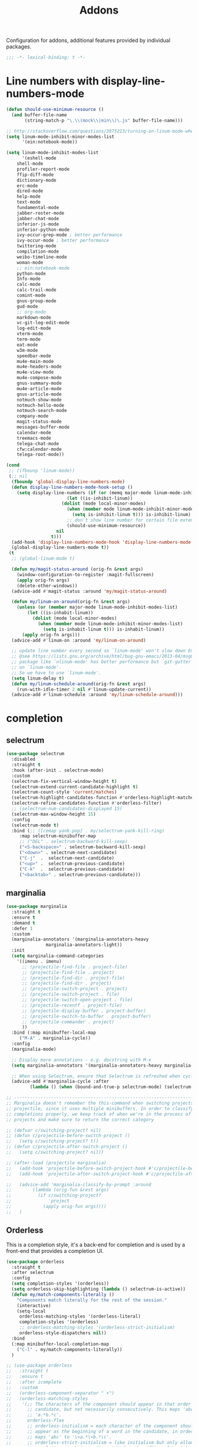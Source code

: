 ﻿#+title: Addons

Configuration for addons, additional features provided by individual packages.

#+begin_src emacs-lisp
  ;;; -*- lexical-binding: t -*-
#+end_src

* Line numbers with display-line-numbers-mode

#+begin_src emacs-lisp
(defun should-use-minimum-resource ()
  (and buffer-file-name
       (string-match-p "\.\\(mock\\|min\\)\.js" buffer-file-name)))

;; http://stackoverflow.com/questions/3875213/turning-on-linum-mode-when-in-python-c-mode
(setq linum-mode-inhibit-minor-modes-list
      '(ein:notebook-mode))

(setq linum-mode-inhibit-modes-list
      '(eshell-mode
	shell-mode
	profiler-report-mode
	ffip-diff-mode
	dictionary-mode
	erc-mode
	dired-mode
	help-mode
	text-mode
	fundamental-mode
	jabber-roster-mode
	jabber-chat-mode
	inferior-js-mode
	inferior-python-mode
	ivy-occur-grep-mode ; better performance
	ivy-occur-mode ; better performance
	twittering-mode
	compilation-mode
	weibo-timeline-mode
	woman-mode
	;; ein:notebook-mode
	python-mode
	Info-mode
	calc-mode
	calc-trail-mode
	comint-mode
	gnus-group-mode
	gud-mode
	;; org-mode
	markdown-mode
	vc-git-log-edit-mode
	log-edit-mode
	vterm-mode
	term-mode
	eat-mode
	w3m-mode
	speedbar-mode
	mu4e-main-mode
	mu4e-headers-mode
	mu4e-view-mode
	mu4e-compose-mode
	gnus-summary-mode
	mu4e-article-mode
	gnus-article-mode
	notmuch-show-mode
	notmuch-hello-mode
	notmuch-search-mode
	company-mode
	magit-status-mode
	messages-buffer-mode
	calendar-mode
	treemacs-mode
	telega-chat-mode
	cfw:calendar-mode
	telega-root-mode))

(cond
 ;; ((fbounp 'linum-mode))
 (;; nil
  (fboundp 'global-display-line-numbers-mode)
  (defun display-line-numbers-mode-hook-setup ()
    (setq display-line-numbers (if (or (memq major-mode linum-mode-inhibit-modes-list)
				       (let ((is-inhibit-linum))
					 (dolist (mode local-minor-modes)
					   (when (member mode linum-mode-inhibit-minor-modes-list)
					     (setq is-inhibit-linum t))) is-inhibit-linum)
				       ;; don't show line number for certain file extensions
				       (should-use-minimum-resource))
				   nil
				 t)))
  (add-hook 'display-line-numbers-mode-hook 'display-line-numbers-mode-hook-setup)
  (global-display-line-numbers-mode t))
 (t
  ;; (global-linum-mode t)

  (defun my/magit-status-around (orig-fn &rest args)
    (window-configuration-to-register :magit-fullscreen)
    (apply orig-fn args)
    (delete-other-windows))
  (advice-add #'magit-status :around 'my/magit-status-around)

  (defun my/linum-on-around(orig-fn &rest args)
    (unless (or (member major-mode linum-mode-inhibit-modes-list)
		(let ((is-inhabit-linum))
		  (dolist (mode local-minor-modes)
		    (when (member mode linum-mode-inhibit-minor-modes-list)
		      (setq is-inhabit-linum t))) is-inhabit-linum))
      (apply orig-fn args)))
  (advice-add #'linum-on :around 'my/linum-on-around)

  ;; update line number every second so `linum-mode' won't slow down Emacs
  ;; @see https://lists.gnu.org/archive/html/bug-gnu-emacs/2013-04/msg00577.html
  ;; package like `nlinum-mode' has better performance but `git-gutter' is dependent
  ;; on `linum-mode'.
  ;; So we have to use `linum-mode'.
  (setq linum-delay t)
  (defun my/linum-schedule-around(orig-fn &rest args)
    (run-with-idle-timer 2 nil #'linum-update-current))
  (advice-add #'linum-schedule :around 'my/linum-schedule-around)))
#+end_src


* completion

** selectrum

#+begin_src emacs-lisp :tangle no
(use-package selectrum
  :disabled
  :straight t
  :hook (after-init . selectrum-mode)
  :custom
  (selectrum-fix-vertical-window-height t)
  (selectrum-extend-current-candidate-highlight t)
  (selectrum-count-style 'current/matches)
  (selectrum-highlight-candidates-function #'orderless-highlight-matches)
  (selectrum-refine-candidates-function #'orderless-filter)
  ;; (selectrum-num-candidates-displayed 15)
  (selectrum-max-window-height 15)
  :config
  (selectrum-mode t)
  :bind (;; ([remap yank-pop] . my/selectrum-yank-kill-ring)
	 :map selectrum-minibuffer-map
	 ;; ("DEL" . selectrum-backward-kill-sexp)
	 ("<S-backspace>" . selectrum-backward-kill-sexp)
	 ("<down>" . selectrum-next-candidate)
	 ("C-j"  .  selectrum-next-candidate)
	 ("<up>" .  selectrum-previous-candidate)
	 ("C-k"  .  selectrum-previous-candidate)
	 ("<backtab>" . selectrum-previous-candidate)))
#+end_src

** marginalia

#+begin_src emacs-lisp
  (use-package marginalia
    :straight t
    :ensure t
    :demand t
    :defer 1
    :custom
    (marginalia-annotators '(marginalia-annotators-heavy
			     marginalia-annotators-light))
    :init
    (setq marginalia-command-categories
	  '((imenu . imenu)
	    ;; (projectile-find-file . project-file)
	    ;; (projectile-find-file . project)
	    ;; (projectile-find-dir . project-file)
	    ;; (projectile-find-dir . project)
	    ;; (projectile-switch-project . project)
	    ;; (projectile-switch-project . file)
	    ;; (projectile-switch-open-project . file)
	    ;; (projectile-recentf . project-file)
	    ;; (projectile-display-buffer . project-buffer)
	    ;; (projectile-switch-to-buffer . project-buffer)
	    ;; (projectile-commander . project)
	    ))
    :bind (:map minibuffer-local-map
	   ("M-A" . marginalia-cycle))
    :config
    (marginalia-mode)

    ;; Display more annotations - e.g. docstring with M-x
    (setq marginalia-annotators '(marginalia-annotators-heavy marginalia-annotators-light nil))

    ;; When using Selectrum, ensure that Selectrum is refreshed when cycling annotations.
    (advice-add #'marginalia-cycle :after
	       (lambda () (when (bound-and-true-p selectrum-mode) (selectrum-exhibit)))))

  ;; -----------------------------------------------------------------------------
  ;; Marginalia doesn't remember the this-command when switching projects using
  ;; projectile, since it uses multiple minibuffers. In order to classify project
  ;; completions properly, we keep track of when we're in the process of switching
  ;; projects and make sure to return the correct category

  ;; (defvar c/switching-project? nil)
  ;; (defun c/projectile-before-switch-project ()
  ;;   (setq c/switching-project? t))
  ;; (defun c/projectile-after-switch-project ()
  ;;   (setq c/switching-project? nil))

  ;; (after-load (projectile marginalia)
  ;;   (add-hook 'projectile-before-switch-project-hook #'c/projectile-before-switch-project)
  ;;   (add-hook 'projectile-after-switch-project-hook #'c/projectile-after-switch-project)

  ;;   (advice-add 'marginalia-classify-by-prompt :around
  ;; 		(lambda (orig-fun &rest args)
  ;; 		  (if c/switching-project?
  ;; 		      'project
  ;; 		    (apply orig-fun args))))
  ;;   )
#+end_src

** Orderless

This is a completion style, it's a back-end for completion and is used by a  front-end that provides a completion UI.

#+begin_src emacs-lisp :tangle no
(use-package orderless
  :straight t
  :after selectrum
  :config
  (setq completion-styles '(orderless))
  (setq orderless-skip-highlighting (lambda () selectrum-is-active))
  (defun my/match-components-literally ()
    "Components match literally for the rest of the session."
    (interactive)
    (setq-local
     orderless-matching-styles '(orderless-literal)
     completion-styles '(orderless)
     ;; orderless-matching-styles '(orderless-strict-initialism)
     orderless-style-dispatchers nil))
  :bind
  (:map minibuffer-local-completion-map
	("C-l" . my/match-components-literally))
  )

;; (use-package orderless
;;   :straight t
;;   :ensure t
;;   :after icomplete
;;   :custom
;;   (orderless-component-separator " +")
;;   (orderless-matching-styles
;;    '(;; The characters of the component should appear in that order in the
;;      ;; candidate, but not necessarily consecutively. This maps 'abc' to
;;      ;; 'a.*b.*c'.
;;      orderless-flex
;;      ;; orderless-initialism = each character of the component should
;;      ;; appear as the beginning of a word in the candidate, in order. This
;;      ;; maps 'abc' to '\<a.*\<b.*\c'.
;;      ;; orderless-strict-initialism = like initialism but only allow
;;      ;; non-letters in between the matched words. 'fb' would match
;;      ;; 'foo-bar' but not 'foo-qux-bar'.
;;      ;; orderless-strict-leading-initialism = like strict-initialism but
;;      ;; require the first initial to match the candidate’s first word. 'bb'
;;      ;; would match 'bar-baz' but not 'foo-bar-baz'.
;;      ;; orderless-strict-full-initialism = like strict-initialism but
;;      ;; require the first initial to match the candidate’s first word. 'bb'
;;      ;; would match 'bar-baz' but not 'foo-bar-baz'.
;;      orderless-strict-leading-initialism
;;      ;; The component is treated as a regexp that must match somewhere in
;;      ;; the candidate.
;;      orderless-regexp
;;      ;; The component is split at word endings and each piece must match at
;;      ;; a word boundary in the candidate, occurring in that order.
;;      orderless-prefixes
;;      ;; The component is treated as a literal string that must occur in the
;;      ;; candidate.
;;      orderless-literal))
;;   (orderless-skip-highlighting (lambda () selectrum-is-active))
;;   :config
;;   (defun my/match-components-literally ()
;;     "Components match literally for the rest of the session."
;;     (interactive)
;;     (setq-local
;;      orderless-matching-styles '(orderless-literal)
;;      completion-styles '(orderless)
;;      ;; orderless-matching-styles '(orderless-strict-initialism)
;;      orderless-style-dispatchers nil))
;;   :bind
;;   (:map minibuffer-local-completion-map
;;	("C-l" . my/match-components-literally)))

;; ;; '=' at the end of a component will make this component match as a literal.
;; (defun my/orderless-literal-dispatcher (pattern _index _total)
;;   (when (string-suffix-p "=" pattern)
;;     `(orderless-literal . ,(substring pattern 0 -1))))

;; ;; ',' at the end of a component will make this component match as a strict
;; ;; leading initialism.
;; (defun my/orderless-initialism-dispatcher (pattern _index _total)
;;   (when (string-suffix-p "," pattern)
;;     `(orderless-strict-leading-initialism . ,(substring pattern 0 -1))))

;; (setq orderless-style-dispatchers
;;       '(my/orderless-literal-dispatcher
;;         my/orderless-initialism-dispatcher))
#+end_src

** selectrum-prescient

#+begin_src  emacs-lisp :tangle no
(use-package selectrum-prescient
  :straight t
  :after selectrum
  :config
  (selectrum-prescient-mode t)
  (prescient-persist-mode))
#+end_src

** Consult without consultation fees

#+begin_src emacs-lisp :tangle no
(use-package consult
  :straight t
  :ensure t
  :demand t
  :after selectrum
  :defer 1
  :custom
  (consult-preview-key nil)
  :hook
  (completion-list-mode . consult-preview-at-point-mode)
  :init (bind-key "TAB"
		  (lambda ()
		    (interactive)
		    (isearch-exit)
		    (consult-line isearch-string))
		  isearch-mode-map)
  :config
  (require 'consult)
  (require 'consult-imenu)
  (with-eval-after-load 'org
    (require 'consult-org))
  (declare-function consult--customize-set "consult")
  (progn
    (setq consult-project-root-function  (lambda ()
					   (when-let (project (project-current))
                                             (car (project-roots project))))
          consult-narrow-key             "<"
	  consult-line-numbers-widen     t
	  consult-async-min-input        2
	  consult-async-refresh-delay    0.15
	  consult-async-input-throttle   0.2
	  consult-async-input-debounce   0.1
	  xref-show-xrefs-function       #'consult-xref
	  xref-show-definitions-function #'consult-xref
	  )
    (setq consult-project-root-function #'vc-root-dir)
    (consult-customize
     consult-ripgrep consult-git-grep consult-grep
     consult-buffer consult-bookmark consult-recent-file consult-xref
     :preview-key (kbd "M-."))
    ;; Disable consult-buffer project-related capabilities as
    ;; they are very slow in TRAMP.
    (setq consult-buffer-sources
	  (delq 'consult--source-project-buffer
		(delq 'consult--source-project-file consult-buffer-sources)))

    (setq consult--source-hidden-buffer
	  (plist-put consult--source-hidden-buffer :narrow ?h)))

  (advice-add #'completing-read-multiple :override #'consult-completing-read-multiple)
  (advice-add #'multi-occur :override #'consult-multi-occur)
  (setq consult-narrow-key "<"
	consult-line-numbers-widen t)
  :bind (
	 ("M-s f" . consult-line)
	 ("M-g g" . consult-line)
	 ("M-g o" . consult-outline)
	 ("M-g i" . consult-imenu)
	 ("M-g r" . consult-ripgrep)
	 ("C-x C-r" . consult-recent-file)
	 ([remap apropos]  . consult-apropos)
	 ([remap bookmark-jump] . consult-bookmark)
	 ([remap goto-line]  . consult-goto-line)
	 ([remap imenu]         . consult-imenu)
	 ([remap locate] . consult-locate)
	 ([remap man]      . consult-man)
	 ([remap recentf-open-files] . consult-recent-file)
	 ([remap yank-pop] . consult-yank-from-kill-ring)
	 ;; ([remap yank-pop] . consult-yank-pop)
	 ;; ([remap yank-pop] . consult-yank-from-kill-ring)
	 ;; ([remap project-find-regexp] . consult-ripgrep)
	 ([remap switch-to-buffer]          . consult-buffer)
	 ([remap switch-to-buffer-other-window] . consult-buffer-other-window)
	 ([remap switch-to-buffer-other-frame]  . consult-buffer-other-frame)
	 ([remap switch-to-buffer] . consult-buffer)))
#+end_src

#+begin_src emacs-lisp
(use-package deadgrep
  :ensure t
  :commands (deadgrep--read-search-term)
  :bind (("C-c s" . deadgrep)))
#+end_src

** vertico
#+BEGIN_SRC emacs-lisp
(use-package vertico
  :straight (vertico
	     :files (:defaults "extensions/*")
	     :includes (vertico-buffer
			vertico-directory
			vertico-flat
			vertico-indexed
			vertico-mouse
			vertico-quick
			vertico-repeat
			vertico-reverse))
  ;; :straight t
  :init
  (vertico-mode)
  :custom
  ;; Different scroll margin
  (vertico-scroll-margin 0)

  ;; Show more candidates
  (vertico-count 12)

  ;; Grow and shrink the Vertico minibuffer
  (vertico-resize t)
  ;; Optionally enable cycling for `vertico-next' and `vertico-previous'.
  (vertico-cycle t)
  :bind
  (:map vertico-map
	;; ("DEL" . selectrum-backward-kill-sexp)
	;; ("<S-backspace>" . vertico-backward-kill-sexp)
	("<down>" . vertico-next)
	("C-j"  .  vertico-next)
	("<up>" .  vertico-previous)
	("C-k"  .  vertico-previous)
	("<backtab>" . vertico-previous)))

;; Configure directory extension.
(use-package vertico-directory
  :straight nil
  :after vertico
  :ensure nil
  ;; More convenient directory navigation commands
  :bind (:map vertico-map
	      ("RET" . vertico-directory-enter)
	      ("DEL" . vertico-directory-delete-char)
	      ("M-DEL" . vertico-directory-delete-word)
	      ("<S-backspace>" . vertico-directory-delete-word))
  ;; Tidy shadowed file names
  :hook (rfn-eshadow-update-overlay . vertico-directory-tidy))


;; Optionally use the `orderless' completion style. See
;; `+orderless-dispatch' in the Consult wiki for an advanced Orderless style
;; dispatcher. Additionally enable `partial-completion' for file path
;; expansion. `partial-completion' is important for wildcard support.
;; Multiple files can be opened at once with `find-file' if you enter a
;; wildcard. You may also give the `initials' completion style a try.
(use-package orderless
  :straight t
  :init
  ;; Configure a custom style dispatcher (see the Consult wiki)
  ;; (setq orderless-style-dispatchers '(+orderless-dispatch)
  ;;       orderless-component-separator #'orderless-escapable-split-on-space)
  (setq completion-styles '(orderless basic) ;; basic
	completion-category-defaults nil
	completion-category-overrides '((file (styles partial-completion)))))

;; A few more useful configurations...
(use-package emacs
  :straight nil
  :init
  (setq completion-cycle-threshold 3)
  ;; Add prompt indicator to `completing-read-multiple'.
  ;; Alternatively try `consult-completing-read-multiple'.
  (defun crm-indicator (args)
    (cons (concat "[CRM] " (car args)) (cdr args)))
  (advice-add #'completing-read-multiple :filter-args #'crm-indicator)

  ;; Do not allow the cursor in the minibuffer prompt
  (setq minibuffer-prompt-properties
	'(read-only t cursor-intangible t face minibuffer-prompt))
  (add-hook 'minibuffer-setup-hook #'cursor-intangible-mode)

  ;; Emacs 28: Hide commands in M-x which do not work in the current mode.
  ;; Vertico commands are hidden in normal buffers.
  (setq read-extended-command-predicate
        #'command-completion-default-include-p)

  ;; Enable recursive minibuffers
  (setq enable-recursive-minibuffers t))

(define-key vertico-map "?" #'minibuffer-completion-help)
(define-key vertico-map (kbd "M-RET") #'minibuffer-force-complete-and-exit)
(define-key vertico-map (kbd "M-TAB") #'minibuffer-complete)
#+END_SRC

** corfu

#+begin_src emacs-lisp
(use-package corfu
  :straight (:files (:defaults "extensions/*")
		    :includes (corfu-history))
  :custom
  (corfu-cycle t)                ;; Enable cycling for `corfu-next/previous'
  (corfu-auto t)                 ;; Enable auto completion
  (corfu-count 10) ;; Max # of candidates to show
  (corfu-commit-predicate nil)
  (corfu-auto-delay 0.5)
  (corfu-auto-prefix 1)
  (corfu-quit-at-boundary nil)
  ;; (corfu-separator ?\s)          ;; Orderless field separator
  (corfu-separator  ?_)
  (corfu-preview-current 'insert)       ; First candidate as overlay. Insert on input if only one
  (corfu-quit-at-boundary 'separator)   ; Boundary: stay alive if separator inserted
  (corfu-quit-no-match 'separator)      ; No match: stay alive if separator inserted
  (corfu-preselect 'first)
  ;; (corfu-preselect 'prompt)
  (corfu-popupinfo-delay '(0.5 . 0.2))
  (corfu-on-exact-match nil)     ;; Configure handling of exact matches
  ;; (corfu-echo-documentation nil) ;; Disable documentation in the echo area
  ;; (corfu-echo-documentation '(1.0 . 0.2))
  (corfu-echo-documentation nil) ;; use corfu doc
  (corfu-min-width 30)
  ;; (corfu-min-width 99)
  ;; hide scroll-bar
  (corfu-bar-width 0)
  ;; (corfu-right-margin-width 0)
  (corfu-scroll-margin 5)        ;; Use scroll margin
  (corfu-right-margin-width 2.0)
  (corfu-left-margin-width 1.0)
  :init
  (global-corfu-mode)
  (corfu-history-mode)
  (corfu-popupinfo-mode)
  :config
  (unbind-key (kbd "TAB") corfu-map)
  (unbind-key (kbd "<tab>") corfu-map)
  (add-hook 'eshell-mode-hook
            (lambda () (setq-local corfu-quit-at-boundary t
			      corfu-quit-no-match t
			      corfu-auto nil)
              (corfu-mode)))
  :bind (:map corfu-map
	      ;; ("TAB" . corfu-next)
	      ("C-n" . corfu-next)
	      ;; ("<tab>" . corfu-next)
	      ;; ("S-TAB" . corfu-previous)
	      ("C-p" . corfu-previous)
	      ("C-SPC" . corfu-insert-separator)
	      ("C-g"      . corfu-quit)
	      ;; ("<backtab>" . corfu-previous)

	      ("<escape>" . corfu-quit)
	      ("<return>" . corfu-insert)
	      ("RET"     . corfu-insert)
	      ("ESC"    . corfu-reset)
	      ;; ("SPC" . corfu-move-to-minibuffer)
	      ;; ("<space>" . corfu-move-to-minibuffer)
	      ([remap completion-at-point] . corfu-next)))

;; Icon support
(use-package kind-icon
  :ensure t
  :straight t
  :after corfu
  :custom
  (kind-icon-default-face 'corfu-default)
  (kind-icon-use-icons nil)
  (kind-icon-blend-background nil)
  ;; (kind-icon-blend-frac 0.08)
  (svg-lib-icons-dir (expand-file-name "svg-lib" poly-cache-dir))
  :config
  (setq kind-icon-default-style '(:padding -0.5 :stroke 0 :margin 0 :radius 0 :height 0.6 :scale 1.0))
  (add-to-list 'corfu-margin-formatters #'kind-icon-margin-formatter)
  (setq kind-icon-mapping
        `(
          (array ,(nerd-icons-codicon "nf-cod-symbol_array") :face font-lock-type-face)
          (boolean ,(nerd-icons-codicon "nf-cod-symbol_boolean") :face font-lock-builtin-face)
          (class ,(nerd-icons-codicon "nf-cod-symbol_class") :face font-lock-type-face)
          (color ,(nerd-icons-codicon "nf-cod-symbol_color") :face success)
          (command ,(nerd-icons-codicon "nf-cod-terminal") :face default)
          (constant ,(nerd-icons-codicon "nf-cod-symbol_constant") :face font-lock-constant-face)
          (constructor ,(nerd-icons-codicon "nf-cod-symbol_method") :face font-lock-function-name-face)
          (enummember ,(nerd-icons-codicon "nf-cod-symbol_enum_member") :face font-lock-builtin-face)
          (enum-member ,(nerd-icons-codicon "nf-cod-symbol_enum_member") :face font-lock-builtin-face)
          (enum ,(nerd-icons-codicon "nf-cod-symbol_enum") :face font-lock-builtin-face)
          (event ,(nerd-icons-codicon "nf-cod-symbol_event") :face font-lock-warning-face)
          (field ,(nerd-icons-codicon "nf-cod-symbol_field") :face font-lock-variable-name-face)
          (file ,(nerd-icons-codicon "nf-cod-symbol_file") :face font-lock-string-face)
          (folder ,(nerd-icons-codicon "nf-cod-folder") :face font-lock-doc-face)
          (interface ,(nerd-icons-codicon "nf-cod-symbol_interface") :face font-lock-type-face)
          (keyword ,(nerd-icons-codicon "nf-cod-symbol_keyword") :face font-lock-keyword-face)
          (macro ,(nerd-icons-codicon "nf-cod-symbol_misc") :face font-lock-keyword-face)
          (magic ,(nerd-icons-codicon "nf-cod-wand") :face font-lock-builtin-face)
          (method ,(nerd-icons-codicon "nf-cod-symbol_method") :face font-lock-function-name-face)
          (function ,(nerd-icons-codicon "nf-cod-symbol_method") :face font-lock-function-name-face)
          (module ,(nerd-icons-codicon "nf-cod-file_submodule") :face font-lock-preprocessor-face)
          (numeric ,(nerd-icons-codicon "nf-cod-symbol_numeric") :face font-lock-builtin-face)
          (operator ,(nerd-icons-codicon "nf-cod-symbol_operator") :face font-lock-comment-delimiter-face)
          (param ,(nerd-icons-codicon "nf-cod-symbol_parameter") :face default)
          (property ,(nerd-icons-codicon "nf-cod-symbol_property") :face font-lock-variable-name-face)
          (reference ,(nerd-icons-codicon "nf-cod-references") :face font-lock-variable-name-face)
          (snippet ,(nerd-icons-codicon "nf-cod-symbol_snippet") :face font-lock-string-face)
          (string ,(nerd-icons-codicon "nf-cod-symbol_string") :face font-lock-string-face)
          (struct ,(nerd-icons-codicon "nf-cod-symbol_structure") :face font-lock-variable-name-face)
          (text ,(nerd-icons-codicon "nf-cod-text_size") :face font-lock-doc-face)
          (typeparameter ,(nerd-icons-codicon "nf-cod-list_unordered") :face font-lock-type-face)
          (type-parameter ,(nerd-icons-codicon "nf-cod-list_unordered") :face font-lock-type-face)
          (unit ,(nerd-icons-codicon "nf-cod-symbol_ruler") :face font-lock-constant-face)
          (value ,(nerd-icons-codicon "nf-cod-symbol_field") :face font-lock-builtin-face)
          (variable ,(nerd-icons-codicon "nf-cod-symbol_variable") :face font-lock-variable-name-face)
	  (tabnine ,(nerd-icons-codicon "nf-cod-hubot") :face font-lock-warning-face)
          (unknown ,(nerd-icons-codicon "nf-cod-code") :face font-lock-warning-face)
          (t ,(nerd-icons-codicon "nf-cod-code") :face font-lock-warning-face))))

;;; Emacs bookmarks
;; C-x r m: create new bookmark
;; C-x r b: navigate to bookmark
;; C-x r l: list bookmarks.
(setq
 bookmark-default-file "~/.emacs.d/bookmarks" ; Moved from ~.
 bookmark-save-flag 1)                        ; Autosave each change.

(use-package corfu-history
  :after corfu
  :init (corfu-history-mode))

(defun poly/convert-super-capf (arg-capf)
  (if (and (symbolp arg-capf) (not (memq arg-capf '(t nil))))
      (list
       (cape-capf-buster
	(cape-capf-super
	 #'tabnine-completion-at-point
	 arg-capf
	 ;; #'cape-dabbrev
	 #'tempel-complete)
	'equal)
       #'cape-file)
      (list
       (cape-capf-buster
	(cape-capf-super
	 #'tabnine-completion-at-point
	 #'cape-dabbrev
	 ;; arg-capf
	 #'tempel-complete)
	'equal)
       #'cape-file)))

(defun poly/set-basic-capf ()
  (interactive)
  (setq completion-category-defaults nil)
  (setq-local completion-at-point-functions
	      (poly/convert-super-capf nil)))

(defun poly/set-mail-capf ()
  (interactive)
  (setq completion-category-defaults nil)
  (setq-local completion-at-point-functions
	      (list
	       #'cape-file
	       (cape-capf-buster
		(cape-capf-super
		 ;; #'notmuch-capf
		 ;; #'ebdb-mail-dwim-completion-at-point-function
		 ;; #'ebdb-complete-mail
		 #'tabnine-completion-at-point
		 ;; arg-capf
		 #'tempel-complete)
		))))

(defun poly/set-lsp-capf ()
  (interactive)
  (setq completion-category-defaults nil)
  (setq-local completion-at-point-functions
	      (poly/convert-super-capf (if poly-use-lsp-mode
					   #'lsp-completion-at-point
					 #'eglot-completion-at-point))))

;; Completion At Point Extensions made for `corfu'
(use-package cape
  :straight t
  ;; ;; Bind dedicated completion commands
  ;; ;; Alternative prefix keys: C-c p, M-p, M-+, ...
  ;; :bind (("C-c p p" . completion-at-point) ;; capf
  ;;        ("C-c p t" . complete-tag)        ;; etags
  ;;        ("C-c p d" . cape-dabbrev)        ;; or dabbrev-completion
  ;;        ("C-c p h" . cape-history)
  ;;        ("C-c p f" . cape-file)
  ;;        ("C-c p k" . cape-keyword)
  ;;        ("C-c p s" . cape-symbol)
  ;;        ("C-c p a" . cape-abbrev)
  ;;        ("C-c p i" . cape-ispell)
  ;;        ("C-c p l" . cape-line)
  ;;        ("C-c p w" . cape-dict)
  ;;        ("C-c p \\" . cape-tex)
  ;;        ("C-c p _" . cape-tex)
  ;;        ("C-c p ^" . cape-tex)
  ;;        ("C-c p &" . cape-sgml)
  ;;        ("C-c p r" . cape-rfc1345))
  :init
  ;; Add `completion-at-point-functions', used by `completion-at-point'.
  ;; (add-to-list 'completion-at-point-functions #'cape-file)
  ;; (add-to-list 'completion-at-point-functions #'cape-tex)
  ;; (add-to-list 'completion-at-point-functions #'cape-dabbrev)
  ;; (add-to-list 'completion-at-point-functions #'cape-keyword)
  ;; (add-to-list 'completion-at-point-functions #'cape-sgml)
  ;; (add-to-list 'completion-at-point-functions #'cape-rfc1345)
  ;; (add-to-list 'completion-at-point-functions #'cape-ispell)
  ;; (add-to-list 'completion-at-point-functions #'cape-dict)
  ;; (add-to-list 'completion-at-point-functions #'cape-symbol)
  ;; (add-to-list 'completion-at-point-functions #'cape-line)
  :hook ((prog-mode . poly/set-basic-capf)
	 (org-mode . poly/set-basic-capf)
	 (text-mode . poly/set-basic-capf)
	 (emacs-lisp-mode . (lambda ()
			      (poly/convert-super-capf #'elisp-completion-at-point)))
	 ((lsp-completion-mode eglot-managed-mode) . poly/set-lsp-capf))
  :config
  (poly/set-basic-capf)
  (setq dabbrev-upcase-means-case-search t)
  (setq case-fold-search nil)
  ;; (setq cape-dict-file "/usr/share/dict/words")
  ;; Silence the pcomplete capf, no errors or messages!
  (advice-add 'pcomplete-completions-at-point :around #'cape-wrap-silent)
  ;; Ensure that pcomplete does not write to the buffer
  ;; and behaves as a pure `completion-at-point-function'.
  (advice-add 'pcomplete-completions-at-point :around #'cape-wrap-purify))

(defun corfu-enable-in-minibuffer ()
  "Enable Corfu in the minibuffer if `completion-at-point' is bound."
  (when (where-is-internal #'completion-at-point (list (current-local-map)))
    ;; (setq-local corfu-auto nil) Enable/disable auto completion
    (corfu-mode 1)))
(add-hook 'minibuffer-setup-hook #'corfu-enable-in-minibuffer)

(defun corfu-move-to-minibuffer ()
  (interactive)
  (let ((completion-extra-properties corfu--extra)
	completion-cycle-threshold completion-cycling)
    (apply #'consult-completion-in-region completion-in-region--data)))

;; Use dabbrev with Corfu!
(use-package dabbrev
  ;; Swap M-/ and C-M-/
  ;; :bind (("M-/" . dabbrev-completion)
  ;;        ("C-M-/" . dabbrev-expand))
  )

(use-package corfu-doc
  :ensure t
  :straight t
  :config
  :hook
  (corfu-mode-hook . corfu-doc-mode)
  ;; :bind
  ;; (:map corfu-map
  ;; ("M-p" . corfu-doc-scroll-down)
  ;; ("M-n" . corfu-doc-scroll-up)
  ;; ( "M-d" . corfu-doc-toggle))
  )

;; Configure Tempel
(use-package tempel
  :straight t
  :bind (("M-+" . tempel-complete) ;; Alternative tempel-expand
	 ("M-*" . tempel-insert))
  :config
  (global-tempel-abbrev-mode))

(use-package tempel-collection
  :straight t
  :after tempel)

(use-package editorconfig
  :straight t)
#+end_src

*** ldap-mode

#+begin_src emacs-lisp :tangle no
(use-package ldap-mode
  :straight (ldap-mode :package "ldap-mode"
		       :type git
		       :host nil
		       :repo "ssh://git@h.jiya.net:9922/shuxiao9058/ldap-mode.git")
  :mode (("\\.ldif\\'" . ldap-mode)))
#+end_src

*** tabnine & copilot

**** tabnine

#+begin_src emacs-lisp
(use-package tabnine
  :commands (tabnine-start-process)
  :hook ((prog-mode conf-mode text-mode vterm-mode org-msg-edit-mode) . tabnine-mode)
  ;; :straight (tabnine :package "tabnine"
  ;; 		     :type git
  ;; 		     :host nil
  ;; 		     :repo "ssh://git@h.jiya.net:9922/shuxiao9058/tabnine.git")
  :diminish "⌬"
  :custom
  (tabnine-wait 1.0)
  (tabnine-minimum-prefix-length 0)
  (tabnine-max-wait-count-while-nil 5)
  (tabnine-wait-interval-while-nil 0.2)
  ;; (tabnine-network-proxy "http://127.0.0.1:8888")
  ;; (tabnine-debug-file-path "/tmp/tabnine-emacs.log")
  (tabnine-chat-default-mode 'org-mode)
  (tabnine-chat-prompt-alist '((explain-code . "解释这段代码含义")
			       (generate-test-for-code . "为这段代码编写测试用例")
			       (document-code . "为这段代码添加文档注释")
			       (fix-code . "找到并修复这段代码的潜在问题")))
  ;; (tabnine-chat-max-context-length 200)
  :init
  (setq tabnine-executable-args (list "--log-level" "Error" "--no-lsp" "true"))
  :hook (kill-emacs . tabnine-kill-process)
  :config
  (tabnine-start-process)
  (defun +tabnine-disable-predicate()
    (or ;; (derived-mode-p 'vterm-mode)
     (meow-motion-mode-p)
     (meow-normal-mode-p)))
  (add-to-list 'tabnine-disable-predicates #'+tabnine-disable-predicate))
#+end_src

**** copilot

#+begin_src emacs-lisp :tangle no
(use-package copilot
  :straight (:host github :repo "zerolfx/copilot.el" :files ("dist" "*.el"))
  :ensure t
  :hook (prog-mode . copilot-mode)
  ;; :custom
  ;; (copilot-network-proxy
  ;;  '(:host "127.0.0.1" :port 7890))
  :bind
  (:map copilot-mode-map
	("C-n" . copilot-next-completion)
	("C-p" . copilot-previous-completion))
  (:map copilot-completion-map
	("<tab>" . copilot-accept-completion)
	("TAB" . copilot-accept-completion)))
#+end_src

*** corfu-quick

#+begin_src emacs-lisp
(use-package corfu-quick
  :after corfu
  :straight nil
  :bind
  (:map corfu-map
        ("C-q" . corfu-quick-insert)))
#+end_src

*** corfu-terminal & popon

#+begin_src emacs-lisp
(unless IS-GUI
  (use-package popon
    :straight (popon :package "popon"
		     :type git
		     :host nil
		     :repo "https://codeberg.org/akib/emacs-popon.git"))
  (use-package corfu-terminal
    :straight (corfu-terminal
	       :type git
	       :host nil
               :repo "https://codeberg.org/akib/emacs-corfu-terminal.git")
    :after popon
    :config
    (unless IS-GUI
      (corfu-terminal-mode +1))))
#+end_src

* hydra

Quick action with hydra

#+begin_src emacs-lisp



(defhydra hydra-base ()
  "
_a_genda         | _f_lycheck         |      _n_otdeft
_d_ap            | _l_sp              |      _o_utline & outshine
_e_in            | _s_traight         |      _t_ab
               |                  |      _w_indow
"
  ("a" hydra-agenda-view/body :exit t)
  ("d" dap-hydra/body :exit t)
  ("f" hydra-flycheck/body :exit t)
  ("l" hydra-lsp/body :exit t)
  ("n" notdeft-global-hydra/body :exit t)
  ("w" hydra-window/body :exit t)
  ("o" hydra-outline/body :exit t)
  ("s" hydra-straight/body :exit t)
  ("t" hydra-tab/body :exit t)
  ("e" hydra-ein/body :exit t))

(defhydra hydra-straight (:hint nil)
  "
_c_heck all       |_f_etch all     |_m_erge all      |_n_ormalize all   |p_u_sh all
_C_heck package   |_F_etch package |_M_erge package  |_N_ormlize package|p_U_sh package
----------------^^+--------------^^+---------------^^+----------------^^+------------||_q_uit||
_r_ebuild all     |_p_ull all      |_v_ersions freeze|_w_atcher start   |_g_et recipe
_R_ebuild package |_P_ull package  |_V_ersions thaw  |_W_atcher quit    |prun_e_ build"
  ("c" straight-check-all)
  ("C" straight-check-package)
  ("r" straight-rebuild-all)
  ("R" straight-rebuild-package)
  ("f" straight-fetch-all)
  ("F" straight-fetch-package)
  ("p" straight-x-pull-all)
  ("P" straight-pull-package)
  ("m" straight-merge-all)
  ("M" straight-merge-package)
  ("n" straight-normalize-all)
  ("N" straight-normalize-package)
  ("u" straight-push-all)
  ("U" straight-push-package)
  ("v" straight-x-freeze-versions)
  ("V" straight-x-thaw-pinned-versions)
  ("w" straight-watcher-start)
  ("W" straight-watcher-quit)
  ("g" straight-get-recipe)
  ("e" straight-prune-build)
  ("q" nil))

(defhydra hydra-window (:exit nil)
  "
Movement^^        ^Split^         ^Switch^    ^Resize^
----------------------------------------------------------------
_h_ ←          _v_ertical      _b_uffer      _q_ ←→ shrink
_j_ ↓          _x_ horizontal  _f_ind files  _w_ ←→ grow
_k_ ↑          _z_ undo        _a_ce 1       _e_ ↑↓ shrink
_l_ →          _Z_ reset       _s_wap        _r_ ↑↓ grow
_F_ollow       _D_lt Other     _S_ave        _m_aximize
_SPC_ cancel   _o_nly this     _d_elete
"
  ("h" windmove-left )
  ("j" windmove-down )
  ("k" windmove-up )
  ("l" windmove-right )
  ("q" shrink-window-horizontally)
  ("w" enlarge-window-horizontally)
  ("e" shrink-window)
  ("r" enlarge-window)
  ("b" helm-mini)
  ("f" helm-find-files)
  ("F" follow-mode)
  ("a" (lambda ()
	 (interactive)
	 (ace-window 1)
	 (add-hook 'ace-window-end-once-hook
		   'hydra-window/body))
   )
  ("v" (lambda ()
	 (interactive)
	 (split-window-right)
	 (windmove-right))
   )
  ("x" (lambda ()
	 (interactive)
	 (split-window-below)
	 (windmove-down))
   )
  ("s" (lambda ()
	 (interactive)
	 (ace-window 4)
	 (add-hook 'ace-window-end-once-hook
		   'hydra-window/body)))
  ("S" save-buffer)
  ("d" delete-window)
  ("D" (lambda ()
	 (interactive)
	 (ace-window 16)
	 (add-hook 'ace-window-end-once-hook
		   'hydra-window/body)))
  ("o" delete-other-windows)
  ("m" ace-maximize-window)
  ("z" (progn
	 (winner-undo)
	 (setq this-command 'winner-undo)))
  ("Z" winner-redo)
  ("SPC" nil))

;; (defhydra hydra-git-gutter (:body-pre (git-gutter+-mode 1)
;;              :hint nil)
;;   "
;; Git gutter:
;;   _j_: next hunk        _s_tage hunk     _q_uit
;;   _k_: previous hunk    _r_evert hunk    _Q_uit and deactivate git-gutter
;;   ^ ^                   _p_opup hunk
;;   _h_: first hunk
;;   _l_: last hunk
;; "
;;   ;; set start _R_evision
;;   ("j" git-gutter+:next-hunk)
;;   ("k" git-gutter+:previous-hunk)
;;   ("h" (progn (goto-char (point-min))
;;               (git-gutter+:next-hunk 1)))
;;   ("l" (progn (goto-char (point-min))
;;               (git-gutter+:previous-hunk 1)))
;;   ("s" git-gutter+:stage-hunks)
;;   ("r" git-gutter+:revert-hunks)
;;   ("p" git-gutter+:popup-hunk)
;;   ;;("R" git-gutter:set-start-revision)
;;   ("q" nil :color blue)
;;   ("Q" (progn (git-gutter+-mode -1)
;;               ;; git-gutter-fringe doesn't seem to
;;               ;; clear the markup right away
;;               (sit-for 0.1)
;;               ;;(git-gutter:clear)
;;               )
;;    :color blue)
;;   )

;; from https://www.reddit.com/r/emacs/comments/8of6tx/tip_how_to_be_a_beast_with_hydra/
(defhydra hydra-outline (:color blue :hint nil)
  "
    ^Hide^             ^Show^           ^Move
    ^^^^^^------------------------------------------------------
    _q_: sublevels     _a_: all         _u_: up
    _t_: body          _e_: entry       _n_: next visible
    _o_: other         _i_: children    _p_: previous visible
    _c_: entry         _k_: branches    _f_: forward same level
    _l_: leaves        _s_: subtree     _b_: backward same level
    _d_: subtree
    "
  ;; Hide
  ("q" hide-sublevels)    ; Hide everything but the top-level headings
  ("t" hide-body)         ; Hide everything but headings (all body lines)
  ("o" hide-other)        ; Hide other branches
  ("c" hide-entry)        ; Hide this entry's body
  ("l" hide-leaves)       ; Hide body lines in this entry and sub-entries
  ("d" hide-subtree)      ; Hide everything in this entry and sub-entries
  ;; Show
  ("a" show-all)          ; Show (expand) everything
  ("e" show-entry)        ; Show this heading's body
  ("i" show-children)     ; Show this heading's immediate child sub-headings
  ("k" show-branches)     ; Show all sub-headings under this heading
  ("s" show-subtree)      ; Show (expand) everything in this heading & below
  ;; Move
  ("u" outline-up-heading)                ; Up
  ("n" outline-next-visible-heading)      ; Next
  ("p" outline-previous-visible-heading)  ; Previous
  ("f" outline-forward-same-level)        ; Forward - same level
  ("b" outline-backward-same-level)       ; Backward - same level
  ("z" nil "leave")
  )

(defhydra hydra-ein (:hint nil)
  "
 Operations on Cells^^^^^^            On Worksheets^^^^              Other
 ----------------------------^^^^^^   ------------------------^^^^   ----------------------------------^^^^
 [_k_/_j_]^^     select prev/next     [_h_/_l_]   select prev/next   [_t_]^^         toggle output
 [_K_/_J_]^^     move up/down         [_H_/_L_]   move left/right    [_C-l_/_C-S-l_] clear/clear all output
 [_C-k_/_C-j_]^^ merge above/below    [_1_.._9_]  open [1st..last]   [_C-o_]^^       open console
 [_O_/_o_]^^     insert above/below   [_+_/_-_]   create/delete      [_C-s_/_C-r_]   save/rename notebook
 [_y_/_p_/_d_]   copy/paste           ^^^^                           [_x_]^^         close notebook
 [_u_]^^^^       change type          ^^^^                           [_q_]^^         quit transient-state
 [_RET_]^^^^     execute"

  ("q" nil :exit t)
  ;; ("?" spacemacs//ipython-notebook-ms-toggle-doc)
  ("h" ein:notebook-worksheet-open-prev-or-last)
  ("j" ein:worksheet-goto-next-input)
  ("k" ein:worksheet-goto-prev-input)
  ("l" ein:notebook-worksheet-open-next-or-first)
  ("H" ein:notebook-worksheet-move-prev)
  ("J" ein:worksheet-move-cell-down)
  ("K" ein:worksheet-move-cell-up)
  ("L" ein:notebook-worksheet-move-next)
  ("t" ein:worksheet-toggle-output)
  ("d" ein:worksheet-kill-cell)
  ("R" ein:worksheet-rename-sheet)
  ("y" ein:worksheet-copy-cell)
  ("p" ein:worksheet-yank-cell)
  ("o" ein:worksheet-insert-cell-below)
  ("O" ein:worksheet-insert-cell-above)
  ("u" ein:worksheet-change-cell-type)
  ("RET" ein:worksheet-execute-cell-and-goto-next)
  ;; Output
  ("C-l" ein:worksheet-clear-output)
  ("C-S-l" ein:worksheet-clear-all-output)
  ;;Console
  ("C-o" ein:console-open)
  ;; Merge and split cells
  ("C-k" ein:worksheet-merge-cell)
  ("C-j"
   (lambda ()
     (interactive)
     (ein:worksheet-merge-cell (ein:worksheet--get-ws-or-error) (ein:worksheet-get-current-cell) t t)))
  ("s" ein:worksheet-split-cell-at-point)
  ;; Notebook
  ("C-s" ein:notebook-save-notebook-command)
  ("C-r" ein:notebook-rename-command)
  ("1" ein:notebook-worksheet-open-1th)
  ("2" ein:notebook-worksheet-open-2th)
  ("3" ein:notebook-worksheet-open-3th)
  ("4" ein:notebook-worksheet-open-4th)
  ("5" ein:notebook-worksheet-open-5th)
  ("6" ein:notebook-worksheet-open-6th)
  ("7" ein:notebook-worksheet-open-7th)
  ("8" ein:notebook-worksheet-open-8th)
  ("9" ein:notebook-worksheet-open-last)
  ("+" ein:notebook-worksheet-insert-next)
  ("-" ein:notebook-worksheet-delete)
  ("x" ein:notebook-close))

;; keymap https://github.com/Timidger/dotfiles/blob/master/.emacs.d/layers/+emacs/org/packages.el
(defhydra hydra-agenda-view (:hint nil)
  "
Headline^^            Visit entry^^               Filter^^                    Date^^               Toggle mode^^        View^^             Clock^^        Other^^
--------^^---------   -----------^^------------   ------^^-----------------   ----^^-------------  -----------^^------  ----^^---------    -----^^------  -----^^-----------
[_ht_] set status     [_SPC_] in other window     [_ft_] by tag               [_ds_] schedule      [_tf_] follow        [_vd_] day         [_ci_] in      [_gr_] reload
[_hk_] kill           [_TAB_] & go to location    [_fr_] refine by tag        [_dd_] set deadline  [_tl_] log           [_vw_] week        [_co_] out     [_._]  go to today
[_hr_] refile         [_RET_] & del other windows [_fc_] by category          [_dt_] timestamp     [_ta_] archive       [_vt_] fortnight   [_ck_] cancel  [_gd_] go to date
[_hA_] archive        [_o_]   link                [_fh_] by top headline      [_+_]  do later      [_tr_] clock report  [_vm_] month       [_cj_] jump    ^^
[_hT_] set tags       ^^                          [_fx_] by regexp            [_-_]  do earlier    [_td_] diaries       [_vy_] year        ^^             ^^
[_hp_] set priority   ^^                          [_fd_] delete all filters   ^^                   ^^                   [_vn_] next span   ^^             ^^
^^                    ^^                          ^^                          ^^                   ^^                   [_vp_] prev span   ^^             ^^
^^                    ^^                          ^^                          ^^                   ^^                   [_vr_] reset       ^^             ^^
[_q_] quit
"
  ;; Entry
  ("ht" org-agenda-todo)
  ("hk" org-agenda-kill)
  ("hr" org-agenda-refile)
  ("hA" org-agenda-archive-default)
  ("hT" org-agenda-set-tags)
  ("hp" org-agenda-priority)

  ;; Visit entry
  ("SPC" org-agenda-show-and-scroll-up)
  ("<tab>" org-agenda-goto :exit t)
  ("TAB" org-agenda-goto :exit t)
  ("RET" org-agenda-switch-to :exit t)
  ("o"   link-hint-open-link :exit t)

  ;; Date
  ("ds" org-agenda-schedule)
  ("dd" org-agenda-deadline)
  ("dt" org-agenda-date-prompt)
  ("+" org-agenda-do-date-later)
  ("-" org-agenda-do-date-earlier)

  ;; View
  ("vd" org-agenda-day-view)
  ("vw" org-agenda-week-view)
  ("vt" org-agenda-fortnight-view)
  ("vm" org-agenda-month-view)
  ("vy" org-agenda-year-view)
  ("vn" org-agenda-later)
  ("vp" org-agenda-earlier)
  ("vr" org-agenda-reset-view)

  ;; Toggle mode
  ("tf" org-agenda-follow-mode)
  ("tl" org-agenda-log-mode)
  ("ta" org-agenda-archives-mode)
  ("tr" org-agenda-clockreport-mode)
  ("td" org-agenda-toggle-diary)

  ;; Filter
  ("ft" org-agenda-filter-by-tag)
  ("fr" org-agenda-filter-by-tag-refine)
  ("fc" org-agenda-filter-by-category)
  ("fh" org-agenda-filter-by-top-headline)
  ("fx" org-agenda-filter-by-regexp)
  ("fd" org-agenda-filter-remove-all)

  ;; Clock
  ("ci" org-agenda-clock-in :exit t)
  ("co" org-agenda-clock-out)
  ("ck" org-agenda-clock-cancel)
  ("cj" org-agenda-clock-goto :exit t)

  ;; Other
  ("q" nil :exit t)
  ("gr" org-agenda-redo)
  ("." org-agenda-goto-today)
  ("gd" org-agenda-goto-date))

(defhydra dumb-jump-hydra (:color blue :columns 3)
  "Dumb Jump"
  ("j" dumb-jump-go "Go")
  ("o" dumb-jump-go-other-window "Other window")
  ("e" dumb-jump-go-prefer-external "Go external")
  ("x" dumb-jump-go-prefer-external-other-window "Go external other window")
  ("i" dumb-jump-go-prompt "Prompt")
  ("l" dumb-jump-quick-look "Quick look")
  ("b" dumb-jump-back "Back"))

(defhydra hydra-flycheck (:hint nil)
  "
  _a_: list errors   _p_: prev error   _<_ : first error _w_: copy message
  _c_: check buffer  _n_: next error   _>_ : last error  _C_: clear errors    "
  ("a" flycheck-list-errors)
  ("n" flycheck-next-error)
  ("p" flycheck-previous-error)
  ("<" flycheck-first-error)
  (">" (lambda ()
	 (interactive)
	 (goto-char (point-max)) (flycheck-previous-error)))
  ("c" flycheck-buffer)
  ("C" flycheck-clear)
  ("w" flycheck-copy-errors-as-kill)
  ("q" nil "quit" :color "deep sky blue"))

;; (defhydra hydra-clock (:color blue)
;;     "
;;     ^
;;     ^Clock^             ^Do^
;;     ^─────^─────────────^──^─────────
;;     _q_ quit            _c_ cancel
;;     ^^                  _d_ display
;;     ^^                  _e_ effort
;;     ^^                  _i_ in
;;     ^^                  _j_ jump
;;     ^^                  _o_ out
;;     ^^                  _r_ report
;;     ^^                  ^^
;;     "
;;     ("q" nil)
;;     ("c" org-clock-cancel :color pink)
;;     ("d" org-clock-display)
;;     ("e" org-clock-modify-effort-estimate)
;;     ("i" org-clock-in)
;;     ("j" org-clock-goto)
;;     ("o" org-clock-out)
;;     ("r" org-clock-report)
;;   )

;; (defhydra hydra-straight-helper (:hint nil)
;;   "
;; _c_heck all       |_f_etch all     |_m_erge all      |_n_ormalize all   |p_u_sh all
;; _C_heck package   |_F_etch package |_M_erge package  |_N_ormlize package|p_U_sh package
;; ----------------^^+--------------^^+---------------^^+----------------^^+------------||_q_uit||
;; _r_ebuild all     |_p_ull all      |_v_ersions freeze|_w_atcher start   |_g_et recipe
;; _R_ebuild package |_P_ull package  |_V_ersions thaw  |_W_atcher quit    |prun_e_ build"
;;   ("c" straight-check-all)
;;   ("C" straight-check-package)
;;   ("r" straight-rebuild-all)
;;   ("R" straight-rebuild-package)
;;   ("f" straight-fetch-all)
;;   ("F" straight-fetch-package)
;;   ("p" straight-pull-all)
;;   ("P" straight-pull-package)
;;   ("m" straight-merge-all)
;;   ("M" straight-merge-package)
;;   ("n" straight-normalize-all)
;;   ("N" straight-normalize-package)
;;   ("u" straight-push-all)
;;   ("U" straight-push-package)
;;   ("v" straight-freeze-versions)
;;   ("V" straight-thaw-versions)
;;   ("w" straight-watcher-start)
;;   ("W" straight-watcher-quit)
;;   ("g" straight-get-recipe)
;;   ("e" straight-prune-build)
;;   ("q" nil))


;; (defhydra sm/smerge-hydra
;;     (:color pink :hint nil :post (smerge-auto-leave))
;;   "
;; ^Move^       ^Keep^               ^Diff^                 ^Other^
;; ^^-----------^^-------------------^^---------------------^^-------
;; _n_ext       _b_ase               _<_: upper/base        _C_ombine
;; _p_rev       _u_pper              _=_: upper/lower       _r_esolve
;; ^^           _l_ower              _>_: base/lower        _k_ill current
;; ^^           _a_ll                _R_efine
;; ^^           _RET_: current       _E_diff
;; "
;;   ("n" smerge-next)
;;   ("p" smerge-prev)
;;   ("b" smerge-keep-base)
;;   ("u" smerge-keep-upper)
;;   ("l" smerge-keep-lower)
;;   ("a" smerge-keep-all)
;;   ("RET" smerge-keep-current)
;;   ("\C-m" smerge-keep-current)
;;   ("<" smerge-diff-base-upper)
;;   ("=" smerge-diff-upper-lower)
;;   (">" smerge-diff-base-lower)
;;   ("R" smerge-refine)
;;   ("E" smerge-ediff)
;;   ("C" smerge-combine-with-next)
;;   ("r" smerge-resolve)
;;   ("k" smerge-kill-current)
;;   ("ZZ" (lambda ()
;;           (interactive)
;;           (save-buffer)
;;           (bury-buffer))
;;  "Save and bury buffer" :color blue)
;;   ("q" nil "cancel" :color blue))


(defhydra hydra-smerge (:color pink
			       :hint nil
			       :pre (unless smerge-mode (smerge-mode +1))
			       :post (smerge-auto-leave))
  "
							 [smerge]
^Move^       ^Keep^               ^Diff^                 ^Other^
  ╭─────────────────────────────────────────────────────────╯
_n_ext       _b_ase               _<_: upper/base        _C_ombine
_p_rev       _m_ine              _=_: upper/lower       _r_esolve
_C-k_        _o_ther             _>_: base/lower        _R_move
_k_ ↑       _a_ll                _R_efine
_j_ ↓       _RET_: current       _E_diff
_C-j_
"
  ("n" smerge-next)
  ("p" smerge-prev)
  ("C-j" smerge-next)
  ("C-k" smerge-prev)
  ("j" next-line)
  ("k" previous-line)
  ("b" smerge-keep-base)
  ("m" smerge-keep-upper) ;; keep mine
  ("o" smerge-keep-lower) ;; keep other
  ;; ("u" smerge-keep-upper)
  ;; ("l" smerge-keep-lower)
  ("a" smerge-keep-all)
  ("RET" smerge-keep-current)
  ("\C-m" smerge-keep-current)
  ("<" smerge-diff-base-upper)
  ("=" smerge-diff-upper-lower)
  (">" smerge-diff-base-lower)
  ("H" smerge-refine)
  ("E" smerge-ediff)
  ("C" smerge-combine-with-next)
  ("r" smerge-resolve)
  ("R" smerge-kill-current)
  ("ZZ" (lambda ()
	  (interactive)
	  (save-buffer)
	  (bury-buffer))
   "Save and bury buffer" :color blue)
  ("q" nil "cancel" :color blue))

(defhydra hydra-tab (:color red :hint nil)
  "
						^tab^
-------^^-----------------------------^^--------------------------------^^-----------------------^^-------------------
    ^Switch^                        ^Move^                        ^Create & Kill^              ^Other^
_h_:       left tab              _<_: tab to left               _n_: new tab                  _rr_: rename
_l_:       right tab             _>_: tab to right              _N_: new tab with name        _rp_: rename default
[_1_.._9_]: switch [1st..last]     [_m1_..._9_]: move [1st..last]   _x_: kill                     _U_ : undo
_t_:      select tab 											_R_ : redo
"

  ;; ("u" winner-undo)
  ;; ;; doesn't work
  ;; ;; ("C-r" winner-redo)

  ;; ;; tab-bar-mode (Emacs 27)
  ("h"  #'tab-bar-switch-to-prev-tab)
  ("l"  #'tab-bar-switch-to-next-tab)
  ("<"  #'toy/tab-move-left)
  (">"  #'toy/tab-move-right)

  ;; ;; FIXME:
  ;; ;; ("w" #'toy/hydra-window/body)
  ;; ("w" (lambda () (interactive) (hydra-disable)
  ;;           (toy/hydra-window/body)))

  ("rr" #'tab-bar-rename-tab)
  ;; rename to project name
  ("rp" #'toy/set-tab-name-default) ;; NOTE: defined in `ide.el`

  ("n" #'tab-bar-new-tab)
  ;; new tab and set name
  ("N" (lambda () (interactive)
	 (tab-bar-new-tab)
	 (call-interactively 'tab-bar-rename-tab)))
  ("x" #'tab-bar-close-tab)

  ;; select tab
  ("1" (lambda () (interactive) (tab-bar-select-tab 1)))
  ("2" (lambda () (interactive) (tab-bar-select-tab 2)))
  ("3" (lambda () (interactive) (tab-bar-select-tab 3)))
  ("4" (lambda () (interactive) (tab-bar-select-tab 4)))
  ("5" (lambda () (interactive) (tab-bar-select-tab 5)))
  ("6" (lambda () (interactive) (tab-bar-select-tab 6)))
  ("7" (lambda () (interactive) (tab-bar-select-tab 7)))
  ("8" (lambda () (interactive) (tab-bar-select-tab 8)))
  ("9" (lambda () (interactive) (tab-bar-select-tab 9)))

  ;; move tab
  ("m1" (lambda () (interactive) (tab-bar-move-tab-to 1)))
  ("m2" (lambda () (interactive) (tab-bar-move-tab-to 2)))
  ("m3" (lambda () (interactive) (tab-bar-move-tab-to 3)))
  ("m4" (lambda () (interactive) (tab-bar-move-tab-to 4)))
  ("m5" (lambda () (interactive) (tab-bar-move-tab-to 5)))
  ("m6" (lambda () (interactive) (tab-bar-move-tab-to 6)))
  ("m7" (lambda () (interactive) (tab-bar-move-tab-to 7)))
  ("m8" (lambda () (interactive) (tab-bar-move-tab-to 8)))
  ("m9" (lambda () (interactive) (tab-bar-move-tab-to 9)))

  ;; winner
  ("U" winner-undo)
  ("R" winner-redo)

  ("t" my/tab-bar-select-tab-dwim)

  ("q" nil "cancel" :color blue)
  )

(defun toy/tab-move-right ()
  (interactive)
  (let* ((ix (tab-bar--current-tab-index))
	 (n-tabs (length (funcall tab-bar-tabs-function)))
	 (next-ix (mod (+ ix 1) n-tabs)))
    ;; use 1-based index
    (tab-bar-move-tab-to (+ 1 next-ix))))

(defun toy/tab-move-left ()
  (interactive)
  (let* ((ix (tab-bar--current-tab-index))
	 (n-tabs (length (funcall tab-bar-tabs-function)))
	 (next-ix (mod (+ ix n-tabs -1) n-tabs)))
    ;; use 1-based index
    (tab-bar-move-tab-to (+ 1 next-ix))))


(defhydra hydra-lsp (:exit t :hint nil)
  "
 ^Buffer^               ^ ^                     ^Server^          ^Lens^
-------------------------------------------------------------------------------------
 [_d_] describe        [_o_] definition        [_ws_] describe    [_ls_] show
 [_a_] execute         [_e_] references        [_wS_] shutdown    [_lh_] hide
 [_f_] format          [_t_] to-definition     [_wr_] restart     [_lt_] toggle
 [_r_] rename          [_i_] to-implem         [_wa_] add         [_ll_] saveLogs
                                               [_wm_] switch
          ^ ^                                  [_wd_] remove
"
  ("," xref-find-definitions )
  ("'" xref-pop-marker-stack)
  ("." xref-find-references)
  ("o" xref-find-definitions-other-window )
  ("d" lsp-describe-thing-at-point)
  ("a" lsp-execute-code-action)
  ("f" lsp-format-buffer)
  ("r" lsp-rename)
  ;; ("s" netrom/helm-lsp-workspace-symbol-at-point "Helm search")
  ;; ("S" netrom/helm-lsp-global-workspace-symbol-at-point "Helm global search")
  ("d" lsp-describe-thing-at-point)
  ("wr" lsp-restart-workspace)
  ("wS" lsp-shutdown-workspace)
  ("wa" lsp-workspace-folders-add)
  ("wd" lsp-workspace-folders-remove)
  ("wm" lsp-workspace-folders-switch)
  ("ws" lsp-describe-session)
  ("o" lsp-find-definition)
  ("e" lsp-find-references)
  ("t" lsp-goto-type-definition)
  ("i" lsp-goto-implementation)
  ("ls" lsp-lens-show)
  ("lh" lsp-lens-hide)
  ("lt" lsp-lens-mode)
  ("ll" lsp-save-logs)
  ("q" nil :color blue)
)

#+end_src

* on

#+begin_src emacs-lisp :tangle no
(use-package on
  :straight (:host github :repo "ajgrf/on.el"))
#+end_src

* Git integration with magit & diff-hl & smerge

To manage the git repository, use builtin package ~vc~.

#+begin_src emacs-lisp

;; Define handy function to insert Gerrit-style Change-Id trailers at the cursor
(defun poly/insert-change-id ()
  "Insert a Gerrit-style Change-Id at the cursor."
  (interactive)
  (insert (concat "Change-Id: I" (substring (secure-hash 'sha256 (number-to-string (random t))) 0 40))))

(use-package magit
  :straight t
  :commands (magit-file-delete magit-status magit-checkout)
  :hook ((magit-pop-mode . hide-mode-line-mode)
	 ;; (git-commit-setup . git-commit-turn-on-flyspell)
	 (magit-mode . hack-dir-local-variables-non-file-buffer))
  :custom
  (magit-section-initial-visibility-alist '((stashes . hide)
                                            (unpushed . show)
                                            (pullreqs . show)
                                            (issues . show)))
  ;; (magit-refresh-verbose t) ;; debug only
  ;; (magit-display-buffer-function #'magit-display-buffer-fullframe-status-v1)
  (magit-display-buffer-function #'magit-display-buffer-fullcolumn-most-v1)
  (magit-revert-buffers 'silent)
  (git-commit-summary-max-length 50)
  (magit-log-section-commit-count 5)
  (magit-diff-options '("--minimal" "--patience" "-b"))
  (magit-tag-arguments '("--annotate" "--sign"))
  (magit-merge-arguments '("--no-ff"))
  (magit-rebase-arguments '("--autostash"))
  ;; use colored graph lines. Could be a performance issue.
  (magit-log-arguments '("-n64" "--graph" "--decorate" "--color" "--stat"))
  (magit-diff-use-overlays nil)
  (magit-use-overlays nil)
  (magit-auto-revert-mode nil)
  (git-rebase-auto-advance  nil)
  (magit-stage-all-confirm nil)
  (magit-commit-squash-commit 'marked-or-curren)
  (magit-push-always-verify ni) ;; cuz it says so
  ;; (magit-diff-refine-hunk nil)
  (git-commit-finish-query-functions nil)
  (magit-log-section-commit-count 10)
  (magit-log-section-arguments '("--graph" "--decorate" "--color"))
  ;; (magit-log-margin '(t "%Y-%m-%d %H:%M:%S" magit-log-margin-width t 18))
  (magit-log-margin  '(t "%m/%d/%Y %H:%M " magit-log-margin-width t 18))
  ;; (magit-log-margin-show-committer-date t)
  ;; (magit-git-executable "/usr/local/bin/git")
  :init
  ;; Must be set early to prevent ~/.emacs.d/transient from being created
  (setq transient-levels-file  (concat poly-etc-dir "transient/levels")
	transient-values-file  (concat poly-etc-dir "transient/values")
	transient-history-file (concat poly-etc-dir "transient/history"))

  ;; Have magit-status go full screen and quit to previous
  ;; configuration.  Taken from
  ;; http://whattheemacsd.com/setup-magit.el-01.html#comment-748135498
  ;; and http://irreal.org/blog/?p=2253
  (defun my/magit-status-around (orig-fn &rest args)
    (window-configuration-to-register :magit-fullscreen)
    (apply orig-fn args)
    (delete-other-windows))
  (advice-add #'magit-status :around 'my/magit-status-around)

  (defun my/magit-quit-window-after (orig-fn &rest args)
    (jump-to-register :magit-fullscreen)
    (apply orig-fn args))
    (advice-add #'magit-quit-window :after 'my/magit-quit-window-after)

  ;; (defadvice magit-quit-window (after magit-restore-screen activate)
  ;;   (jump-to-register :magit-fullscreen))
  ;; (setq
  ;; ;; Use flyspell in the commit buffer
  ;; (add-hook 'git-commit-setup-hook 'git-commit-turn-on-flyspell)
  :config

  (setq magit-define-global-key-bindings t)
  (setq magit-status-sections-hook
	'(
	  magit-insert-status-headers
	  magit-insert-merge-log
	  magit-insert-rebase-sequence
	  ;; gerrit-magit-insert-status
	  ;; magit-insert-am-sequence
	  ;; magit-insert-sequencer-sequence
	  ;; magit-insert-bisect-output
	  ;; magit-insert-bisect-rest
	  ;; magit-insert-bisect-log
	  magit-insert-untracked-files
	  magit-insert-unstaged-changes
	  magit-insert-staged-changes
	  magit-insert-unpushed-cherries
	  magit-insert-stashes
	  ;; magit-insert-recent-commits
	  magit-insert-unpulled-from-pushremote
	  magit-insert-unpushed-to-upstream
	  ;; gerrit-magit-insert-status
	  ;; magit-insert-unpushed-to-pushremote
	  ;; magit-insert-unpulled-from-upstream
	  ))

  (setq magit-status-headers-hook
	'(
	  ;; magit-insert-repo-header
	  magit-insert-remote-header
	  ;; magit-insert-error-header
	  magit-insert-diff-filter-header
	  magit-insert-head-branch-header
	  magit-insert-upstream-branch-header
	  magit-insert-push-branch-header
	  magit-insert-tags-header
	  ))

  (setq magit-refresh-status-buffer nil)
  (setq auto-revert-buffer-list-filter
	'magit-auto-revert-repository-buffer-p)
  (remove-hook 'magit-refs-sections-hook 'magit-insert-tags)
  (remove-hook 'server-switch-hook 'magit-commit-diff)

  ;; Opening repo externally
  (defun poly/parse-repo-url (url)
    "convert a git remote location as a HTTP URL"
    (if (string-match "^http" url)
	url
      (replace-regexp-in-string "\\(.*\\)@\\(.*\\):\\(.*\\)\\(\\.git?\\)"
				(concat (if (string-match "17usoft.com" url) "http" "https") "://\\2/\\3")
				url)))
  (defun poly/magit-open-repo ()
    "open remote repo URL"
    (interactive)
    (let ((url (magit-get "remote" "origin" "url")))
      (progn
	(browse-url (poly/parse-repo-url url))
	(message "opening repo %s" url))))

  (defun m/magit-display-buffer-traditional (buffer)
    "Like magit-display-buffer-traditional, but re-uses window for status mode, too."
    (display-buffer
     buffer (if (not (memq (with-current-buffer buffer major-mode)
			   '(magit-process-mode
			     magit-revision-mode
			     magit-diff-mode
			     magit-stash-mode
			     magit-status-mode)))
		'(display-buffer-same-window)
	      nil)))

  (setq magit-display-buffer-function 'm/magit-display-buffer-traditional)

  (defun m/magit-reset-author (&optional args)
    "Resets the authorship information for the last commit"
    (interactive)
    (magit-run-git-async "commit" "--amend" "--no-edit" "--reset-author"))

  ;; (magit-define-popup-action 'magit-commit-popup
  ;;   ?R "Reset author" 'm/magit-reset-author)
  (transient-append-suffix 'magit-commit
    "S"
    '("R" "Reset author" m/magit-reset-author))
  :bind
  (:map transient-base-map
	("q" . transient-quit-one)
	("<escape>" . transient-quit-one))
  (:map transient-edit-map
	("q" . transient-quit-one)
	("<escape>" . transient-quit-one))
  (:map transient-sticky-map
	("q" . transient-quit-one)
	("<escape>" . transient-quit-one)))

;; (use-package magit-delta
;;   :straight t
;;   :ensure t
;;   :if (executable-find "delta")
;;   :hook (magit-mode . magit-delta-mode))

(use-package magit-gitflow
  :straight t
  :after magit
  :commands magit-gitflow-popup
  :hook (magit-mode . turn-on-magit-gitflow))

;; Show TODOs in magit
(use-package magit-todos
  :disabled
  :straight t
  :diminish
  :after magit
  :init
  (setq magit-todos-ignored-keywords '("NOTE" "DONE" "FAIL" "PROG")
	magit-todos-exclude-globs '("legacies/*" "vendor/"))
  :config
  (magit-todos-mode))

;; git-gutter-plus - View, stage and revert Git changes from the buffer (inspired by package of same name from vim)
;; diff-hl is better
(use-package git-gutter+
  :straight t
  :diminish "Git↓"
  :demand t
  :disabled
  :bind (("C-c g n" . git-gutter+-next-hunk)
	 ("C-c g p" . git-gutter+-previous-hunk))
  :config
  (defun git-gutter+-remote-default-directory (dir file)
    (let* ((vec (tramp-dissect-file-name file))
	   (method (tramp-file-name-method vec))
	   (user (tramp-file-name-user vec))
	   (domain (tramp-file-name-domain vec))
	   (host (tramp-file-name-host vec))
	   (port (tramp-file-name-port vec)))
      (tramp-make-tramp-file-name method user domain host port dir)))

  (defun git-gutter+-remote-file-path (dir file)
    (let ((file (tramp-file-name-localname (tramp-dissect-file-name file))))
      (replace-regexp-in-string (concat "\\`" dir) "" file)))
  (global-git-gutter+-mode)
  )

(use-package git-gutter-fringe+
  :disabled
  :straight t)

;; git-messenger - Provides a function popup commit message at current line (port of package of same name from vim)
(use-package git-messenger
  :straight t
  :bind ("C-c g p" . git-messenger:popup-message)
  :init
  (custom-set-variables
   '(git-messenger:use-magit-popup t))
  (setq git-messenger:show-detail t)
  :config
  (progn
    (define-key git-messenger-map (kbd "RET") 'git-messenger:popup-close)))

;; git-timemachine - Step through historic versions of a git controlled file
(use-package git-timemachine
  :straight t
  :bind ("C-c g t" . git-timemachine-toggle))

;; ;; gitignore-mode - Major mode for various Git configuration files
;; (use-package git-modes :straight t)

;; browse-at-remote - Browse target page on github/gitlab/bitbucket
(use-package browse-at-remote
  :straight t
  :config
  (add-to-list 'browse-at-remote-remote-type-regexps '(:host "^git\\.17usoft\\.com$" :type "gitlab" :actual-host "git.17usoft.com"))
  (transient-append-suffix 'magit-file-dispatch "m"
    '("o" "Browse file" browse-at-remote))
  (transient-replace-suffix 'magit-dispatch "o"
    '("o" "Browse file" browse-at-remote)))

;; ;; based on http://manuel-uberti.github.io/emacs/2018/02/17/magit-bury-buffer/
;; (defun magit-kill-buffers ()
;;   "Restore window configuration and kill all Magit buffers."
;;   (interactive)
;;   (let ((buffers (magit-mode-get-buffers)))
;;     (magit-restore-window-configuration)
;;     (mapc #'kill-buffer buffers)))

(use-package yaml
  :straight t
  :disabled)

(use-package forge
  :straight t
  :after (magit yaml)
  :disabled
  :commands forge-create-pullreq forge-create-issue
  :custom
  (forge-database-file (expand-file-name "forge/forge-database.sqlite" poly-etc-dir))
  ;; (custom-set-variables '(forge-post-mode-hook '(visual-line-mode)))
  (forge-bug-reference-hooks
   '(git-commit-setup-hook magit-mode-hook))
  :config
  (setq forge-alist
	(append forge-alist
		'(("git.17usoft.com" "git.17usoft.com/api/v4" "git.17usoft.com" forge-gitlab-repository)
		  ("github.com" "api.github.com" "github.com" forge-github-repository))))
  (transient-append-suffix 'forge-dispatch '(0)
    ["Edit"
     ("e a" "assignees" forge-edit-topic-assignees)
     ("e r" "review requests" forge-edit-topic-review-requests)])
  ;; ;; remove some hooks for magit performance-s
  ;; (remove-hook 'magit-status-sections-hook 'forge-insert-pullreqs)
  ;; (remove-hook 'magit-status-sections-hook 'forge-insert-issues)
  )

;; (use-package ghub
;;   :straight t
;;   :after (magit forge)
;;   ;; :custom
;;   ;; (ghub-insecure-hosts '("git.17usoft.com/api/v4"))
;;   )

(use-package smerge-mode
  :straight t
  :ensure t
  :diminish
  :commands (smerge-mode
	     smerge-auto-leave
	     smerge-next
	     smerge-prev
	     smerge-keep-base
	     smerge-keep-upper
	     smerge-keep-lower
	     smerge-keep-all
	     smerge-keep-current
	     smerge-keep-current
	     smerge-diff-base-upper
	     smerge-diff-upper-lower
	     smerge-diff-base-lower
	     smerge-refine
	     smerge-ediff
	     smerge-combine-with-next
	     smerge-resolve
	     smerge-kill-current)
  :after (hydra magit)
  :hook ((find-file . (lambda ()
			(save-excursion
			  (goto-char (point-min))
			  (when (re-search-forward "^<<<<<<< " nil t)
			    (smerge-mode 1)))))

	 ( magit-diff-visit-file . (lambda ()
				     (when smerge-mode
				       (hydra-smerge/body))))))

;; (use-package vdiff
;;   :straight t)
(use-package gerrit
  :ensure t
  ;; :disabled
  :custom
  (gerrit-use-ssl nil)
  (gerrit-host "10.177.9.244:11832")  ;; is needed for REST API calls
  :config
  (setq gerrit-dashboard-query-alist
        '(("Has draft comments" . "has:draft")
          ("Work in progress" . "is:open AND owner:self is:wip")
          ("Outgoing reviews" . "is:open AND owner:self -is:wip ")
          ("Incoming reviews" . "is:open AND -owner:self -is:wip (reviewer:self)")
          ("CCed on" . "is:open AND cc:self")
	  ("Recently closed" . "is:closed  (-is:wip OR owner:self) (owner:self OR reviewer:self OR cc:self) limit:15")))


  ;; (progn
  ;;   ;; (add-hook 'magit-status-sections-hook #'gerrit-magit-insert-status t)
  ;;   (global-set-key (kbd "C-x i") 'gerrit-upload-transient)
  ;;   (global-set-key (kbd "C-x o") 'gerrit-download))
  )

(use-package code-review
  :disabled
  :straight t
  :bind (:map forge-topic-mode-map
	      ("C-c r" . code-review-forge-pr-at-point)
	      :map code-review-feedback-section-map
	      ("k" . code-review-section-delete-comment)
	      :map code-review-local-comment-section-map
	      ("k" . code-review-section-delete-comment)
	      :map code-review-reply-comment-section-map
	      ("k" . code-review-section-delete-comment)
	      :map code-review-mode-map
	      ("C-c C-n" . code-review-comment-jump-next)
	      ("C-c C-p" . code-review-comment-jump-previous))
  :custom
  (code-review-db-database-file (expand-file-name "code-review-db.sqlite" poly-cache-dir))
  (code-review-log-file (expand-file-name "code-review-error.log" poly-cache-dir))
  :config
  (setq code-review-auth-login-marker 'forge)
  (setq code-review-gitlab-host "git.17usoft.com/api")
  ;; (setq code-review-gitlab-baseurl "git.17usoft.com")
  (setq code-review-gitlab-base-url "gitlab.com") ;;; default value
  (setq code-review-gitlab-graphql-host nil)
  ;; (setq code-review-gitlab-graphql-host "git.17usoft.com/api")
  )

#+end_src

****  Git sign-off line

Automatically add a git signoff line based on discovered environmental identity.

#+begin_src emacs-lisp :tangle no
(defun mb/auto-git-commit-signoff ()
  "Automatically add a git signoff line based on environmental identity"
  (beginning-of-buffer)
  (unless
      (or ;; Unless we're in a work repo or there's already a signoff line.
       (string-match-p (regexp-quote "/work/") default-directory)
       (word-search-forward "Signed-off-by" nil t))
    (apply #'git-commit-signoff (git-commit-self-ident))))

(add-hook 'git-commit-mode-hook #'mb/auto-git-commit-signoff)
#+end_src
Enable diff-hl in based on major modes.

**** WIP Commits

#+begin_src emacs-lisp
;; TODO: Unfinished. A literal WIP. Need to workaround the race that occurs due
;; to Magit git calls being async.
(defun mb/magit-wip-commit-push (msg)
  "Commit current unstaged changes and push to its upstream."
  (interactive "sCommit Message: ")
  (when (= 0 (length msg))
    (setq msg (format-time-string "WIP (Magit@%Y-%m-%d %H:%M:%S)" (current-time))))
  (when (and buffer-file-name (buffer-modified-p))
    (save-buffer))
  (magit-stage-modified)
  (magit-commit-create (list "-m" msg))
  (magit-push-current-to-pushremote nil))
#+end_src

#+begin_src emacs-lisp
(use-package diff-hl
  :custom-face
  (diff-hl-change ((t (:inherit diff-changed :foreground unspecified :background unspecified))))
  (diff-hl-insert ((t (:inherit diff-added :background unspecified))))
  (diff-hl-delete ((t (:inherit diff-removed :background unspecified))))
  :bind (:map diff-hl-command-map
              ("SPC" . diff-hl-mark-hunk))
  :hook ((after-init . global-diff-hl-mode)
         (after-init . global-diff-hl-show-hunk-mouse-mode)
         (dired-mode . diff-hl-dired-mode))
  :init (setq diff-hl-draw-borders nil)
  :config
  ;; Highlight on-the-fly
  ;; (diff-hl-flydiff-mode 1)

  ;; Set fringe style
  (setq-default fringes-outside-margins t)

  (with-no-warnings
    (defun my-diff-hl-fringe-bmp-function (_type _pos)
      "Fringe bitmap function for use as `diff-hl-fringe-bmp-function'."
      (define-fringe-bitmap 'my-diff-hl-bmp
        (vector (if IS-LINUX #b11111100 #b11100000))
        1 8
        '(center t)))
    (setq diff-hl-fringe-bmp-function #'my-diff-hl-fringe-bmp-function)

    (unless (display-graphic-p)
      ;; Fall back to the display margin since the fringe is unavailable in tty
      (diff-hl-margin-mode 1)
      ;; Avoid restoring `diff-hl-margin-mode'
      (with-eval-after-load 'desktop
        (add-to-list 'desktop-minor-mode-table
                     '(diff-hl-margin-mode nil))))

    ;; Integration with magit
    (with-eval-after-load 'magit
      (add-hook 'magit-pre-refresh-hook #'diff-hl-magit-pre-refresh)
      (add-hook 'magit-post-refresh-hook #'diff-hl-magit-post-refresh)))
  (autoload 'diff-hl-mode "diff-hl" nil t)
  (autoload 'diff-hl-dired-mode "diff-hl-dired" nil t)

  (add-hook 'dired-mode-hook 'diff-hl-dired-mode)
  (add-hook 'prog-mode-hook 'diff-hl-mode)
  (add-hook 'conf-mode-hook 'diff-hl-mode)
  )
#+end_src

pulse

#+begin_src emacs-lisp
;; Pulse current line
(use-package pulse
  :ensure nil
  :custom-face
  (pulse-highlight-start-face ((t (:inherit region :background unspecified))))
  (pulse-highlight-face ((t (:inherit region :background unspecified :extend t))))
  :hook (((dumb-jump-after-jump imenu-after-jump) . my-recenter-and-pulse)
         ((bookmark-after-jump magit-diff-visit-file next-error) . my-recenter-and-pulse-line))
  :init
  (with-no-warnings
    (defun my-pulse-momentary-line (&rest _)
      "Pulse the current line."
      (pulse-momentary-highlight-one-line (point)))

    (defun my-pulse-momentary (&rest _)
      "Pulse the region or the current line."
      (if (fboundp 'xref-pulse-momentarily)
          (xref-pulse-momentarily)
        (my-pulse-momentary-line)))

    (defun my-recenter-and-pulse(&rest _)
      "Recenter and pulse the region or the current line."
      (recenter)
      (my-pulse-momentary))

    (defun my-recenter-and-pulse-line (&rest _)
      "Recenter and pulse the current line."
      (recenter)
      (my-pulse-momentary-line))

    (dolist (cmd '(recenter-top-bottom
                   other-window switch-to-buffer
                   aw-select toggle-window-split
                   windmove-do-window-select
                   pager-page-down pager-page-up
                   treemacs-select-window
                   symbol-overlay-basic-jump))
      (advice-add cmd :after #'my-pulse-momentary-line))

    (dolist (cmd '(pop-to-mark-command
                   pop-global-mark
                   goto-last-change))
      (advice-add cmd :after #'my-recenter-and-pulse))))

;; Pulse modified region
(use-package goggles
  :diminish
  :hook ((prog-mode text-mode) . goggles-mode))
#+end_src

Magit with cz

#+begin_src emacs-lisp :tangle no
(use-package magit-cz
  :straight (magit-cz :host github :repo "yqrashawn/magit-cz")
  :after magit)
#+end_src

* Input method with emacs-rime

~librime~ is required for this feature.

~emacs-rime~ is the frontend of rime built with emacs input method API.

#+begin_src emacs-lisp
(defun +rime-predicate-is-back-quote-or-tilde ()
  (or (equal rime--current-input-key ?`)
      (equal rime--current-input-key ?~)))

(defun +rime-inline-predicate()
  (or (eq major-mode 'minibuffer-mode) (eq major-mode 'notdeft-mode)))

(defun +rime-disable-predicate()
  (and (not (eq major-mode 'plantuml-mode))
       (or (eq major-mode 'minibuffer-mode) (eq major-mode 'notdeft-mode))))

(defun +rime-predicate-in-code-string ()
  (and (not (eq major-mode 'plantuml-mode))
       (or (rime-predicate-prog-in-code-p) ;; (eq (plist-get (text-properties-at (point)) 'face) 'font-lock-string-face)
	   )))

(defun +rime-predicate-org-syntax-punc-p ()
  (when (eq major-mode 'org-mode)
    (member rime--current-input-key '(91 93 42 126))))

(defun +rime-predicate-md-syntax-punc-p ()
  (when (eq major-mode 'markdown-mode)
    (member rime--current-input-key '(91 93 96))))

(use-package rime
  :straight (rime
	     :host github
	     :repo "DogLooksGood/emacs-rime"
	     :files (:defaults "lib.c" "Makefile"))
  :defer t
  :custom
  (rime-disable-predicates '(;; +rime-disable-predicate
			     meow-normal-mode-p
			     meow-motion-mode-p
			     meow-keypad-mode-p
			     meow-beacon-mode-p
			     rime-predicate-evil-mode-p
			     rime-predicate-after-alphabet-char-p
			     rime-predicate-punctuation-line-begin-p
			     rime-predicate-punctuation-after-space-cc-p
			     rime-predicate-punctuation-after-ascii-p
			     rime-predicate-space-after-cc-p
			     ;; rime-predicate-prog-in-code-p
			     +rime-predicate-in-code-string
			     +rime-predicate-org-syntax-punc-p
                             +rime-predicate-md-syntax-punc-p
			     ))
  ;; Auto switch to inline ascii state when after a space after a non-ascii character.
  (rime-inline-predicates '(;; +rime-inline-predicate
			    rime-predicate-space-after-cc-p
                            rime-predicate-current-uppercase-letter-p
			    +rime-predicate-is-back-quote-or-tilde
                            +rime-predicate-md-syntax-punc-p))
  (rime-translate-keybindings '("C-f" "C-b" "C-n" "C-p" "C-g"))
  (default-input-method "rime")
  ;; (rime-cursor "˰")
  ;; (rime-librime-root (concat user-emacs-directory "librime/dist"))
  (rime-librime-root "/opt/librime")
  (rime-emacs-module-header-root "/opt/local/include/emacs")
  (rime-show-preedit t)
  (rime-inline-ascii-holder ?a)
  (rime-cursor "|")
  (window-min-height 1)
  (rime-title " ㄓ")
  ;; (rime-show-candidate 'posframe)
  ;; (rime-show-candidate 'popup)
  (rime-show-candidate 'minibuffer)
  ;; (rime-posframe-properties (list :background-color "#202325"
  ;;				  :foreground-color "#ddddde" ;; "#dedddd"
  ;;				  :internal-border-width 6))
  ;; (rime-code-face
  ;;  '((t (:inherit default :background "#ffffff" :foreground "#000000"))))
  ;; (rime-disable-predicates
  ;;  '(evil-normal-state-p
  ;;    rime--after-alphabet-char-p
  ;;    rime--prog-in-code-p
  ;;    ))
  ;; (rime-share-data-dir "")
  (rime-user-data-dir (expand-file-name "rime" poly-local-dir))
  :bind
  (:map rime-active-mode-map
	("<tab>" . rime-inline-ascii)
	:map rime-mode-map
	("C-$" . rime-send-keybinding)
	("M-j" . rime-force-enable)))

;; change the cursor color with the input-method changing
(defvar cursor-default-color (face-background 'cursor))
(defvar cursor-activate-color (face-foreground 'error nil t))

(defun set-cursor-color-red ()
  "Set the cursor color to red."
  (set-cursor-color cursor-activate-color))
(defun set-cursor-color-default ()
  "Set the cursor color to green."
  (set-cursor-color cursor-default-color))
(defun set-cursor-color-according-to-input-method ()
  "Set cursor color based on the current input method."
  (interactive)
  (if (string= current-input-method "rime")
      (set-cursor-color cursor-activate-color)
    (set-cursor-color cursor-default-color)))

(add-hook 'input-method-activate-hook 'set-cursor-color-red)
(add-hook 'input-method-deactivate-hook 'set-cursor-color-default)
(add-hook 'window-state-change-hook 'set-cursor-color-according-to-input-method)
#+end_src

** isearch-mb

deal with rime search in minibuffer

#+begin_src emacs-lisp
(use-package isearch-mb
  :straight t
  :custom
  ;; Match count next to the minibuffer prompt
  (isearch-lazy-count t)
  ;; Don't be stingy with history; default is to keep just 16 entries
  (search-ring-max 200)
  (regexp-search-ring-max 200)
  (isearch-regexp-lax-whitespace t)
  ;; Swiper style: space matches any sequence of characters in a line.
  (search-whitespace-regexp ".*?")
  ;; ;; Alternative: space matches whitespace, newlines and punctuation.
  ;; (search-whitespace-regexp "\\W+")
  ;; :bind
  ;; (("C-s" . isearch-forward-regexp)
  ;;  ("C-r" . isearch-backward-regexp))
  :config
  (isearch-mb-mode +1))
#+end_src

* Telegram client with Telega

~telegram-libtd~ is required for this feature.

Use Telega as Telegram client.

#+begin_src emacs-lisp
(use-package telega
  :straight (telega
	     :host github
	     :repo "zevlg/telega.el"
	     :branch "master"
	     :files (:defaults "contrib" "etc" "server" "Makefile"))
  :commands (telega)
  :defer t
  :custom
  (telega-symbol-reply "?")
  (telega-root-show-avatars nil)
  ;; (telega-user-show-avatars nil)
  ;; (telega-avatar-factors-alist '((1 . (0.8 . 0.1))
  ;;				 (2 . (0.8 . 0.1))))
  (telega-animation-play-inline nil)
  (telega-server-libs-prefix "/usr/local")
  (telega-use-images t)
  ;; (telega-proxies
  ;;  (list
  ;;   '(:server "127.0.0.1" :port 6153 :enable nil
  ;;	:type (:@type "proxyTypeSocks5"))))
  (telega-directory (expand-file-name "telega" poly-cache-dir))
  :config
  ;; show previews for photo/video webpages
  (advice-add #'telega-ins--webpage :before-while
	      (lambda (msg &rest args)
		(let ((ht (telega--tl-get msg :content :web_page :type)))
		  (-contains? '("video" "photo") ht))))
  (unbind-key (kbd "k") telega-msg-button-map)  ;; delete marked or at point (doubled with d)
  (unbind-key (kbd "e") telega-msg-button-map)  ;; msg-edit
  (define-key telega-msg-button-map (kbd "E") 'telega-msg-edit)
  (unbind-key (kbd "n") telega-msg-button-map)  ;; button-forward (seems to not differ from next link)
  (unbind-key (kbd "l") telega-msg-button-map)  ;; redisplay
  (unbind-key (kbd "h") telega-chat-button-map) ;; info (doubled with i)

  (defun +telega-open-file (file)
    (cond
     ;; ((member (downcase (file-name-extension file)) '("png" "jpg" "gif" "jpeg"))
     ;;  (start-process "telega-open-photo" nil "/sbin/imv" file))
     ((member (downcase (file-name-extension file)) '("mp4"))
      (start-process "telega-open-video" nil "/opt/local/bin/mpv" file))
     (t
      (find-file file))))
  (setq telega-open-message-as-file '(photo video) telega-open-file-function '+telega-open-file))
#+end_src

* Directory environment support with direnv

#+begin_src emacs-lisp
(straight-use-package 'direnv)

(setq direnv-always-show-summary nil)

(autoload 'direnv-mode "direnv" nil t)
#+end_src

* saveplace
Save cursor position

#+begin_src emacs-lisp
(use-package saveplace
  :straight (:type built-in)
  :custom
  (save-place-file (expand-file-name "saveplace" poly-cache-dir))
  (save-place t)
  :config
  (save-place-mode 1))
#+end_src

* minibuffer

#+begin_src emacs-lisp :tangle no

;; Completion engine
(use-package minibuffer
  :straight (:type built-in)
  :ensure nil
  :bind (:map minibuffer-local-map
              ([escape] . abort-recursive-edit)
              :map minibuffer-local-ns-map
              ([escape] . abort-recursive-edit)
              :map minibuffer-local-completion-map
              ([escape] . abort-recursive-edit)
              :map minibuffer-local-must-match-map
              ([escape] . abort-recursive-edit)
              :map minibuffer-local-isearch-map
              ([escape] . abort-recursive-edit))
  :custom
  ;; Default minibuffer is fine-tuned since Emacs 29
  (completion-auto-help t)
  (completion-show-help nil)
  (completion-cycle-threshold nil)
  (completion-auto-select 'second-tab)
  (enable-recursive-minibuffers t)
  (minibuffer-depth-indicate-mode t)
  ;; shorten " (default %s)" => " [%s]"
  (minibuffer-default-prompt-format " [%s]")
  ;; (minibuffer-default-prompt-format " (default %s)")
  (minibuffer-electric-default-mode t)
  ;; Don't insert completion at point into minibuffer
  (minibuffer-completion-auto-choose nil)
  ;; One frame one minibuffer.
  (minibuffer-follows-selected-frame nil)
  ;; Ignore cases when complete
  (completion-ignore-case t)
  (read-buffer-completion-ignore-case t)
  (read-file-name-completion-ignore-case t)
  ;; `selectrum', `vertico' and `icomplete' will honoring
  (completion-styles '(basic partial-completion substring flex))
  (completion-category-overrides '((buffer (styles . (flex)))))
  ;; vertical view
  (completions-format 'one-column)
  (completions-max-height 13)
  (completions-detailed t))
#+end_src

* savehist

save minibuffer history

#+begin_src emacs-lisp
(use-package savehist
  :straight (:type built-in)
  :custom
  (savehist-file (expand-file-name "history" poly-cache-dir))
  :config
  (savehist-mode 1)
  (setq savehist-additional-variables
	'(kill-ring
	  log-edit-comment-ring
	  search-ring regexp-search-ring shell-command-history)))
#+end_src

* desktop
#+begin_src emacs-lisp :tangle no
(defun sanityinc/desktop-time-restore (orig &rest args)
  (let ((start-time (current-time)))
    (prog1
        (apply orig args)
      (message "Desktop restored in %.2fms"
               (sanityinc/time-subtract-millis (current-time)
                                               start-time)))))
(advice-add 'desktop-read :around 'sanityinc/desktop-time-restore)

(defun sanityinc/desktop-time-buffer-create (orig ver filename &rest args)
  (let ((start-time (current-time)))
    (prog1
        (apply orig ver filename args)
      (message "Desktop: %.2fms to restore %s"
               (sanityinc/time-subtract-millis (current-time)
                                               start-time)
               (when filename
                 (abbreviate-file-name filename))))))
(advice-add 'desktop-create-buffer :around 'sanityinc/desktop-time-buffer-create)

(use-package desktop
  :defer 2
  :straight (:type built-in)
  :init
  (setq desktop-dirname (expand-file-name "desktop/" poly-cache-dir))
  (setq desktop-save t
        desktop-load-locked-desktop t)
  (setq desktop-path                     (list desktop-dirname))
  ;; (setq desktop-path (list user-emacs-directory))
  :custom
  (desktop-auto-save-timeout 600)
  :config
  ;; https://github.com/purcell/emacs.d/blob/master/lisp/init-sessions.el
  ;; Save a bunch of variables to the desktop file.
  ;; For lists, specify the length of the maximal saved data too.
  ;; save a bunch of variables to the desktop file
  ;; for lists specify the len of the maximal saved data also
  (setq desktop-globals-to-save
	'((comint-input-ring        . 50)
          (compile-history          . 30)
          desktop-missing-file-warning
          (dired-regexp-history     . 20)
          (extended-command-history . 30)
          (face-name-history        . 20)
          (file-name-history        . 100)
          (grep-find-history        . 30)
          (grep-history             . 30)
          (ivy-history              . 100)
          (magit-revision-history   . 50)
          (minibuffer-history       . 50)
          (org-clock-history        . 50)
          (org-refile-history       . 50)
          (org-tags-history         . 50)
          (query-replace-history    . 60)
          (read-expression-history  . 60)
          (regexp-history           . 60)
          (regexp-search-ring       . 20)
          register-alist
          (search-ring              . 20)
          (shell-command-history    . 50)
          tags-file-name
          tags-table-list))

  ;; http://emacs.stackexchange.com/a/20036/115
  ;; fix warning upon restoring desktop save file
  (setq desktop-restore-frames nil)

  (defun rag/bury-star-buffers ()
    "Bury all star buffers."
    (mapc (lambda (buf)
            (when (string-match-p "\\`\\*.*\\*\\'" (buffer-name buf))
              (bury-buffer buf)))
          (buffer-list)))
  (add-hook 'desktop-after-read-hook #'rag/bury-star-buffers)

  (defun rag/restore-last-saved-desktop ()
    "Enable `desktop-save-mode' and restore the last saved desktop."
    (interactive)
    (setq desktop-path (list user-emacs-directory))
    (desktop-save-mode 1)
    (desktop-read))

  ;; (desktop-save-mode 0)
  (desktop-save-mode 1)
  ;; Add a hook when emacs is closed to we reset the desktop
  ;; modification time (in this way the user does not get a warning
  ;; message about desktop modifications)
  (add-hook 'kill-emacs-hook
            (lambda ()
              ;; Reset desktop modification time so the user is not bothered
              (setq desktop-file-modtime (nth 5 (file-attributes (desktop-full-file-name))))))
  :bind (("<S-f2>" . desktop-save-in-desktop-dir)
         ("<C-f2>" . rag/restore-last-saved-desktop)))
#+end_src

session

#+begin_src emacs-lisp :tangle no
(use-package session
  :straight t
  :custom
  (session-save-file (expand-file-name "session" poly-cache-dir))
  (session-name-disable-regexp "\\(?:\\`'/tmp\\|\\.git/[A-Z_]+\\'\\)")
  :hook (after-init . session-initialize)
  :config
  (setq session-save-print-spec '(t nil 40000))
  (setq session-save-file-coding-system 'utf-8)
  session-globals-exclude '(consult--buffer-history
                            vertico-repeat-history))
#+end_src

Auto cleanup older buffers

#+begin_src emacs-lisp
(use-package midnight
  :init
  (setq midnight-delay 0)
  :config
  (setq clean-buffer-list-delay-general 30)
  (setq clean-buffer-list-kill-regexps
        (nconc clean-buffer-list-kill-regexps
               '("\\`\\*Customize .*\\*\\'"
                 "\\`\\magit: .*\\*\\'"
                 ))))
#+end_src

* embark

#+begin_src emacs-lisp
(use-package embark
  :straight t
  :ensure t
  :init
  (setq prefix-help-command #'embark-prefix-help-command)
  :bind
  (("C-." . embark-act)         ;; pick some comfortable binding
   ("C-;" . embark-dwim)        ;; good alternative: M-.
   ("C-h B" . embark-bindings)) ;; alternative for `describe-bindings'
  :config
  ;; Hide the mode line of the Embark live/completions buffers
  (add-to-list 'display-buffer-alist
	       '("\\`\\*Embark Collect \\(Live\\|Completions\\)\\*"
		 nil
		 (window-parameters (mode-line-format . none)))))

(use-package embark-consult
  :straight t
  ;; :disabled
  :after (embark consult)
  :demand t ; only necessary if you have the hook below
  ;; if you want to have consult previews as you move around an
  ;; auto-updating embark collect buffer
  :hook
  (embark-collect-mode . consult-preview-at-point-mode))

(use-package docker-compose-mode
  :straight t)
#+end_src
* activity log
** activity-watch
#+begin_src emacs-lisp
(use-package activity-watch-mode
  :diminish
  :straight t
  :config
  (global-activity-watch-mode))
#+end_src
** wakatime

#+begin_src emacs-lisp
(use-package wakatime-mode
    :straight t
    :init
    (setq +wakatime-hide-filenames t)
    (setq wakatime-ignore-exit-codes '(0 1 102))
    (when IS-MAC
      (setq wakatime-cli-path "/usr/local/bin/wakatime"))
    :hook ((org-mode . wakatime-mode)
           (prog-mode . wakatime-mode))
    :config
    (global-wakatime-mode +1))
#+end_src

* vterm

#+begin_src emacs-lisp :tangle no
(use-package vterm
  :straight t
  ;; :straight (vterm :type git :flavor melpa
  ;; 		   :files ("*" (:exclude ".dir-locals.el" ".gitignore" ".clang-format" ".travis.yml") "vterm-pkg.el")
  ;; 		   :host github :repo "akermu/emacs-libvterm"
  ;; 		   :no-native-compile t)
  :demand
  :commands (vterm ds/vterm)
  :custom
  (vterm-max-scrollback 10000)
  (vterm-timer-delay 0.01)
  (vterm-kill-buffer-on-exit t)
  (vterm-ignore-blink-cursor nil)
  (vterm-always-compile-module t)
  (vterm-shell "/opt/local/bin/zsh")
  (vterm-module-cmake-args "-DUSE_SYSTEM_LIBVTERM=yes")
  :init
  (defun poly/vterm-compile-auto-exit ()
    (when-let* ((vterm-build-buffer (get-buffer vterm-install-buffer-name))
		(buffer-str (with-current-buffer vterm-build-buffer (buffer-string))))
      (when (s-contains? "[100%] Built target vterm-module" buffer-str)
	(let* ((buf vterm-build-buffer)
	       (win (get-buffer-window buf)))
	  (sit-for 0.8)
	  (kill-buffer buf)
	  (delete-window win)))))
  (advice-add #'vterm-module-compile :after #'poly/vterm-compile-auto-exit)

  (defun vterm-buffer-change ()
    (when (derived-mode-p 'vterm-mode)
      (unless (meow-insert-mode-p)
	(meow-insert-mode t))))

  (add-hook 'buffer-list-update-hook #'vterm-buffer-change)
  (when noninteractive
    (advice-add #'vterm-module-compile :override #'ignore)
    (provide 'vterm-module))
  :bind (:map vterm-mode-map
	      ;; ("C-c t" . vterm-copy-mode)
	      ("C-x C-x" . ds/vterm-send-C-x)
	      ;; :map vterm-copy-mode-map
	      ;; ("C-c t" . 'vterm-copy-mode)
              )
  :config
  (add-to-list 'vterm-eval-cmds '("update-pwd" (lambda (path) (setq-local default-directory path))))
  (advice-add 'vterm-copy-mode-done :after
	      (lambda (&rest _) (funcall #'vterm-exit-visual-insert)))

  (defmacro poly/vterm-define-key (key)
    "Define a command that sends KEY."
    (declare (indent defun)
	     (doc-string 3))
    `(progn (defun ,(intern (format "poly/vterm-send-%s" key)) ()
	      ,(format "Sends %s to the libvterm."  key)
	      (interactive)
	      (vterm-send ,key))))

  (setq vterm-keymap-exceptions (remove "C-h" vterm-keymap-exceptions))
  (dolist (key '("C-h" "C-z" "C-s" "C-p" "C-n" "<backspace>" "DEL" "M-<left>" "M-<right>"))
    (eval `(poly/vterm-define-key ,key))
    (define-key vterm-mode-map (kbd key) (intern (format "poly/vterm-send-%s" key))))

  ;; (defun vterm-send-C-k-and-kill ()
  ;;   "Send `C-k' to libvterm, and put content in kill-ring."
  ;;   (interactive)
  ;;   (kill-ring-save (point) (vterm-end-of-line))
  ;;   (vterm-send-key "k" nil nil t))
  (add-hook 'vterm-mode-hook
	    (lambda ()
	      (setq-local buffer-read-only nil)
	      (global-hl-line-mode 0)
	      ;; (hide-mode-line-mode 0)
	      (setq confirm-kill-processes nil)
	      (setq hscroll-margin 0)
	      (set (make-local-variable 'buffer-face-mode-face) 'fixed-pitch)
	      (buffer-face-mode t)))
  (defun ds/vterm (&optional name)
    (interactive "MName: ")
    (if (< 0 (length name))
	(if (get-buffer name)
	    (switch-to-buffer name)
	  (vterm name))
      (vterm))))

(use-package vterm-toggle
  :straight t
  ;; :when (memq window-system '(mac ns x))
  :bind (;; ([f2] . mb/vterm-right-here)
	 ("C-<return>" . mb/vterm-right-here)
	 :map vterm-mode-map
	 ([f2] . mb/vterm-right-here))
  :custom
  (vterm-toggle-cd-auto-create-buffer nil)
  :config
  (defun poly/vterm-buffer(path)
    (when vterm-toggle--buffer-list
      (let* ((pwd)
	     (buf (cl-find-if
		   (lambda (b)
		     (setq pwd (with-current-buffer b default-directory))
		     (equal pwd path)) vterm-toggle--buffer-list)))
	(if buf (list buf pwd)
	  (let ((buf (car vterm-toggle--buffer-list)))
	    (list buf (with-current-buffer buf default-directory)))))))

  (defun poly/buffer-frame-same-p(buf1 buf2)
    (when-let* ((win1 (get-buffer-window buf1))
		(frame1 (window-frame win1))
		(win2 (get-buffer-window buf2))
		(frame2 (window-frame win2)))
      (equal frame1 frame2)))

  (defun +vterm/here (arg)
    "Open a terminal buffer in the current window at project root.

    If prefix ARG is non-nil, cd into `default-directory' instead of project root.

    Returns the vterm buffer."
    (interactive "P")
    (let* ((project-root  (if (and (fboundp 'project-root) (project-current))
			      (project-root (project-current))
			    default-directory))
	   (dir
	    (if arg
		default-directory
	      project-root))
	   (result (poly/vterm-buffer dir))
	   (cd-cmd (concat "cd " dir))
	   (curr-buffer (current-buffer))
	   (vterm-buffer)
	   (vterm-win)
	   (vterm-pwd))
      (when result
	(setq vterm-buffer (car result))
	(setq vterm-pwd (car (cdr result))))

      (if vterm-buffer
	  (progn
	    (with-current-buffer vterm-buffer
	      (when (bound-and-true-p read-only-mode)
		(read-only-mode -1)))

	    (setq vterm-win (get-buffer-window vterm-buffer))
	    (if (equal vterm-pwd (file-truename dir))
		(if (and (poly/buffer-frame-same-p vterm-buffer curr-buffer) (window-live-p vterm-win))
		    (select-window vterm-win nil)
		  (if (equal (length vterm-toggle--buffer-list) 1)
		      (vterm-toggle)
		    (switch-to-buffer vterm-buffer)))
	      (with-current-buffer vterm-buffer
		(vterm-send-string cd-cmd t)
		(vterm-send-return)))
	    (if (and (poly/buffer-frame-same-p vterm-buffer curr-buffer) (window-live-p vterm-win))
		(select-window vterm-win nil)
	      (switch-to-buffer vterm-buffer)))
	(if (equal (file-truename default-directory) (file-truename dir))
	    (vterm-toggle-insert-cd)
	  (progn
	    (vterm-toggle-cd dir)
	    (setq result (poly/vterm-buffer dir))
	    (when result
	      (setq vterm-buffer (car result))
	      (setq vterm-pwd (car (cdr result)))
	      (unless (equal vterm-pwd (file-truename dir))
		(with-current-buffer vterm-buffer
		  (vterm-send-string cd-cmd t)
		  (vterm-send-return)))))))
      ;; (vterm-toggle-show t)
      ))

  (defun mb/vterm-right-here ()
    (interactive)
    (if (derived-mode-p 'vterm-mode)
	(vterm-toggle)
      (call-interactively #'+vterm/here)
      ;; (let ((current-prefix-arg '-))
      ;; 	(call-interactively '+vterm/here))
      ))
  )

(use-package meow-vterm
  :straight (meow-vterm
	     :host github
	     :repo "accelbread/meow-vterm")
  :after vterm
  :init
  (setq vterm-keymap-exceptions '("C-c"))
  :config
  (meow-vterm-enable))
#+end_src

* EAT
#+begin_src emacs-lisp
(use-package eat
  :straight (:type git :host codeberg
		   :repo "akib/emacs-eat"
		   :files ("*.el" ("term" "term/*.el") "*.texi"
			   "*.ti" ("terminfo/e" "terminfo/e/*")
			   ("terminfo/65" "terminfo/65/*")
			   ("integration" "integration/*")
			   (:exclude ".dir-locals.el" "*-tests.el")))
  :custom
  (eat-kill-buffer-on-exit t)
  (eat-enable-shell-prompt-annotation nil)
  (eat-term-terminfo-directory (expand-file-name ".terminfo" "~"))
  :hook (eshell-load . eat-eshell-mode)
  :bind  ([f2] . poly/eat-right-here)
  :config
  (eat-eshell-mode)
  (eat-eshell-visual-command-mode)
  (setq eshell-visual-commands '())
  (advice-add 'eat--eshell-local-mode :after
              (lambda (&rest _)
		"Remove eat-eshell's terminfo path override."
		(setq eshell-variable-aliases-list
                      (delete '("TERMINFO" eat-term-terminfo-directory t)
                              eshell-variable-aliases-list)))
              '((name . eat-eshell-remove-terminfo-override)))

  (advice-add 'eat-eshell-emacs-mode :around
              (lambda (orig-fun &rest args)
		"Only run if eat terminal is active."
		(when eat-terminal
                  (apply orig-fun args)))
              '((name . eat-eshell-only-when-active)))
  (with-eval-after-load 'eat
    (setq eat-eshell-emacs-mode-map
          (let ((map (make-sparse-keymap)))
            (define-key map [remap eshell-toggle-direct-send]
			#'eat-eshell-char-mode)
            (define-key map [remap undo] #'undefined)
            (define-key map [remap insert-char] #'eat-input-char)
            (define-key map [remap mouse-yank-primary] #'eat-mouse-yank-primary)
            (define-key map [remap mouse-yank-secondary]
			#'eat-mouse-yank-secondary)
            (define-key map [remap quoted-insert] #'eat-quoted-input)
            (define-key map [remap yank] #'eat-yank)
            (define-key map [remap yank-pop] #'eat-yank-from-kill-ring)
            (define-key map [xterm-paste] #'eat-xterm-paste)
            map)
          eat-eshell-char-mode-map
          (let ((map (eat-term-make-keymap
                      #'eat-self-input
                      '(:ascii :arrow :navigation :function)
                      '([?\C-c]))))
            (define-key map [?\C-c ?\C-c] #'eat-self-input)
            (define-key map [?\C-c ?\e] #'eat-self-input)
            (define-key map [remap mouse-yank-primary] #'eat-mouse-yank-primary)
            (define-key map [remap mouse-yank-secondary]
			#'eat-mouse-yank-secondary)
            (define-key map [xterm-paste] #'eat-xterm-paste)
            map))
    (setcdr (assoc 'eat--eshell-process-running-mode minor-mode-map-alist)
            eat-eshell-emacs-mode-map)
    (setcdr (assoc 'eat--eshell-char-mode minor-mode-map-alist)
            eat-eshell-char-mode-map))


  (defun meow-eat-eshell-setup-hooks ()
    "Ensure non-char-mode keybindings outside of insert mode."
    (add-hook 'meow-insert-enter-hook #'eat-eshell-char-mode nil t)
    (add-hook 'meow-insert-exit-hook #'eat-eshell-emacs-mode nil t))

  (add-hook 'eat-eshell-mode-hook #'meow-eat-eshell-setup-hooks)
  )

;; (set-face-attribute 'eshell-prompt nil :foreground "cyan" :weight 'bold)
;; (set-face-attribute 'eshell-ls-directory nil :foreground "deep sky blue")
;; (set-face-attribute 'eshell-ls-executable nil :foreground "green")
;; (set-face-attribute 'eshell-ls-symlink nil :foreground "magenta")

(use-package term-toggle
  :straight (term-toggle :host github :repo "amno1/emacs-term-toggle")
  :config
  (setq term-toggle-no-confirm-exit t))

(defun term-toggle-eat ()
  "Toggle `term'."
  (interactive) (term-toggle 'eat))

(defun poly/eat-buffer-list()
  "Return all eat buffer list."
  (let ((eat-buffer-list))
    (dolist (buf (buffer-list))
      (when (buffer-live-p buf)
	(with-current-buffer buf
	  (when (or (eq major-mode 'eat-mode)
		    (and (boundp 'local-minor-modes)
			 (memq 'eat--eshell-local-mode local-minor-modes)))
	    (add-to-list 'eat-buffer-list buf)))))
    eat-buffer-list))

(defun poly/eat-buffer(path)
  "Get eat buffer by PATH."
  (when-let ((eat-buffer-list (poly/eat-buffer-list)))
    (when eat-buffer-list
      (let* ((pwd)
	     (buf (cl-find-if
		   (lambda (b)
		     (setq pwd (with-current-buffer b default-directory))
		     (equal pwd path)) eat-buffer-list)))
	(if buf (list buf pwd)
	  (let ((buf (car eat-buffer-list)))
	    (list buf (with-current-buffer buf default-directory))))))))

(defun poly/buffer-frame-same-p(buf1 buf2)
  (when-let* ((win1 (get-buffer-window buf1))
	      (frame1 (window-frame win1))
	      (win2 (get-buffer-window buf2))
	      (frame2 (window-frame win2)))
    (equal frame1 frame2)))

(defun poly/eat-toggle ()
  "Minimal hack to toggle eat."
  (interactive)
  (cond
   ((derived-mode-p 'eat-mode) (if (one-window-p) (switch-to-prev-buffer) (delete-window)))
   ((one-window-p) (progn (split-window-below) (other-window 1) ;; (eat-project)
                          (shrink-window 7)))
   (t (progn (other-window 1)
             (if (derived-mode-p 'eat-mode) (delete-window)
               (progn (other-window -1) (split-window-below) (other-window 1) ;; (eat-project)
		      (shrink-window 7)))))))


(defun +eat/here (arg)
  "Open a terminal buffer in the current window at project root.

    If prefix ARG is non-nil, cd into `default-directory' instead of project root.

    Returns the vterm buffer."
  (interactive "P")
  (let* ((project-root  (if (and (fboundp 'project-root) (project-current))
			    (project-root (project-current))
			  default-directory))
	 (dir
	  (if arg
	      default-directory
	    project-root))
	 (result (poly/eat-buffer dir))
	 (cd-cmd (concat "cd " dir))
	 (curr-buffer (current-buffer))
	 (eat-buffer-list (poly/eat-buffer-list))
	 (eat-buffer)
	 (eat-win)
	 (eat-pwd))
    (when result
      (setq eat-buffer (car result))
      (setq eat-pwd (car (cdr result))))

    (if eat-buffer
	(progn
	  ;; (with-current-buffer eat-buffer
	  ;;   (when (bound-and-true-p read-only-mode)
	  ;; 	(message "is readonly")
	  ;; 	(read-only-mode -1)))
	  (setq eat-win (get-buffer-window eat-buffer))
	  (if (equal eat-pwd (file-truename dir))
	      (if (and (poly/buffer-frame-same-p eat-buffer curr-buffer) (window-live-p eat-win))
		  (select-window eat-win nil)
		(if (equal (length eat-buffer-list) 1)
		    (poly/eat-toggle)
		  (switch-to-buffer eat-buffer)))
	    (with-current-buffer eat-buffer
	      (eat-term-send-string eat-terminal cd-cmd)
	      (eat-term-send-string eat-terminal "\n")))
	  (if (and (poly/buffer-frame-same-p eat-buffer curr-buffer) (window-live-p eat-win))
	      (select-window eat-win nil)
	    (switch-to-buffer eat-buffer)))
      (if (equal (file-truename default-directory) (file-truename dir))
	  (call-interactively 'eat)
	(progn
	  ;; (eat-project)
	  (setq result (poly/eat-buffer dir))
	  (when result
	    (setq eat-buffer (car result))
	    (setq eat-pwd (car (cdr result)))
	    (unless (equal eat-pwd (file-truename dir))
	      (with-current-buffer eat-buffer
		(eat-term-send-string eat-terminal cd-cmd)
		(eat-term-send-string eat-terminal "\n")
		))))))
    ))

(defun poly/eat-right-here ()
  (interactive)
  (if (derived-mode-p 'eat-mode)
      (term-toggle-eat)
    (call-interactively #'+eat/here)))
#+end_src

** Integration with Meow
Use ~char~ mode in ~INSERT~ state, and ~emacs~ mode in ~NORMAL~ state.  When
switching to ~INSERT~ state, move the cursor to the end of buffer.

#+begin_src emacs-lisp
;; (defun meomacs-eat-meow-setup ()
;;   (add-hook 'meow-normal-mode-hook 'eat-emacs-mode nil t)
;;   (add-hook 'meow-insert-mode-hook
;;             (lambda ()
;;               (goto-char (point-max))
;;               (eat-char-mode))
;;             nil
;;             t))

;; (with-eval-after-load "eat"
;;   ;; Replace semi-char mode with emacs mode
;;   (advice-add 'eat-semi-char-mode :after 'eat-emacs-mode)
;;   (add-hook 'eat-mode-hook 'eat-emacs-mode)
;;   (add-hook 'eat-mode-hook 'meomacs-eat-meow-setup))

(defun meomacs-eat-meow-setup ()
  (add-hook 'meow-normal-mode-hook 'eat-emacs-mode nil t)
  (add-hook 'meow-insert-mode-hook 'eat-char-mode nil t))

;; (with-eval-after-load "eat"
;;   (define-key eat-char-mode-map (kbd "C-y") 'eat-yank)
;;   ;; Replace semi-char mode with emacs mode
;;   (advice-add 'eat-semi-char-mode :after 'eat-emacs-mode)
;;   (add-hook 'eat-mode-hook 'meomacs-eat-meow-setup))
#+end_src

* Hideshow

 text folding minor mode

#+begin_src emacs-lisp
(use-package hideshow
  :straight (:type built-in)
  :diminish hs-minor-mode
  :bind (("C-`" . hs-toggle-hiding)
	 ("C-c <left>" . hs-hide-block)
         ("C-c <right>" . hs-show-block)
         ("C-c <up>" . hs-hide-all)
         ("C-c <down>" . hs-show-all))
  ;; Nicer code-folding overlays (with fringe indicators)
  :hook (prog-mode . hs-minor-mode)
  :custom
  (hs-hide-comments-when-hiding-all nil)
  (hs-set-up-overlay #'hideshow-folded-overlay-fn)
  :config
  (defvar hs-special-modes-alist
    (mapcar 'purecopy
	    '((c-mode "{" "}" "/[*/]" nil nil)
	      (c++-mode "{" "}" "/[*/]" nil nil)
	      (dart-mode "{" "}" "/[*/]" nil nil)
	      (mint-mode "{" "}" "/[*/]" nil nil)
	      (go-mode "{" "}" "/[*/]" nil nil)
	      (ruby-mode
	       "\\(def\\|do\\|{\\)" "\\(end\\|end\\|}\\)" "#" nil nil)
	      (enh-ruby-mode
	       "\\(def\\|do\\|{\\)" "\\(end\\|end\\|}\\)" "#" (lambda (arg) (enh-ruby-forward-sexp)) nil)
	      (bibtex-mode ("@\\S(*\\(\\s(\\)" 1))
	      (java-mode "{" "}" "/[*/]" nil nil)
	      (js-mode "{" "}" "/[*/]" nil)
              (js-mode "`" "`" "/[*/]" nil))))

  (defconst hideshow-folded-face '((t (:inherit 'font-lock-comment-face :box t))))

  (defface hideshow-border-face
    '((((background light))
       :background "rosy brown" :extend t)
      (t
       :background "sandy brown" :extend t))
    "Face used for hideshow fringe."
    :group 'hideshow)

  (define-fringe-bitmap 'hideshow-folded-fringe
    (vector #b00000000
            #b00000000
            #b00000000
            #b11000011
            #b11100111
            #b01111110
            #b00111100
            #b00011000))

  (defun hideshow-folded-overlay-fn (ov)
    "Display a folded region indicator with the number of folded lines."
    (when (eq 'code (overlay-get ov 'hs))
      (let* ((nlines (count-lines (overlay-start ov) (overlay-end ov)))
             (info (format " ... [#%d] " ;; " (%d)..."
			   nlines)))
        ;; fringe indicator
        (overlay-put ov 'before-string
		     (propertize " "
                                 'display '(left-fringe hideshow-folded-fringe
                                                        hideshow-border-face)))
        ;; folding indicator
        (overlay-put ov 'display (propertize info 'face hideshow-folded-face))))))
#+end_src

* gpg

#+begin_src emacs-lisp
;; enable EasyPG handling
;; gpg-agent confuses epa when getting passphrase
(defun my-squash-gpg (&rest ignored-frame)
  "Kill any GPG_AGENT_INFO in our environment."
  (setenv "GPG_AGENT_INFO" nil))

(use-package epa-file
    :straight (:type built-in)
    :pdump nil
    :ensure t
    ;; :if (string-match "socrates" (system-name))
    :commands epa-file-enable
    ;; :init (epa-file-enable)
    ;; :custom
    :config
    (setq     epa-file-name-regexp "\\.gpg\\(~\\|\\.~[0-9]+~\\)?\\'\\|\\.asc"
	      ;; (epa-file-name-regexp "\\.\\(gpg\\|asc\\)$")
	      epa-file-cache-passphrase-for-symmetric-encryption t
	      epa-file-select-keys nil
	      epg-gpg-program "/opt/local/bin/gpg2")
    (add-hook 'after-make-frame-functions 'my-squash-gpg t)
    (my-squash-gpg)
    (epa-file-name-regexp-update)
    (epa-file-enable))


(use-package auth-source-pass
    :straight (:type built-in)
    :ensure t
    ;; :if (file-exists-p "~/.password-store")
    :config (auth-source-pass-enable))

(use-package pinentry
    :straight t
    :config
    (pinentry-start)
    (setq epa-pinentry-mode 'loopback))
#+end_src

* Mail

** mu4e

#+begin_src emacs-lisp :tangle no
(defun no-auto-fill ()
  "Turn off 'auto-fill-mode'."
  (auto-fill-mode -1))

(use-package mu4e
  :straight (mu4e :host github
		  :files ("mu4e/*")
		  :repo "djcb/mu"
		  :branch "release/1.6")
  :commands mu4e
  :defer nil
  :custom
  (mu4e-mu-binary "/opt/local/bin/mu")
  (mu4e-update-interval (* 60 10))
  (mu4e-get-mail-command "/usr/local/bin/fdm fetch")
  (mu4e-view-show-addresses t)
  (mu4e-context-policy 'pick-first)
  (mu4e-maildir "~/Mail")
  (mu4e-attachment-dir "~/Downloads")
  (mu4e-headers-skip-duplicates t)
  (mu4e-headers-visible-lines 20)
  (mu4e-view-show-addresses 'long)
  (mu4e-compose-in-new-frame t)
  (mu4e-index-cleanup t)
  (mu4e-compose-complete-only-personal t)
  (mu4e-compose-dont-reply-to-self t)
  (mu4e-change-filenames-when-moving t)
  (mu4e-index-lazy-check nil)
  (message-kill-buffer-on-exit t)
  (mu4e-hide-index-messages t)
  (mu4e-view-show-images t)
  (mu4e-view-image-max-width 800)
  (mu4e-confirm-quit nil)
  (mu4e-completing-read-function 'completing-read)
  (mu4e-compose-format-flowed t)
  (mu4e-view-use-gnus t)
  (mu4e-headers-results-limit 2048)
  (mu4e-headers-advance-after-mark t)
  (mu4e-headers-auto-update t)
  (mu4e-headers-include-related nil)
  (mu4e-headers-show-threads nil)
  (mu4e-split-view nil)
  (mu4e-headers-date-format "%Y-%m-%d %H:%M")
  ;; (mu4e-headers-date-format "%y-%m-%d")
  ;; (mu4e-headers-time-format " %R")
  ;; (message-send-mail-function 'message-send-mail-with-sendmail)
  :hook ((mu4e-view-mode . visual-line-mode)
	 (mu4e-compose-mode . (lambda ()
				(visual-line-mode)
				(use-hard-newlines -1)
				(flyspell-mode)))
	 (mu4e-view-mode . (lambda() ;; try to emulate some of the eww key-bindings
			     (local-set-key (kbd "<tab>") 'shr-next-link)
			     (local-set-key (kbd "<backtab>") 'shr-previous-link)))
	 (mu4e-headers-mode . (lambda ()
				(interactive)
				(setq mu4e-headers-fields
                                      `((:human-date . 25) ;; alternatively, use :date
					(:flags . 6)
					(:from . 22)
					(:thread-subject . ,(- (window-body-width) 70)) ;; alternatively, use :subject
					(:size . 7))))))
  :config
  ;; (require 'mu4e)
  (require 'mu4e-vars)
  (require 'mu4e-contrib)
  (require 'mu4e-icalendar)
  (require 'mu4e-view)
  (require 'mu4e-org)
  (setq mu4e-org-link-query-in-headers-mode nil)
  (setq mh-mime-save-parts-directory (expand-file-name "Mail/attachments/" "~"))
  (setq mm-default-directory mh-mime-save-parts-directory)

  (add-hook 'mu4e-compose-mode-hook 'epa-mail-mode)
  (add-hook 'mu4e-compose-mode-hook 'visual-line-mode)
  (add-hook 'mu4e-view-mode-hook 'epa-mail-mode)
  (add-hook 'mu4e-view-mode-hook 'visual-line-mode)
  (add-hook 'mu4e-view-mode-hook 'variable-pitch-mode)
  ;; (add-hook 'mu4e-view-mode-hook 'olivetti-mode)
  (add-hook 'mu4e-compose-mode-hook #'no-auto-fill)
  (add-to-list 'mu4e-view-actions
               '("View In Browser" . mu4e-action-view-in-browser) t)

  (defun timu-func-mu4e-action-save-to-pdf (msg)
    "Save mu4e MSG as a pdf.
The `wkhtmltopdf' cli command is a dependency.
Credit: https://github.com/malb/emacs.d/blob/master/malb.org."
    ;; (let* ((date (mu4e-message-field msg :date))
    ;;        (infile (mu4e~write-body-to-html msg))
    ;;        (outfile (format-time-string "%Y-%m-%d%H%M%S.pdf" date)))
    ;; (with-temp-buffer
    ;;   (shell-command
    ;;    (format "wkhtmltopdf %s ~/Desktop/%s" infile outfile) t)))
    (let* ((html-part
	    (seq-find (lambda (handle)
			(equal (mm-handle-media-type (cdr handle)) "text/html"))
		      gnus-article-mime-handle-alist))
	   (date (mu4e-message-field msg :date))
	   (outfile (format-time-string "%Y-%m-%d%H%M%S.pdf" date))
	   )
      (if html-part
	  ;; (gnus-article-inline-part (car html-part))
	  (message "save file to %s html-part: %s" outfile (car html-part))

	  (with-temp-buffer
	    (shell-command
	     (format "wkhtmltopdf %s ~/Desktop/%s" (car html-part) outfile) t)))
      ;; (mu4e-warn "No html part in this message")
      )
    )


  (add-to-list 'mu4e-view-actions
               '("Pdf" . timu-func-mu4e-action-save-to-pdf) t)

  (with-eval-after-load 'org
    (setq gnus-icalendar-org-capture-file +org-mu4e-icalendar-org-capture-file
          gnus-icalendar-org-capture-headline '("Meetings")
          mu4e-icalendar-diary-file +org-mu4e-icalendar-org-capture-file
          mu4e-icalendar-trash-after-reply t))
  (setq gnus-icalendar-org-enabled-p t)

  ;; use imagemagick, if available
  (when (fboundp 'imagemagick-register-types)
    (imagemagick-register-types))

  (defun poly/mu4e-icalendar-setup ()
    "Perform the necessary initialization to use mu4e-icalendar."
    (gnus-icalendar-setup)
    (cl-defmethod gnus-icalendar-event:inline-reply-buttons :around
      ((event gnus-icalendar-event) handle)
      (if (and (boundp 'mu4e~view-rendering)
               (gnus-icalendar-event:rsvp event))
          (let ((method (gnus-icalendar-event:method event)))
            (when (or (string= method "REQUEST") (string= method "PUBLISH") (string= method "CANCEL"))
              `(("Accept" mu4e-icalendar-reply (,handle accepted ,event))
		("Tentative" mu4e-icalendar-reply (,handle tentative ,event))
		("Decline" mu4e-icalendar-reply (,handle declined ,event)))))
	(cl-call-next-method event handle))))
  (mu4e-icalendar-setup)

  (poly/mu4e-icalendar-setup)
  (gnus-icalendar-org-setup)

  ;; from https://github.com/fgallina/dotemacs/blob/master/init.el
  (defun my:mu4e-toggle-headers-include-related ()
    "Toggle `mu4e-headers-include-related' and refresh."
    (interactive)
    (setq mu4e-headers-include-related
          (not mu4e-headers-include-related))
    (mu4e-headers-rerun-search))

  (define-key 'mu4e-headers-mode-map "o"
    'my:mu4e-toggle-headers-include-related)

  (setq mail-user-agent 'mu4e-user-agent)

  (setq-default mu4e-html2text-command 'mu4e-shr2text)

  (unless (fboundp 'mu4e--main-action-str)
    (defalias 'mu4e--main-action-str 'mu4e~main-action-str))

  (add-to-list 'mu4e-header-info-custom
               '(:mail-directory . (:name "Mail Directory"
					  :shortname "Dir"
					  :help "Mail Storage Directory"
					  :function (lambda (msg)
						      (or (mu4e-message-field msg :maildir) "")))))
  ;; (setq mu4e-headers-fields '(;; (:mail-directory . 20)
  ;; 			      (:human-date    .   12)
  ;; 			      (:flags         .    6)
  ;; 			      (:mailing-list  .   10)
  ;; 			      (:from          .   22)
  ;; 			      (:subject       .   nil)))
  )

  ;;;###autoload
(define-mail-user-agent 'mu4e-user-agent
  'mu4e~compose-mail
  'message-send-and-exit
  'message-kill-buffer
  'message-send-hook)
;; Without this `mail-user-agent' cannot be set to `mu4e-user-agent'
;; through customize, as the custom type expects a function.  Not
;; sure whether this function is actually ever used; if it is then
;; returning the symbol is probably the correct thing to do, as other
;; such functions suggest.
(defun mu4e-user-agent ()
  "Return the `mu4e-user-agent' symbol."
  'mu4e-user-agent)

(use-package mu4e-maildirs-extension
  :straight t
  :after mu4e
  :custom
  (mu4e-maildirs-extension-fake-maildir-separator "\\.")
  :config
  (mu4e-maildirs-extension))

(use-package mu4e-alert
  :straight t
  :after mu4e
  :hook (after-init . mu4e-alert-enable-notifications)
  :custom
  (mu4e-alert-notify-repeated-mails nil)
  :config
  (mu4e-alert-enable-notifications)
  ;; (setq mu4e-enable-notifications t)
  (setq mu4e-alert-set-default-style 'notifier)
  ;; (setq mu4e-alert-set-default-style (if (eq system-type 'darwin)
  ;;                                        'notifier '(notifications)))
  (mu4e-alert-enable-mode-line-display)
  (defun gjstein-refresh-mu4e-alert-mode-line ()
    (interactive)
    (mu4e~proc-kill)
    (mu4e-alert-enable-mode-line-display))
  (run-with-timer 0 60 'gjstein-refresh-mu4e-alert-mode-line)
  (setq mu4e-alert-interesting-mail-query
	(concat "(maildir:/Work ) AND flag:unread "
		;; "OR "
		)))

(use-package olivetti
  :straight t)

(require 'epg-config)

(setq-default mml2015-use 'epg
	      mml2015-encrypt-to-self t
	      mml2015-sign-with-sender t)

(use-package mu4e-marker-icons
  :straight t
  :after mu4e
  :init (mu4e-marker-icons-mode 1)
  (defcustom v/message-attachment-intent-re
    (regexp-opt '("I attach"
		  "I have included"
		  "I've included"
                  "attached"
                  "attachment"
                  "pdf"))
    "A regex which - if found in the message, and if there is no
attachment - should launch the no-attachment warning.")

  (defcustom v/message-attachment-reminder
    "Are you sure you want to send this message without any attachment? "
    "The default question asked when trying to send a message
containing `v/message-attachment-intent-re' without an
actual attachment.")

  (defun v/message-warn-if-no-attachments ()
    "Ask the user if s?he wants to send the message even though
there are no attachments."
    (when (and (save-excursion
	         (save-restriction
		   (widen)
		   (goto-char (point-min))
		   (re-search-forward v/message-attachment-intent-re nil t)))
	       (not (v/message-attachment-present-p)))
      (unless (y-or-n-p v/message-attachment-reminder)
        (keyboard-quit))))(defcustom v/message-attachment-intent-re
    (regexp-opt '("I attach"
		  "I have included"
		  "I've included"
                  "attached"
                  "attachment"
                  "pdf"))
    "A regex which - if found in the message, and if there is no
attachment - should launch the no-attachment warning.")

  (defcustom v/message-attachment-reminder
    "Are you sure you want to send this message without any attachment? "
    "The default question asked when trying to send a message
containing `v/message-attachment-intent-re' without an
actual attachment.")

  (defun v/message-warn-if-no-attachments ()
    "Ask the user if s?he wants to send the message even though
there are no attachments."
    (when (and (save-excursion
	         (save-restriction
		   (widen)
		   (goto-char (point-min))
		   (re-search-forward v/message-attachment-intent-re nil t)))
	       (not (v/message-attachment-present-p)))
      (unless (y-or-n-p v/message-attachment-reminder)
        (keyboard-quit))))  (setq mu4e-headers-flagged-mark   '("F" . "🚩 "))
  (setq mu4e-headers-unread-mark    '("u" . "✉️ "))
  (setq mu4e-headers-draft-mark     '("D" . "🚧 "))
  (setq mu4e-headers-new-mark       '("N" . "✨ "))
  (setq mu4e-headers-passed-mark    '("P" . "↪ "))
  (setq mu4e-headers-replied-mark   '("R" . "↩ "))
  (setq mu4e-headers-seen-mark      '("S" . " "))
  (setq mu4e-headers-trashed-mark   '("T" . "🗑️"))
  (setq mu4e-headers-attach-mark    '("a" . "📎 "))
  (setq mu4e-headers-encrypted-mark '("x" . "🔑 "))
  (setq mu4e-headers-signed-mark    '("s" . "🖊 ")))

;; (use-package validate
;;   :straight t)

(use-package message
  :straight (:type built-in)
  :hook ((message-send . v/message-warn-if-no-attachments)
         (message-mode . turn-on-orgtbl))
  :after mu4e
  :config
  ;; (setq message-send-mail-function 'smtpmail-send-it)
  ;; (require 'validate)
  ;; (validate-setq mail-user-agent 'mu4e-user-agent)
  ;; (validate-setq read-mail-command 'mu4e)
  ;; From http://mbork.pl/2016-02-06_An_attachment_reminder_in_mu4e
  (defun v/message-attachment-present-p ()
    "Return t if an attachment is found in the current message."
    (save-excursion
      (save-restriction
        (widen)
        (goto-char (point-min))
        (when (search-forward "<#part" nil t) t))))

  (defcustom v/message-attachment-intent-re
    (regexp-opt '("I attach"
		  "I have included"
		  "I've included"
                  "attached"
                  "attachment"
                  "pdf"))
    "A regex which - if found in the message, and if there is no
attachment - should launch the no-attachment warning.")

  (defcustom v/message-attachment-reminder
    "Are you sure you want to send this message without any attachment? "
    "The default question asked when trying to send a message
containing `v/message-attachment-intent-re' without an
actual attachment.")

  (defun v/message-warn-if-no-attachments ()
    "Ask the user if s?he wants to send the message even though
there are no attachments."
    (when (and (save-excursion
	         (save-restriction
		   (widen)
		   (goto-char (point-min))
		   (re-search-forward v/message-attachment-intent-re nil t)))
	       (not (v/message-attachment-present-p)))
      (unless (y-or-n-p v/message-attachment-reminder)
        (keyboard-quit))))
  )
#+end_src

** notmuch
#+begin_src emacs-lisp
(use-package notmuch
  :straight (notmuch :url "https://git.notmuchmail.org/git/notmuch"
		     :fetcher git
		     :files ("emacs/*.el" "emacs/*.svg"))
  :commands notmuch
  :bind (("C-c m" . notmuch)
         :map notmuch-show-mode-map (("D" . apm-notmuch-toggle-deleted)
                                     ("J" . apm-notmuch-toggle-spam))
         :map notmuch-search-mode-map (("D" . apm-notmuch-toggle-deleted)
                                       ("J" . apm-notmuch-toggle-spam)
				       ("z" . #'notmuch-search-tree-current-thread)
				       ("A" . #'notmuch-search-show-all)
				       ;; ("D" . #'notmuch-search-delete-all)
				       ("f" . #'notmuch-search-filter-for-domain)
				       ("F" . #'notmuch-search-filter-for-sender)
				       ("d" . #'my/notmuch-search-delete-mail)
				       ("<mouse-1>" . nil))
         :map notmuch-tree-mode-map (("D" . apm-notmuch-toggle-deleted)
                                     ("J" . apm-notmuch-toggle-spam)
				     ("<tab>" . #'notmuch-tree-explore-here)
				     ("<down>" . #'notmuch-tree-next-message)
				     ("<up>" . #'notmuch-tree-prev-message)
				     ("U" . #'notmuch-tree-unfold-all)
				     ("u" . #'notmuch-tree-up-thread)
				     ("N" . #'notmuch-tree-next-sibling)
				     ("P" . #'notmuch-tree-prev-sibling)
				     ("t" . #'notmuch-tree-toggle-folding-thread)
				     ("/" . #'notmuch-tree-undo-read)
				     ("F" . #'notmuch-tree-focus)
				     ("S-SPC" . #'notmuch-tree-scroll-message-window-back))
	 :map notmuch-show-part-map (("V" . notmuch-view-html))
	 )
  :init
  (setenv "XAPIAN_CJK_NGRAM" "1")
  :custom
  (notmuch-show-logo nil)
  (notmuch-command "/usr/local/bin/notmuch")
  (notmuch-show-indent-messages-width 0)
  (notmuch-show-single-message t)
  ;; (notmuch-wash-wrap-lines-length 150)
  (notmuch-search-oldest-first nil)
  (mail-user-agent 'message-user-agent)
  ;; (notmuch-wash-wrap-lines-length 80)
  (notmuch-tree-show-out nil)
  (notmuch-hello-thousands-separator ",")
  ;; (notmuch-address-command "notmuch-addrlookup")
  ;; (notmuch-address-command nil)
  ;; (notmuch-address-use-company nil)
  (notmuch-address-internal-completion '(received nil))
  ;; (notmuch-mua-hidden-headers nil)
  ;; (notmuch-column-control t)
  ;;; Email composition
  ;; (notmuch-mua-compose-in 'current-window)
  ;; (notmuch-mua-hidden-headers nil) ; TODO 2021-05-12: Review hidden headers
  ;; (notmuch-address-command nil)    ; FIXME 2021-05-13: Make it work with EBDB
  ;; (notmuch-address-internal-completion '(received nil))
  ;; (notmuch-always-prompt-for-sender t)
  ;; (notmuch-mua-cite-function 'message-cite-original-without-signature)
  (notmuch-mua-reply-insert-header-p-function 'notmuch-show-reply-insert-header-p-never)
  ;; (notmuch-mua-user-agent-function #'notmuch-mua-user-agent-full)
  (notmuch-mua-user-agent-function #'notmuch-mua-user-agent-notmuch)
  (notmuch-maildir-use-notmuch-insert t)
  (notmuch-crypto-process-mime t)
  (notmuch-crypto-get-keys-asynchronously t)
;;; Reading messages
  (notmuch-show-relative-dates t)
  (notmuch-show-all-multipart/alternative-parts nil)
  (notmuch-show-indent-multipart nil)
  (notmuch-show-part-button-default-action 'notmuch-show-save-part)
  (notmuch-wash-citation-lines-prefix 6)
  (notmuch-wash-citation-lines-suffix 6)
  (notmuch-wash-wrap-lines-length 100)
  (shr-use-colors nil)
  (notmuch-show-text/html-blocked-images nil)  ; enable images
  ;; (notmuch-show-text/html-blocked-images ".") ; block everything
  ;; (notmuch-unthreaded-show-out nil)
  (notmuch-message-headers '("Subject" "To" "Cc" "Bcc" "Date" "Reply-To" "User-Agent"))
  ;; (notmuch-message-headers '("To" "Cc" "Subject" "Date"))
  ;; (notmuch-message-headers-visible t)
  (notmuch-hello-sections '(notmuch-hello-insert-header
                            notmuch-hello-insert-saved-searches
                            notmuch-hello-insert-search
                            notmuch-hello-insert-recent-searches
                            notmuch-hello-insert-alltags
                            notmuch-hello-insert-footer))
  (notmuch-show-all-tags-list t)
  ;;   '(notmuch-draft-folder "top/Drafts")
  ;; '(notmuch-fcc-dirs "top/Sent")
  :config
  ;; (require 'notmuch-mode-line)
  ;; (require 'notmuch-nav)
  ;; (require 'notmuch-tree-hide)
  ;; (require 'notmuch-tree)
  ;; (require 'notmuch-fold)

  ;; (custom-set-faces
  ;;  '(notmuch-tree-match-tree-face ((t (:family "Source Code Pro"))) t)
  ;;  '(notmuch-tree-no-match-tree-face ((t (:family "Source Code Pro"))) t))
  ;; (set-face-attribute 'notmuch-search-unread-face nil :foreground "white")
  ;; (set-face-attribute 'notmuch-message-summary-face nil :background "steel blue" :foreground "snow")
  (add-to-list 'notmuch-search-line-faces
               '("deleted" . font-lock-comment-face))

  ;; (unless (string= (system-name) "spicy")
  ;;   (setq notmuch-command "remote-notmuch.sh"))
  ;;; remote-notmuch should look like:

  (define-key notmuch-show-mode-map "d"
	      (lambda ()
		"toggle deleted tag for message"
		(interactive)
		(if (member "deleted" (notmuch-show-get-tags))
		    (notmuch-show-tag (list "-deleted"))
		  (notmuch-show-tag (list "+deleted")))))

  ;; (eval-after-load 'notmuch-show
  ;;   '(define-key notmuch-show-mode-map "`" 'notmuch-show-apply-tag-macro))
  ;; (setq notmuch-show-tag-macro-alist
  ;; 	(list
  ;; 	 '("m" "+notmuch::patch" "+notmuch::moreinfo" "-notmuch::needs-review")))

  (setq notmuch-search-result-format
        '(("date" . "%12s  ")
          ("count" . "%-7s  ")
          ("authors" . "%-20s  ")
          ("subject" . "%-80s  ")
          ("tags" . "(%s)")))

  (setq notmuch-tree-result-format
        '(("date" . "%12s  ")
          ("authors" . "%-20s  ")
          ((("tree" . "%s")
            ("subject" . "%s"))
           . " %-80s  ")
          ("tags" . "(%s)")))

  (setq notmuch-search-line-faces
        '(("unread" . notmuch-search-unread-face)
          ("flag" . notmuch-search-flagged-face)))
  (setq notmuch-show-empty-saved-searches t)

  (setq notmuch-draft-tags '("+draft")
	notmuch-show-mark-read-tags '("-unread")
	notmuch-message-forwarded-tags '("+forwarded")
	notmuch-message-replied-tags '("+replied")
	notmuch-archive-tags '("-inbox" "+archived"))

  ;; (add-to-list 'corfu-excluded-modes 'notmuch-message-mode)
  ;; (add-to-list 'corfu-excluded-modes 'org-msg-edit-mode)

  (defun notmuch-show-apply-tag-macro (key)
    (interactive "k")
    (let ((macro (assoc key notmuch-show-tag-macro-alist)))
      (apply 'notmuch-show-tag-message (cdr macro))))

  (define-key notmuch-show-mode-map "r" 'notmuch-show-reply)
  (define-key notmuch-show-mode-map "R" 'notmuch-show-reply-sender)

  (define-key notmuch-search-mode-map "r" 'notmuch-search-reply-to-thread)
  (define-key notmuch-search-mode-map "R" 'notmuch-search-reply-to-thread-sender)

  (defun apm-notmuch-toggle-tag (tag)
    "Toggle TAG for the current message returning t if we set it."
    (let ((gettagsfun nil)
          (tagfun nil))
      (pcase major-mode
        ('notmuch-search-mode
         (setq gettagsfun #'notmuch-search-get-tags)
         (setq tagfun #'notmuch-search-tag))
        ('notmuch-show-mode
         (setq gettagsfun #'notmuch-show-get-tags)
         (setq tagfun #'notmuch-show-tag))
        ('notmuch-tree-mode
         (setq gettagsfun #'notmuch-tree-get-tags)
         (setq tagfun #'notmuch-tree-tag))
        (_
         (user-error "Must be called from notmuch mode")))
      (if (member tag (funcall gettagsfun))
          (funcall tagfun (list (concat "-" tag)))
        (funcall tagfun (list (concat "+" tag))))
      ;; return whether it is now set or not
      (member tag (funcall gettagsfun))))
  (defun apm-notmuch-toggle-deleted ()
    "Toggle the deleted tag for the current message."
    (interactive)
    (apm-notmuch-toggle-tag "deleted"))
  (defun apm-notmuch-toggle-spam ()
    "Toggle the spam tag for the current message."
    (interactive)
    (if (apm-notmuch-toggle-tag "spam")
        (when-let ((url (notmuch-show-get-header :X-MailControl-ReportSpam)))
          (and (y-or-n-p "Do you also want to report this message as spam to mailcontrol? ")
               (eww-browse-url url)))))

  (setq mail-user-agent 'notmuch-user-agent)
  ;; (define-key notmuch-tree-mode-map "r" (notmuch-tree-close-message-pane-and #'notmuch-show-reply))
  ;; (define-key notmuch-tree-mode-map "R" (notmuch-tree-close-message-pane-and #'notmuch-show-reply-sender))
  ;;;
  ;;; #!/usr/bin/env bash
  ;;; printf -v ARGS "%q " "$@"
  ;;; exec ssh notmuch notmuch ${ARGS}

  ;; ;; Emacs 28: Hide commands in M-x which do not work in the current mode.
  (when (boundp 'read-extended-command-predicate)
    (setq read-extended-command-predicate
          #'command-completion-default-include-p))

  ;; In non-programming-buffers, we don't want `pcomplete-completions-at-point'
  ;; or 't' which seems to complete everything.
  (defun ash/fix-completion-for-nonprog-buffers ()
    (setq completion-at-point-functions
          (-remove-item t (append (-remove-item #'pcomplete-completions-at-point completion-at-point-functions)
                                  '(cape-file cape-abbrev cape-rfc1345)))))
  (add-hook 'org-mode-hook #'ash/fix-completion-for-nonprog-buffers)
  (add-hook 'notmuch-message-mode-hook #'ash/fix-completion-for-nonprog-buffers)

  ;;; Hooks and key bindings
  (add-hook 'notmuch-mua-send-hook #'notmuch-mua-attachment-check)
  (remove-hook 'notmuch-show-hook #'notmuch-show-turn-on-visual-line-mode)
  (add-hook 'notmuch-show-hook (lambda () (setq-local header-line-format nil)))

  (require 'gnus-art)
  (require 'mm-util)

  (defun notmuch-view-html ()
    "Show current MSG in browser if it includes an HTML-part.
The variables `browse-url-browser-function',
`browse-url-handlers', and `browse-url-default-handlers'
determine which browser function to use."
    (interactive)
    (let* ((filename (notmuch-show-get-filename))
	   (gnus-article-buffer "*nomuch-article*")
	   (max-specpdl-size 4096)
           (mm-decrypt-option 'known)
	   (ct (mail-fetch-field "Content-Type"))
           (ct (and ct (mail-header-parse-content-type ct)))
           (charset (mail-content-type-get ct 'charset))
           (charset (and charset (intern charset)))
           (mu4e~view-rendering t); Needed if e.g. an ics file is buttonized
           (gnus-article-emulate-mime t)
           (gnus-unbuttonized-mime-types '(".*/.*"))
           (gnus-buttonized-mime-types
            (append (list "multipart/signed" "multipart/encrypted")
                    gnus-buttonized-mime-types))
           (gnus-newsgroup-charset
            (if (and charset (coding-system-p charset)) charset
              (detect-coding-region (point-min) (point-max) t)))
	   (parts)
	   (header)
	   (contain-html-parts)
	   (text-part))

      (unless (file-exists-p filename)
	(notmuch-refresh-this-buffer)
	(setq filename (notmuch-show-get-filename)))

      ;; if article buffer exist, kill it then create a new one
      (when (bufferp gnus-article-buffer)
	(kill-buffer gnus-article-buffer))

      (with-current-buffer (get-buffer-create gnus-article-buffer)
	(let ((inhibit-read-only t))
	  (erase-buffer)
	  (insert-file-contents-literally
	   filename nil nil nil t))
	(mm-enable-multibyte)
	(run-hooks 'gnus-article-decode-hook)
	(gnus-article-prepare-display)
	(with-temp-buffer
	  (insert-file-contents-literally
	   filename nil nil nil t)
	  (run-hooks 'gnus-article-decode-hook)
	  (setq header (cl-loop for field in '("from" "to" "cc" "date" "subject")
				when (message-fetch-field field)
				concat (format "%s: %s\n" (capitalize field) it)))
	  (setq parts (mm-dissect-buffer t t))))

      ;; kill temp article buffer
      (mm-destroy-parts gnus-article-mime-handles)
      ;; (kill-buffer gnus-article-buffer)

      (when (and (bufferp (car parts))
                 (stringp (car (mm-handle-type parts))))
        (setq parts (list parts)))

      (dolist (part parts)
	(when (and (listp part) (equal (car (mm-handle-type part)) "text/plain"))
	  (setq text-part t))
	(when (and (listp part) (equal (car (mm-handle-type part)) "text/html"))
	  (setq contain-html-parts t)))

      (when (and (not contain-html-parts) text-part)
	(when (get-buffer gnus-article-buffer)
	  (kill-buffer gnus-article-buffer)) 	;; kill old buffer first
	(dolist (part parts)
	  (when (and (listp part) (equal (car (mm-handle-type part)) "text/plain"))
	    (let* ((type (mm-handle-type part))
		   (charset (mu4e-views--convert-charset (mail-content-type-get type 'charset)))
		   (encoding (mm-handle-encoding part))
		   (txt (mm-get-part part)))
              (when encoding
		(save-restriction
		  (save-restriction
	            (article-narrow-to-head)
	            (goto-char (point-max)))
		  (forward-line 1)
		  (save-restriction
	            (narrow-to-region (point) (point-max))
                    (setq txt (buffer-string)))))

	      (with-current-buffer (get-buffer-create gnus-article-buffer)
		(let ((inhibit-read-only t)
		      (tmp-parts)
		      (buffer-txt (new-html-buffer txt)))
		  (insert buffer-txt)
		  ;; (with-temp-buffer
		  ;;   (insert buffer-txt)
		  ;;   (delete-file "/tmp/html.txt")
		  ;;   (write-region (point-min) (point-max) "/tmp/html.txt" t 'silent))
		  )
		(mm-enable-multibyte)
		(run-hooks 'gnus-article-decode-hook)
		(setq tmp-parts (mm-dissect-buffer t t))
		(when tmp-parts
		  ;; (message "success dissect buffer")
		  ;; (princ (type-of tmp-parts))
		  ;; (princ (mm-get-part tmp-parts))
		  (setq parts tmp-parts)
		  (when (and (bufferp (car parts))
			     (stringp (car (mm-handle-type parts))))
		    (setq parts (list parts)))))

	      (when (get-buffer gnus-article-buffer)
		(mm-destroy-parts gnus-article-mime-handles))))))

      (when (and parts header)
	(unless (gnus-article-browse-html-parts parts (concat "\n" header))
          (message "Message does not contain a \"text/html\" part"))
	(mm-destroy-parts parts))
      (when (get-buffer gnus-article-buffer)
	(kill-buffer gnus-article-buffer))))

 ;; (defun text-newline-to-br (text)
 ;;  "Convert plain TEXT newline to <br/>."
 ;;  (with-temp-buffer
 ;;    (insert text)
 ;;    (goto-char (point-min))
 ;;    (while (re-search-forward "\n" nil t) (replace-match "<br/>" nil t))
 ;;    (buffer-string)))

  (defun new-html-buffer(txt)
    (with-temp-buffer
      (erase-buffer)
      (insert "Content-Type: text/html; charset=utf-8\n")
      (insert "Content-Transfer-Encoding: base64\n\n")
      (insert (base64-encode-string
	       (encode-coding-string
		(let ((new-tmp (copy-sequence htmlize-basic-character-table))
		      (htmlize-basic-character-table))
		  (aset new-tmp ?\n "<br/>")
		  (setq htmlize-basic-character-table new-tmp)
		  (htmlize-string-to-html txt))
		'utf-8)))
      (buffer-string)))

  (defun mu4e-views--convert-charset (charset)
    "Translate email coding system CHARSET into Emacs coding system."
    (let* ((cs (or charset "utf-8"))
	   (downc (downcase cs))
	   (fixed (or (alist-get downc '(("utf8" . "utf-8")))
		      downc)))
      (unless (coding-system-p (intern fixed))
	(warn "Unkown coding system %s in email" fixed)
	(setq fixed  "utf-8"))
      (message "translate coding system %s into %s" charset fixed)
      fixed))
  )

(use-package notmuch-capf
  :straight (notmuch-capf
	     :host github
	     :repo "tpeacock19/notmuch-capf"))

;; (use-package notmuch-labeler
;;   :straight t
;;   :commands notmuch-labeler-rename
;;   :defer t
;;   :after notmuch
;;   )

;; (use-package notmuch-bookmarks
;;   :straight t
;;   :after notmuch
;;   :config
;;   (notmuch-bookmarks-mode))

;; (use-package notmuch-alert
;;   :straight (notmuch-alert
;;              :host github
;;              :repo "publicimageltd/notmuch-alerts")
;;   :after notmuch-bookmarks
;;   :config
;;   (notmuch-alert-mode)
;;   (defun notmuch-alert-unread-attachment ()
;;     "Create a new alert object for unread mails with attachment."
;;     (make-notmuch-alert :filter "date:today"
;; 			:description "Check for mails from today"
;; 			:format-string "%d mails from today"))
;;   (defun notmuch-alert-unread-attachment ()
;;     "Create a new alert object for unread mails with attachment."
;;     (make-notmuch-alert :filter "date:today"
;; 			:description "Check for mails from today"
;; 			:format-string "%d mails from today"))
;;   :bind*
;;   (:map global-map
;; 	("<f3>" . notmuch-alert-visit))
;;   )

(use-package notmuch-notify
  :ensure t
  :disabled
  :straight (notmuch-notify :host github :repo "firmart/notmuch-notify"
			    :files (:defaults "*.png" "*.wav"))
  ;; (Recommended) activate stats message when refreshing `notmuch-hello' buffer
  :hook (notmuch-hello-refresh . notmuch-notify-hello-refresh-status-message)
  :custom
  ;; (notmuch-notify-excluded-tags '("Org-Mode" "FromMe"))
  (notmuch-notify-refresh-interval 300)
  (alert-default-style 'notifier)
  (notmuch-notify-alert-profiles
   `((:name "inbox"
	    :search-term "tag:inbox"
	    :severity urgent
	    :title "Notmuch inbox:"
	    :icon "/Applications/MacPorts/EmacsMac.app/Contents/Resources/Emacs.icns"
	    ;; :icon ,(expand-file-name "straight/build/notmuch-notify/notmuch-logo.png" straight-base-dir)
	    :audio ,(expand-file-name "straight/build/notmuch-notify/emailreceived.wav" straight-base-dir))
     (:name "default")))
  :config
  ;; (Recommended) activate system-wise notification timer
  (notmuch-notify-set-refresh-timer))

(use-package notmuch-update
  :straight (:host github :repo "shuxiao9058/notmuch-update")
  :disabled
  :custom
  (notmuch-update-command "/opt/local/bin/fdm fetch && notmuch new")
  (notmuch-update-interval (* 5 60))
  :config
  (defun splinter-notmuch-refresh-non-show-buffers ()
    "Invoke `notmuch-refresh-this-buffer' on all notmuch major-mode buffers
except for `notmuch-show-mode' buffers."
    (interactive)
    (dolist (buffer (buffer-list))
      (let ((buffer-mode (buffer-local-value 'major-mode buffer)))
        (when (memq buffer-mode '(notmuch-tree-mode notmuch-search-mode notmuch-hello-mode))
	  (with-current-buffer buffer
	    (notmuch-refresh-this-buffer))))))
  (add-hook 'notmuch-hello-mode-hook  #'notmuch-update-start)
  :bind
  (:map notmuch-common-keymap (("u" . notmuch-update))))

(use-package notmuch-indicator
  :straight t
  :disabled
  :init
  (setq notmuch-indicator-args
        '((:terms "tag:unread and tag:inbox" :label "Ⓤ" :face (variable-pitch success))
          (:terms "tag:unread and tag:package" :label "Ⓟ" :face (variable-pitch warning))
          (:terms "tag:unread and tag:coach" :label "Ⓒ" :face (variable-pitch error)))
        notmuch-indicator-refresh-count (* 60 3)
        notmuch-indicator-hide-empty-counters t
        notmuch-indicator-force-refresh-commands '(notmuch-refresh-this-buffer))
  (notmuch-indicator-mode))
#+end_src

** GNUS

#+begin_src emacs-lisp :tangle no
(use-package gnus
  :straight (:type built-in)
  :ensure t
  ;; :straight (nnhackernews :type built-in)
  ;; :straight (nnreddit :type built-in)
  ;; :bind (("C-c m" . 'gnus))
  ;; :bind (:map gnus-article-mode-map
  ;;             ("o" . gnus-mime-copy-part)
  ;;             :map gnus-topic-mode-map
  ;;             ("<tab>" . gnus-topic-select-group))
  :commands gnus
  :hook
  (gnus-select-group-hook . gnus-group-set-timestamp)
  (gnus-summary-exit-hook . gnus-topic-sort-groups-by-alphabet)
  (gnus-summary-exit-hook . gnus-group-sort-groups-by-rank)
  (gnus-group-mode . gnus-topic-mode)
  ((gnus-browse-mode gnus-server-mode gnus-group-mode gnus-summary-mode) . hl-line-mode)
  (gnus-started-hook . gnus-group-list-all-groups)
  :custom
  (gnus-use-cache nil)
  (gnus-use-scoring nil)
  (gnus-keep-backlog 10)
  (gnus-suppress-duplicates t)
  (gnus-novice-user nil)
  (gnus-expert-user t)
  (gnus-interactive-exit 'quiet)
  (gnus-dbus-close-on-sleep t)
  (gnus-use-cross-reference nil)
  (gnus-inhibit-startup-message nil)
  ;; (gnus-select-method '(nnmaildir "" (directory "~/Mail/")))
  ;; (gnus-home-directory (expand-file-name "gnus/" poly-cache-dir))
  ;; (gnus-select-method '(nnfolder ""))
  ;; (gnus-secondary-select-methods
  ;;  '(
  ;;    (nnfolder "")
  ;;    ;; (nnmaildir ""
  ;;    ;; 		(directory "~/Mail/"))
  ;;    )
  ;;  )
  ;; (gnus-select-method
  ;;  '(nnmaildir "MyMail"
  ;;              (directory "~/Mail/")))
  ;; (gnus-secondary-select-methods nil)

  ;; (gnus-secondary-select-methods
  ;;  '((nnmaildir "MyMail"
  ;;               (directory "~/Mail/"))))
  ;; (gnus-secondary-select-methods
  ;;  '((nnmaildir ""
  ;;               (directory "~/Mail/"))))
  ;; Render HTML content using gnus-w3m
  (mm-text-html-renderer 'gnus-w3m)
  (browse-url-browser-function #'w3m-browse-url)
  (gnus-inhibit-images nil);; Keep images displayed
  (gnus-blocked-images nil)
  (mm-inline-text-html-with-images t)
  :config
  (auto-image-file-mode t)

  ;; (setq ;; mail-sources
  ;;  mail-sources '((maildir :path "~/Mail/" :subdirs ("cur" "new")))
  ;;  ;; '((maildir :path "~/Mail/Inbox/")
  ;;  ;;   (maildir :path "~/Mail/archive/"))
  ;;  )
  ;; (setq gnus-select-method '(nnnil ""))
  ;; (setq gnus-select-method
  ;; 	'(nnmaildir "" (directory "~/Mail")))
  ;; (setq gnus-secondary-select-methods nil)

  ;; (setq mail-sources
  ;; 	'((maildir :path "~/Mail/work/"  :subdirs ("cur" "new" "tmp"))))
  ;; (setq mail-sources nil)
  (setq poly/mail-root-dir (expand-file-name "Mail" "~"))
  ;; (let ((gmail (expand-file-name "Gmail"  poly/mail-root-dir))
  ;; 	(work (expand-file-name "Work"  poly/mail-root-dir)))
  ;;   (setq mail-sources nil)
  ;;   ;; (message "work is: %s" work)
  ;;   (when (file-directory-p gmail)
  ;;     (add-to-list 'mail-sources `(maildir :path ,gmail  :subdirs ("cur" "new" "tmp"))))
  ;;   (when (file-directory-p work)
  ;;     (message "directory is exist")
  ;;     (add-to-list 'mail-sources `(maildir :path ,work  :subdirs ("cur" "new" "tmp"))))

  ;;   ;; (setq gnus-secondary-select-methods
  ;;   ;;   `((nnmaildir "gmail" (directory ,gmail))
  ;;   ;; 	(nnmaildir "work" (directory ,work))))
  ;;   ;; (setq gnus-select-method
  ;;   ;;   '(nnmaildir "Local"
  ;;   ;;               (directory "~/Maildir")
  ;;   ;;               (nnir-search-engine notmuch)
  ;;   ;;   ))

  ;;   ;; (setq gnus-select-method
  ;;   ;; 	  `(nnmaildir "gmail"
  ;;   ;; 		      (directory ,gmail)
  ;;   ;; 		      (expire-age never))
  ;;   ;; 	  ;; `((nnmaildir "gmail" (directory ,gmail))
  ;;   ;; 	  ;;   (nnmaildir "work" (directory ,work)))
  ;;   ;; 	  )

  ;;   (setq gnus-secondary-select-methods
  ;; 	  `((nnmaildir  "gmail" (directory ,gmail)
  ;; 			(directory-files nnheader-directory-files-safe)
  ;; 			(expire-age never)
  ;; 			(get-new-mail nil))
  ;; 	    (nnmaildir  "work" (directory ,poly/mail-root-dir)
  ;; 			(directory-files nnheader-directory-files-safe)
  ;; 			(expire-age never)
  ;; 			(get-new-mail nil)))))

  (setq gnus-secondary-select-methods
	  `(;; (nnmaildir  "gmail" (directory ,gmail)
	    ;; 		(directory-files nnheader-directory-files-safe)
	    ;; 		(expire-age never)
	    ;; 		(get-new-mail nil))
	    (nnmaildir  "Mail" (directory "/Users/jiya/Mail/")
			(directory-files nnheader-directory-files-safe)
			(expire-age never)
			(get-new-mail nil))))

  (setq mail-source-delete-incoming nil)
  ;; (setq gnus-message-archive-group "nnmaildir+Work:archive")
  ;; (setq gnus-secondary-select-methods nil)
  ;; (setq gnus-select-method nil)
  (setq gnus-select-method '(nnnil))
  ;; (setq gnus-select-method '(nnml ""))
  (add-hook 'gnus-group-mode-hook 'gnus-topic-mode)
  (setq gnus-use-trees nil)
  (setq gnus-gcc-mark-as-read t)
  (setq gnus-asynchronous t)

  (setq gnus-check-new-newsgroups nil)
  ;; (setq gnus-select-method '(nnnil ""))

  ;; (setq gnus-permanently-visible-groups ".*")
  ;; (setq gnus-message-archive-group "nnmaildir+gmail:outbox")

  (setq gnu-fetch-old-headers t)
  (setq  mail-source-delete-incoming nil)
  ;; (setq gnus-thread-sort-functions
  ;; 	'(gnus-thread-sort-by-number
  ;;         gnus-thread-sort-by-most-recent-date))

  ;; (setq gnus-secondary-select-methods nil)
  ;; (setq gnus-secondary-select-methods
  ;; 	'((nnmaildir "Gmail"
  ;; 		     (directory "~/Mail/Inbox"))
  ;; 	  (nnmaildir "QQMail"
  ;; 		     (directory "~/Mail/QQMail"))
  ;; 	  (nnmaildir "Work"
  ;; 		     (directory "~/Mail/work"))
  ;; 	  ))

  ;; (setq mh-mime-save-parts-directory (expand-file-name "Mail/attachments" "~"))

  ;; set default attachement download directory
  (setq mm-default-directory (expand-file-name "Mail/attachments" "~"))

  (setq message-forward-as-mime nil)

  ;; prevent ask "Gnus auto-save file exists"
  (setq gnus-always-read-dribble-file t)

  ;; (setq gnus-select-method
  ;; 	'(nnmaildir ""
  ;; 		    (directory "~/Mail/Inbox")
  ;; 		    (get-new-mail nil)))

  ;; ;; Sent mail
  ;; (setq gnus-message-archive-method gnus-select-method)
  ;; (setq gnus-message-archive-oroup "Sent")

  ;; (setq gnus-secondary-select-methods
  ;; 	'((nnml ""))
  ;; 	mail-user-agent 'gnus-user-agent
  ;; 	read-mail-command 'gnus)

  ;; (setq gnus-secondary-select-methods nil)

  ;; (setq group-name-map '(
  ;; 			 ;; 	 ("nnmaildir+OldEmail:INBOX" . "Gmail-Inbox")
  ;; 			 ("nnmaildir+Work:inbox" . "Work-Inbox")
  ;; 			 ;; ("nnmaildir+Work:Archive" . "Work-Archive")
  ;; 			 ;; ("nnmaildir+Work:Backlog" . "Work-Backlog")
  ;; 			 ;; ("nnmaildir+Work:Sent Mail" . "Work-Sent")
  ;; 			 ;; ("nnmaildir+Work:org-archive" . "Work-Org-Archive")
  ;; 			 ;; ("nnmaildir+Gmail:INBOX" . "Gmail: Inbox")
  ;; 			 ;; ("Inbox" . "Gmail: Inbox")
  ;; 			 ;; ("QQMail" . "Gmail: QQMail")
  ;; 			 ))

  ;; (setq group-name-map '(
  ;; 			 ;; 	 ("nnmaildir+OldEmail:INBOX" . "Gmail-Inbox")
  ;; 			 ;; ("nnmaildir+Work:INBOX" . "Work-Inbox")
  ;; 			 ;; ("nnmaildir+Work:Archive" . "Work-Archive")
  ;; 			 ;; ("nnmaildir+Work:Backlog" . "Work-Backlog")
  ;; 			 ;; ("nnmaildir+Work:Sent Mail" . "Work-Sent")
  ;; 			 ;; ("nnmaildir+Work:org-archive" . "Work-Org-Archive")
  ;; 			 ;; ("nnmaildir+Gmail:INBOX" . "Gmail: Inbox")
  ;; 			 ("Inbox" . "nnmaildir+Gmail:Inbox")
  ;; 			 ("QQMail" . "Gmail: QQMail")
  ;; 			 ))
  (setq gnus-group-line-format "%ue%uM %S%p[%5t][%L]\t%P%5y:%B%(%uG%)%O\n")


  ;; You need to replace this key ID with your own key ID!
  (setq mml2015-signers '("FC6BDB92CD5BEB22")
	mml2015-encrypt-to-self t)
  (add-hook 'message-send-hook 'mml-secure-message-sign-pgpmime)

  (setq mm-inline-text-html-with-images t)

  (require 'browse-url)
  ;; (require 'gnus-dired)
  ;; (require 'gnus-topic)

  (setq nnmail-expiry-wait 30)
  (setq mm-encrypt-option 'guided)
  (setq mml-secure-openpgp-encrypt-to-self t)
  (setq mml-secure-openpgp-sign-with-sender t)
  (setq mml-secure-smime-encrypt-to-self t)
  (setq mml-secure-smime-sign-with-sender t)

  ;; gnus article
  (setq gnus-article-browse-delete-temp 'ask)
  (setq gnus-article-over-scroll nil)
  (setq gnus-article-show-cursor t)
  (setq gnus-article-sort-functions
        '((not gnus-article-sort-by-number)
          (not gnus-article-sort-by-date)))
  (setq gnus-article-truncate-lines nil)
  (setq gnus-html-frame-width 80)
  (setq gnus-html-image-automatic-caching t)
  (setq gnus-inhibit-images t)
  (setq gnus-max-image-proportion 0.3)
  (setq gnus-treat-display-smileys nil)
  (setq gnus-article-mode-line-format "%G %S %m")
  ;; (setq gnus-visible-headers
  ;;       '("^From:" "^To:" "^Cc:" "^Newsgroups:" "^Subject:" "^Date:"
  ;;         "Followup-To:" "Reply-To:" "^Organization:" "^X-Newsreader:"
  ;;         "^X-Mailer:"))
  ;; (setq gnus-sorted-header-list gnus-visible-headers)

  ;; Gnus group
  (setq gnus-level-subscribed 6)
  (setq gnus-level-unsubscribed 7)
  (setq gnus-level-zombie 8)
  (setq gnus-list-groups-with-ticked-articles nil)
  )

(use-package gnus-group
  :straight (:type built-in)
  :after gnus
  :ensure t
  :custom
  (gnus-group-sort-function 'gnus-group-sort-by-server)
  (gnus-level-subscribed 6)
  (gnus-level-unsubscribed 7)
  (gnus-level-zombie 8)
  (gnus-activate-level 2)
  (gnus-list-groups-with-ticked-articles nil)
  (gnus-group-line-format "%M%p%P%5y:%B%(%g%)\n")
  (gnus-group-mode-line-format "%%b")
  :config
  ;; (setq gnus-group-sort-function
  ;;       '((gnus-group-sort-by-unread)
  ;;         (gnus-group-sort-by-alphabet)
  ;;         (gnus-group-sort-by-rank)))
  (defun my-gnus-group-list-subscribed-groups ()
    "List all subscribed groups with or without un-read messages"
    (interactive)
    (gnus-group-list-all-groups 5))

  (define-key gnus-group-mode-map
	      ;; list all the subscribed groups even they contain zero un-read messages
	      (kbd "o") 'my-gnus-group-list-subscribed-groups)
  :hook ((gnus-group-mode-hook . hl-line-mode)
         (gnus-select-group-hook . gnus-group-set-timestamp))
  :bind (:map gnus-group-mode-map
	      ("M-n" . gnus-topic-goto-next-topic)
	      ("M-p" . gnus-topic-goto-previous-topic)))

(use-package gnus-topic
  :straight (:type built-in)
  :after (gnus gnus-group)
  :ensure nil
  :config
  (setq gnus-message-archive-group '((format-time-string "sent.%Y")))
  (setq gnus-topic-topology '(("Gnus" visible)
                              (("misc" visible))
                              (("Work" visible nil nil))
                              (("Gmail" visible nil nil))))
  ;; key of topic is specified in my sample ".gnus.el"
  (setq gnus-topic-alist '(("Gmail" ; the key of topic
                            "nnmaildir+Mail:Gmail")
			   ("Work" ; the key of topic
                            "nnmaildir+Mail:Work")
                           ("misc" ; the key of topic
                            "nndraft:drafts")
                           ("Gnus")))

  (setq gnus-topic-display-empty-topics t)
  (add-hook 'gnus-group-mode-hook #'gnus-topic-mode)
  )

(use-package gnus-async
  :straight (:type built-in)
  :after gnus
  :ensure nil
  :defer t
  :config
  (setq gnus-asynchronous t)
  (setq gnus-use-article-prefetch 15))

(use-package gnus-sum
  :straight (:type built-in)
  :after gnus
  :defer t
  :ensure nil
  :config
  (setq gnus-auto-select-first nil)
  (setq gnus-summary-ignore-duplicates t)
  (setq gnus-suppress-duplicates t)
  (setq gnus-save-duplicate-list t)
  (setq gnus-summary-goto-unread nil)
  (setq gnus-summary-make-false-root 'adopt)
  (setq gnus-summary-thread-gathering-function
        'gnus-gather-threads-by-subject)
  (setq gnus-summary-gather-subject-limit 'fuzzy)
  (setq gnus-thread-sort-functions '(gnus-thread-sort-by-most-recent-date (not gnus-thread-sort-by-number)))
  ;; (setq gnus-thread-sort-functions
  ;;       '(gnus-thread-sort-by-most-recent-date
  ;; 	  gnus-thread-sort-by-date
  ;;         (not gnus-thread-sort-by-number)
  ;; 	  (not gnus-thread-sort-by-most-recent-date)))
  (setq gnus-subthread-sort-functions
        'gnus-thread-sort-by-date)
  (setq gnus-thread-hide-subtree nil)
  (setq gnus-thread-ignore-subject nil)
  (setq gnus-user-date-format-alist
        '(((gnus-seconds-today) . "Today at %R")
          ((+ (* 60 60 24) (gnus-seconds-today)) . "Yesterday, %R")
          (t . "%Y-%m-%d %R")))
  (setq gnus-face-1 'gnus-header-content)
  (setq gnus-face-2 'gnus-header-from)
  (setq gnus-face-3 'gnus-header-subject)
  (setq gnus-summary-line-format "%U%R  %1{%-16,16&user-date;%}  %2{%-25,25f%}  %3{%B%S%}\n")
  (setq gnus-summary-mode-line-format "%p")
  ;; (setq gnus-sum-thread-tree-false-root ""
  ;;       gnus-sum-thread-tree-indent " "
  ;;       gnus-sum-thread-tree-leaf-with-other "├► "
  ;;       gnus-sum-thread-tree-root ""
  ;;       gnus-sum-thread-tree-single-leaf "╰► "
  ;;       gnus-sum-thread-tree-vertical "│")
  (setq gnus-sum-thread-tree-false-root "─┬> ")
  (setq gnus-sum-thread-tree-indent " ")
  (setq gnus-sum-thread-tree-single-indent "")
  (setq gnus-sum-thread-tree-leaf-with-other "├─> ")
  (setq gnus-sum-thread-tree-root "")
  (setq gnus-sum-thread-tree-single-leaf "└─> ")
  (setq gnus-sum-thread-tree-vertical "│"))

(use-package gnus-dired
  :straight (:type built-in)
  :after gnus
  :hook (dired-mode . gnus-dired-mode)
  )

(use-package gnus-art
  :straight (:type built-in)
  :after gnus
  :config
  (setq
   gnus-article-browse-delete-temp 'ask
   gnus-article-over-scroll nil
   gnus-article-show-cursor t
   gnus-article-sort-functions
   '((not gnus-article-sort-by-number)
     (not gnus-article-sort-by-date))
   gnus-article-truncate-lines nil
   gnus-html-frame-width 80
   gnus-html-image-automatic-caching t
   gnus-inhibit-images t
   gnus-max-image-proportion 0.7
   gnus-treat-display-smileys nil
   gnus-article-mode-line-format "%G %S %m"
   gnus-visible-headers
   '("^From:" "^Subject:" "^To:" "^Cc:" "^Newsgroups:" "^Date:"
     "Followup-To:" "Reply-To:" "^Organization:" "^X-Newsreader:"
     "^X-Mailer:")
   gnus-sorted-header-list gnus-visible-headers
   )
  :hook (gnus-article-mode-hook . (lambda () (setq-local fill-column 80))))
#+end_src


** Others

*** mm

#+begin_src emacs-lisp :tangle no
;; You need to replace this key ID with your own key ID!
(setq mml2015-signers '("FC6BDB92CD5BEB22")
      mml2015-encrypt-to-self t)
(add-hook 'message-send-hook 'mml-secure-message-sign-pgpmime)
(setq mm-inline-text-html-with-images t)

(setq mm-text-html-renderer 'w3m)
;; (setq browse-url-browser-function #'w3m-browse-url)
;; (setq browse-url-browser-function 'xwidget-webkit-browse-url)
(setq browse-url-browser-function 'browse-url-default-macosx-browser)
(setq gnus-inhibit-images nil);; Keep images displayed
(setq gnus-blocked-images nil)
(setq mm-inline-text-html-with-images t)

(setq mm-coding-system-priorities '(iso-8859-1 gbk gb18030 utf-8))
(setq mm-use-ultra-safe-encoding t)

  ;; use imagemagick, if available
  (when (fboundp 'imagemagick-register-types)
    (imagemagick-register-types))

(require 'epg-config)

(setq-default mml2015-use 'epg
              mml2015-encrypt-to-self t
              mml2015-sign-with-sender t)

(setq mm-inlined-types (remove "application/zip" mm-inlined-types))
#+end_src

*** w3m

#+begin_src emacs-lisp :tangle no
(use-package w3m
  :straight t
  :config
  (with-eval-after-load 'notmuch
    (notmuch-show-setup-w3m)))
#+end_src

*** ebdb

#+begin_src emacs-lisp :tangle no
(use-package ebdb
  :straight t
  :config
  (require 'ebdb-message)
  (require 'ebdb-notmuch) ; FIXME 2021-05-13: does not activate the corfu-mode UI
  ;; (setq ebdb-sources (locate-user-emacs-file "ebdb"))
  (setq ebdb-sources (expand-file-name "ebdb/ebdb" poly-cache-dir))
  (setq ebdb-permanent-ignores-file (expand-file-name "ebdb/ebdb-permanent-ignores" poly-cache-dir))

  (setq ebdb-mua-pop-up nil)
  (setq ebdb-default-window-size 0.25)
  (setq ebdb-mua-default-formatter ebdb-default-multiline-formatter)

  ;; (setq ebdb-mua-auto-update-p 'existing)
  ;; (setq ebdb-mua-reader-update-p 'existing)
  ;; (setq ebdb-mua-sender-update-p 'create)
  ;; (setq ebdb-message-auto-update-p 'create)

  ;; (setq ebdb-mua-auto-update-p nil)
  ;; (setq ebdb-mua-reader-update-p nil)
  ;; (setq ebdb-mua-sender-update-p nil)
  ;; (setq ebdb-message-auto-update-p nil)

  (setq ebdb-message-try-all-headers t)
  (setq ebdb-message-headers
        '((sender "From" "Resent-From" "Reply-To" "Sender")
          (recipients "Resent-To" "Resent-Cc" "Resent-CC" "To" "Cc" "CC" "Bcc" "BCC")))
  (setq ebdb-message-all-addresses t)

  (setq ebdb-complete-mail 'capf)
  (setq ebdb-mail-avoid-redundancy t)
  (setq ebdb-completion-display-record nil)
  (setq ebdb-complete-mail-allow-cycling nil)

  ;; (setq ebdb-record-self "ace719a4-61f8-4bee-a1ca-2f07e2292305")
  (setq ebdb-user-name-address-re 'self) ; match the above
  (setq ebdb-save-on-exit t)

  ;; (add-hook 'message-setup-hook #'prot-mail-ebdb-message-setup)
  ;; (with-eval-after-load 'prot-mail ; check my `prot-mail.el'
  ;;   (add-hook 'message-setup-hook #'prot-mail-ebdb-message-setup))
  (let ((map ebdb-mode-map))
    (define-key map (kbd "D") #'ebdb-delete-field-or-record)
    (define-key map (kbd "M") #'ebdb-mail) ; disables `ebdb-mail-each'
    (define-key map (kbd "m") #'ebdb-toggle-record-mark)
    (define-key map (kbd "t") #'ebdb-toggle-all-record-marks)
    (define-key map (kbd "T") #'ebdb-toggle-records-format) ; disables `ebdb-toggle-all-records-format'
    (define-key map (kbd "U") #'ebdb-unmark-all-records))

  (remove-hook 'message-send-hook 'ebdb-message-auto-update)
  (remove-hook 'mail-send-hook 'ebdb-message-auto-update)

  ;; (add-hook 'gnus-message-setup-hook #'poly/org-msg-post)
  ;; (advice-add 'org-msg-post-setup :after 'poly/org-msg-post)
  ;; (advice-add 'org-msg-post-setup--if-not-reply :after 'poly/org-msg-post)

  ;;   (advice-add 'org-msg-post-setup :around 'poly/org-msg-post)
  ;; (advice-add 'org-msg-post-setup--if-not-reply :around 'poly/org-msg-post)
  ;; (add-hook 'notmuch-mua-reply #'poly/org-msg-post)
  ;; (add-hook 'notmuch-mua-mail #'poly/org-msg-post)
  )
#+end_src

** Marking Articles
 https://github.com/cofi/dotfiles/blob/master/gnus.el
 https://github.com/fniessen/gnus-leuven

#+begin_src emacs-lisp :tangle no
  ;; Unread Articles
  (when (char-displayable-p ?\u2691)
    (setq gnus-ticked-mark ?⚑))

  (when (char-displayable-p ?\u2690)
    (setq gnus-dormant-mark ?⚐))

  (when (char-displayable-p ?\u2709)
    (setq gnus-unread-mark ?✉))

  ;; Read Articles
  (when (char-displayable-p ?\u2717)
    (setq gnus-del-mark ?✗))

  (when (char-displayable-p ?\u2713)
    (setq gnus-read-mark ?✓))

  (setq gnus-ancient-mark ? )

  (when (char-displayable-p ?\u2620)
    (setq gnus-killed-mark ?☠))

  (when (char-displayable-p ?\u2197)
    (setq gnus-canceled-mark ?↗))

  (when (char-displayable-p ?\u267B)
    (setq gnus-expirable-mark ?♻))
  ;; Other marks

  (when (char-displayable-p ?\u21BA)
    (setq gnus-replied-mark ?↺))

  (when (char-displayable-p ?\u21AA)
    (setq gnus-forwarded-mark ?↪))

  (when (char-displayable-p ?\u260D)
    (setq gnus-cached-mark ?☍))

  (when (char-displayable-p ?\u2729)
    (setq gnus-unseen-mark ?✩))

  (when (char-displayable-p ?\u2699)
    (setq gnus-process-mark ?⚙))

  (when (char-displayable-p ?\u2605)
    (setq gnus-recent-mark ?★))

  ;; score variables
  (when (char-displayable-p ?\u2191)
    (setq gnus-score-over-mark ?↑))

  (when (char-displayable-p ?\u2193)
    (setq gnus-score-below-mark ?↓))
#+end_src


** outline

#+begin_src emacs-lisp
(use-package outline
  :straight (:type built-in)
  :diminish outline-minor-mode
  :commands outline-minor-mode
  :init
  (add-hook 'prog-mode-hook 'outline-minor-mode)
  (add-hook 'TeX-mode-hook 'outline-minor-mode)
  (add-hook 'message-mode-hook 'outline-minor-mode)
  ;; (defvar outline-minor-mode-prefix "\M-O")
  :config
  (dolist (buf (buffer-list))
    (with-current-buffer buf
      (when (derived-mode-p 'prog-mode 'tex-mode 'message-mode)
        (outline-minor-mode))))
  ;; (smartrep-define-key outline-minor-mode-map "M-s"
  ;;   '(("p" . outline-previous-visible-heading)
  ;;     ("n" . outline-next-visible-heading)
  ;;     ("u" . outline-up-heading)
  ;;     ("b" . outline-backward-same-level)
  ;;     ("f" . outline-forward-same-level)))
  (define-key outline-minor-mode-map (kbd "<M-S-return>") 'outline-insert-heading)
  (define-key outline-minor-mode-map (kbd "<backtab>") 'outshine-cycle-buffer)
  (define-key outline-minor-mode-map (kbd "C-M-i") nil)
  (add-hook 'outline-insert-heading-hook (lambda ()
                                           (if (string-equal "" head)
                                               (progn (call-interactively 'comment-dwim)
                                                      (insert "* "))
                                             (when (memq major-mode '(c++-mode
                                                                      c-mode
                                                                      arduino-mode))
                                               (save-excursion (insert " */"))))))
  (add-hook 'TeX-mode-hook
            (lambda ()
              (define-key outline-minor-mode-map (kbd "\C-i") '(menu-item "maybe-latex/hide-show" nil :filter
                                                                          (lambda (&rest _)
                                                                            (when (latex//header-at-point)
                                                                              #'outline-cycle))))))
  ;; Copied from latex-extra.
  (defcustom latex/section-hierarchy
    '("\\\\headerbox\\_>"
      "\\\\subparagraph\\*?\\_>"
      "\\\\paragraph\\*?\\_>"
      "\\\\subsubsection\\*?\\_>"
      "\\\\subsection\\*?\\_>"
      "\\\\section\\*?\\_>"
      "\\\\chapter\\*?\\_>"
      "\\\\part\\*?\\_>"
      ;; "\\\\maketitle\\_>"
      "\\\\appendix\\_>\\|\\\\\\(begin\\|end\\){document}"
      "\\\\documentclass\\_>")
    "List of regexps which define what a section can be.Ordered from deepest to highest level."
    :group 'outlines
    :type '(repeat (choice regexp function)))
  (defun latex/section-regexp ()
    "Return a regexp matching anything in `latex/section-hierarchy'."
    (format "^\\(%s\\)" (mapconcat 'identity latex/section-hierarchy "\\|")))
  (defun latex//header-at-point ()
    "Return header under point or nil, as per `latex/section-hierarchy'."
    (save-match-data
      (save-excursion
        (goto-char (line-beginning-position))
        (when (looking-at (latex/section-regexp))
          (match-string-no-properties 0))))))
#+end_src

** outshine

#+begin_src emacs-lisp
(use-package outshine
  :straight t
  :diminish outshine-mode
  :commands (outshine-mode
             outshine-cycle-buffer
             outshine-calc-outline-regexp)
  :init
  (add-hook 'outline-minor-mode-hook
            (lambda () ;; 在latex-mode和org-mode中不开启outshine。
              (unless (derived-mode-p 'latex-mode 'org-mode)
                (outshine-mode))))
  :config
  ;; Heading格式随mode不同，通常是M-;加*加空格
  (setq outshine-use-speed-commands t)
  (setq outshine-imenu-show-headlines-p nil)
  (define-key outshine-mode-map (kbd "M-TAB") nil))
#+end_src

** outorg

#+begin_src emacs-lisp
(use-package outorg
  :straight t
  ;; M-O # current heading.
  ;; C-u M-O # current buffer.
  ;; M-# outorg-copy-edits-and-exit.
  :after outshine)
#+end_src

** org-download

org-download-paste for clipboard images

#+begin_src emacs-lisp
(use-package org-download
  :straight t
  :ensure t)
#+end_src

** org-msg send mail
#+begin_src emacs-lisp
(use-package org-msg
  :straight t
  :hook (org-msg-edit-mode . (lambda ()
			       (wakatime-mode -1)
			       (poly/set-mail-capf)
			       ;; (set-fill-column 100)
			       ;; (turn-on-auto-fill)
			       (electric-indent-local-mode -1)
			       ;; (turn-on-flyspell)
             ))
  :config
  (org-msg-mode-notmuch)
  (setq org-msg-options "html-postamble:nil H:5 num:nil ^:{} toc:nil author:nil email:nil num:t \\n:t"
	org-msg-startup "hidestars indent inlineimages"
	org-msg-greeting-fmt "\nHi%s,\n\n"
	org-msg-greeting-name-limit 3
	org-export-global-macros  '(("color" . "@@html:<span style=\"color: $1\">$2</span>@@@@latex:\textcolor{$1}{$2}@@@@odt:<text:span text:style-name=\"$1\">$2</text:span>@@"))
	org-msg-convert-citation t)

  (setq org-msg-enforce-css
	(let* ((font-family '(font-family . "\"PingFang SC Regular\",\"PingFang SC\",\"Microsoft YaHei Regular\",\"Microsoft YaHei\",\"Arial\",\"Helvetica\", \"sans-serif\""))
	       (font-size '(font-size . "10pt"))
	       (font `(,font-family ,font-size))
	       (line-height '(line-height . "10pt"))
	       (bold '(font-weight . "bold"))
	       (theme-color "#0071c5")
	       (color `(color . ,theme-color)))
	  `((del nil
		 (,@font
		  (color . "grey")
		  (border-left . "none")
		  (text-decoration . "line-through")
		  (margin-bottom . "0px")
		  (margin-top . "10px")
		  (line-height . "11pt")))
	    (a nil
               (,color))
	    (a reply-header
               ((color . "black")
		(text-decoration . "none")))
	    (div reply-header
		 ((padding . "3.0pt 0in 0in 0in")
		  (border-top . "solid #e1e1e1 1.0pt")
		  (margin-bottom . "20px")))
	    (span underline
		  ((text-decoration . "underline")))
	    (li nil
		(,@font
		 (margin . " 0 0 0 0")
		 ))
	    (ul nil
		(,@font
		 (margin . "0 0 0 10px")
		 (padding-left . "5px")))
	    (nil org-ul
		 ((list-style-type . "square")))
	    (nil org-ol
		 (,@font
		  (margin-bottom . "0px")
		  (margin-top . "0px")
		  (margin-left . "30px")
		  (padding-top . "0px")
		  (padding-left . "5px")))
	    (nil signature
		 (,@font
		  (line-height . "25pt")
		  (margin-bottom . "20px")))
	    (blockquote quote0
			((padding-left . "5px")
			 (margin-left . "10px")
			 (margin-top . "10px")
			 (margin-bottom . "0")
			 (font-style . "italic")
			 (background . "#f9f9f9")
			 (border-left . "3px solid #ccc")))
	    (blockquote quote1
			((padding-left . "5px")
			 (margin-left . "10px")
			 (margin-top . "10px")
			 (margin-bottom . "0")
			 (font-style . "italic")
			 (background . "#f9f9f9")
			 (color . "#324e72")
			 (border-left . "3px solid #557fb4")))
	    (blockquote quote2
			((padding-left . "5px")
			 (margin-left . "10px")
			 (margin-top . "10px")
			 (margin-bottom . "0")
			 (font-style . "italic")
			 (background . "#f9f9f9")
			 (color . "#6a3a4c")
			 (border-left . "3px solid #a8617c")))
	    (blockquote quote3
			((padding-left . "5px")
			 (margin-left . "10px")
			 (margin-top . "10px")
			 (margin-bottom . "0")
			 (font-style . "italic")
			 (background . "#f9f9f9")
			 (color . "#7a4900")
			 (border-left . "3px solid #e08600")))
	    (blockquote quote4
			((padding-left . "5px")
			 (margin-left . "10px")
			 (margin-top . "10px")
			 (margin-bottom . "0")
			 (font-style . "italic")
			 (background . "#f9f9f9")
			 (color . "#ff34ff")
			 (border-left . "3px solid #ff9afe")))
	    (blockquote quote5
			((padding-left . "5px")
			 (margin-left . "10px")
			 (margin-top . "10px")
			 (margin-bottom . "0")
			 (font-style . "italic")
			 (background . "#f9f9f9")
			 (color . "#ff4a46")
			 (border-left . "3px solid #ffadab")))
	    (blockquote quote6
			((padding-left . "5px")
			 (margin-left . "10px")
			 (margin-top . "10px")
			 (margin-bottom . "0")
			 (font-style . "italic")
			 (background . "#f9f9f9")
			 (color . "#008941")
			 (border-left . "3px solid #00ef71")))
	    (blockquote quote7
			((padding-left . "5px")
			 (margin-left . "10px")
			 (margin-top . "10px")
			 (margin-bottom . "0")
			 (font-style . "italic")
			 (background . "#f9f9f9")
			 (color . "#006fa6")
			 (border-left . "3px solid #0daefe")))
	    (blockquote quote8
			((padding-left . "5px")
			 (margin-left . "10px")
			 (margin-top . "10px")
			 (margin-bottom . "0")
			 (font-style . "italic")
			 (background . "#f9f9f9")
			 (color . "#a30059")
			 (border-left . "3px solid #ff098f")))
	    (blockquote quote9
			((padding-left . "5px")
			 (margin-left . "10px")
			 (margin-top . "10px")
			 (margin-bottom . "0")
			 (font-style . "italic")
			 (background . "#f9f9f9")
			 (color . "#ffdbe5")
			 (border-left . "3px solid #ffffff")))
	    (blockquote quote10
			((padding-left . "5px")
			 (margin-left . "10px")
			 (margin-top . "10px")
			 (margin-bottom . "0")
			 (font-style . "italic")
			 (background . "#f9f9f9")
			 (color . "#000000")
			 (border-left . "3px solid #333333")))
	    (blockquote quote11
			((padding-left . "5px")
			 (margin-left . "10px")
			 (margin-top . "10px")
			 (margin-bottom . "0")
			 (font-style . "italic")
			 (background . "#f9f9f9")
			 (color . "#0000a6")
			 (border-left . "3px solid #0d0dfe")))
	    (blockquote quote12
			((padding-left . "5px")
			 (margin-left . "10px")
			 (margin-top . "10px")
			 (margin-bottom . "0")
			 (font-style . "italic")
			 (background . "#f9f9f9")
			 (color . "#63ffac")
			 (border-left . "3px solid #c8ffe2")))
	    (code nil
		  ((font-size . "10pt")
		   (font-family . "monospace")
		   (background . "#f9f9f9")))
	    (code src\ src-asl
		  ((color . "#ffffff")
		   (background-color . "#000000")))
	    (code src\ src-c
		  ((color . "#ffffff")
		   (background-color . "#000000")))
	    (code src\ src-c++
		  ((color . "#ffffff")
		   (background-color . "#000000")))
	    (code src\ src-conf
		  ((color . "#ffffff")
		   (background-color . "#000000")))
	    (code src\ src-cpp
		  ((color . "#ffffff")
		   (background-color . "#000000")))
	    (code src\ src-csv
		  ((color . "#ffffff")
		   (background-color . "#000000")))
	    (code src\ src-diff
		  ((color . "#ffffff")
		   (background-color . "#000000")))
	    (code src\ src-ditaa
		  ((color . "#ffffff")
		   (background-color . "#000000")))
	    (code src\ src-emacs-lisp
		  ((color . "#ffffff")
		   (background-color . "#000000")))
	    (code src\ src-fundamental
		  ((color . "#ffffff")
		   (background-color . "#000000")))
	    (code src\ src-ini
		  ((color . "#ffffff")
		   (background-color . "#000000")))
	    (code src\ src-json
		  ((color . "#ffffff")
		   (background-color . "#000000")))
	    (code src\ src-makefile
		  ((color . "#ffffff")
		   (background-color . "#000000")))
	    (code src\ src-man
		  ((color . "#ffffff")
		   (background-color . "#000000")))
	    (code src\ src-org
		  ((color . "#ffffff")
		   (background-color . "#000000")))
	    (code src\ src-plantuml
		  ((color . "#ffffff")
		   (background-color . "#000000")))
	    (code src\ src-python
		  ((color . "#ffffff")
		   (background-color . "#000000")))
	    (code src\ src-sh
		  ((color . "#ffffff")
		   (background-color . "#000000")))
	    (code src\ src-xml
		  ((color . "#ffffff")
		   (background-color . "#000000")))
	    (nil linenr
		 ((padding-right . "1em")
		  (color . "black")
		  (background-color . "#aaaaaa")))
	    (pre nil
		 ((line-height . "12pt")
		  (color . "#ffffff")
		  (background-color . "#000000")
		  (margin . "0px")
		  (font-size . "9pt")
		  (font-family . "monospace")))
	    (div org-src-container
		 ((margin-top . "10px")))
	    (nil figure-number
		 (,@font
		  (color . "#0071c5")
		  (font-weight . "bold")
		  (text-align . "left")))
	    (nil table-number)
	    (caption nil
		     ((text-align . "left")
		      (background . "#0071c5")
		      (color . "white")
		      (font-weight . "bold")))
	    (nil t-above
		 ((caption-side . "top")))
	    (nil t-bottom
		 ((caption-side . "bottom")))
	    (nil listing-number
		 (,@font
		  (color . "#0071c5")
		  (font-weight . "bold")
		  (text-align . "left")))
	    (nil figure
		 (,@font
		  ,color
		  (font-weight . "bold")
		  (text-align . "left")))
	    (nil org-src-name
		 (,@font
		  ,color
		  (font-weight . "bold")
		  (text-align . "left")))
	    (table nil
		   (,@font
		    (margin-top . "0px")
		    (line-height . "10pt")
		    (border-collapse . "collapse")))
	    (th nil
		((border . "1px solid white")
		 (background-color . "#0071c5")
		 (color . "white")
		 (padding-left . "10px")
		 (padding-right . "10px")))
	    (td nil
		(,@font
		 (margin-top . "0px")
		 (padding-left . "0px")
		 (padding-right . "20px")
		 (border . "1px solid white")))
	    (td org-left
		((text-align . "left")))
	    (td org-right
		((text-align . "right")))
	    (td org-center
		((text-align . "center")))
	    (div outline-text-4
		 ((margin-left . "15px")))
	    (div outline-4
		 ((margin-left . "10px")))
	    (h4 nil
		((margin-bottom . "0px")
		 (font-size . "11pt")
		 ,font-family))
	    (h3 nil
		((margin-bottom . "15px")
		 ;; (text-decoration . "underline")
		 (font-size . "12pt")
		 ,font-family
		 ,color))
	    (h2 nil
		((margin-top . "20px")
		 (margin-bottom . "20px")
		 ;; (font-style . "italic")
		 ,color
		 (font-size . "13pt")
		 ,font-family))
	    (h1 nil
		((margin-top . "20px")
		 (margin-bottom . "20px")
		 (font-size . "16pt")
		 ("border-bottom" . "1px solid lighten(#304860, 30%)")
		 ,font-family
		 ,color))
	    (span tag ((background-color . "eee")
		      (font-family . "monospace")
		      (padding . "2px")
		      (font-size . "80%")
		      (font-weight . "normal")))
	    (p nil
               ((text-decoration . "none")
		(margin-bottom . "0px")
		(margin-top . "10px")
		(line-height . "18pt")
		(font-size . "10pt")
		,font-family))
	    (div nil
		 (,@font
		  (line-height . "18pt"))))))
  (org-msg-mode))

(use-package org-mime
  :defer t
  :straight (:type built-in)
  :after org
  :commands (org-mime-htmlize org-mime-edit-mail-in-org-mode))
#+end_src

* macOS package

** osx-trash

#+begin_src emacs-lisp
(use-package osx-trash
  :straight t
  :commands osx-trash-move-file-to-trash
  :init
  ;; Delete files to trash on macOS, as an extra layer of precaution against
  ;; accidentally deleting wanted files.
  (setq delete-by-moving-to-trash t)

  ;; Lazy load `osx-trash'
  (and IS-MAC
       (not (fboundp 'system-move-file-to-trash))
       (defalias #'system-move-file-to-trash #'osx-trash-move-file-to-trash)))
#+end_src

* Writing

Configuration for writing with Emacs, specifically for Markdown and Org mode.

#+begin_src emacs-lisp
;; pdf-tools - Emacs support library for PDF files.
;; https://github.com/politza/pdf-tools
;; http://pragmaticemacs.com/emacs/view-and-annotate-pdfs-in-emacs-with-pdf-tools/
(use-package pdf-tools
  :defer t
  :straight t
  :config
  ;; initialize
  (setenv "PKG_CONFIG_PATH" "/opt/local/lib/pkgconfig:/opt/X11/lib/pkgconfig")

  (pdf-tools-install)

  ;; open pdfs scaled to fit page
  (setq-default pdf-view-display-size 'fit-page)

  ;; automatically annotate highlights
  (setq pdf-annot-activate-created-annotations t)

  ;; enable imenu outline
  (pdf-outline-imenu-enable)

  ;; use normal isearch
  (define-key pdf-view-mode-map (kbd "C-s") 'isearch-forward)
  )

(use-package pdf-continuous-scroll-mode
  :defer t
  :straight (:host github :repo "dalanicolai/pdf-continuous-scroll-mode.el")
  :after pdf-tools
  :config
  (add-hook 'pdf-view-mode-hook 'pdf-continuous-scroll-mode))

;; remember pdf position
;; https://github.com/politza/pdf-tools/issues/18
;; Save place in pdf-view buffers for Emacs
;; https://github.com/nicolaisingh/saveplace-pdf-view
(use-package saveplace-pdf-view
  :after pdf-tools
  :defer t
  :config
  (save-place-mode 1))

(use-package mixed-pitch
  :straight t
  :hook
  (text-mode . mixed-pitch-mode))

(use-package org-analyzer
  :straight t
  :after org
  :custom
  (org-analyzer-org-directory org-beorg-directory))

;; devonthink
(use-package org-devonthink
  :straight (:host github :repo "lasvice/org-devonthink"))
#+end_src

*** open with vscode

#+begin_src emacs-lisp
(defun poly/open-in-vscode (&optional arg)
  "Open current file or dir in vscode.

URL `http://xahlee.info/emacs/emacs/emacs_dired_open_file_in_ext_apps.html'
Version: 2020-02-13 2021-01-18 2022-08-04"
  ;; (interactive)
  (interactive "P")
  (let* ((file-directory (expand-file-name default-directory))
	 (project-root-directory
	  (if (fboundp 'project-root)
	      (project-root (project-current t)) file-directory))
	 (file-path (if buffer-file-name buffer-file-name file-directory))
	 (xpath (if arg file-path project-root-directory))
	 (line (line-number-at-pos))
	 (character (max 0 (- (point) (line-beginning-position))))
	 (shell-cmd-str))
    (message "path is %s" xpath)
    (cond
     ((string-equal system-type "darwin")
      ;; VSCODE_CWD="$PWD" open -n -b "com.microsoft.VSCode" --args $*
      (setq shell-cmd-str (format "VSCODE_CWD=\"%s\" open -n -b \"com.microsoft.VSCode\" %s"
				  (shell-quote-argument project-root-directory)
				  (if buffer-file-name
				      (format "--args -g %s:%d:%d %s"
					      (shell-quote-argument buffer-file-name)
					      line
					      (1+ character)
					      (shell-quote-argument project-root-directory)) "")))
      ;; (message shell-cmd-str)
      (shell-command shell-cmd-str))
     ((string-equal system-type "windows-nt")
      (shell-command (format "code.cmd %s" (shell-quote-argument xpath))))
     ((string-equal system-type "gnu/linux")
      (shell-command (format "code %s" (shell-quote-argument xpath)))))))
#+end_src


*** open with tower

#+begin_src emacs-lisp
(defun poly/open-with-tower (&optional arg)
  "Open current file or dir in vscode.

URL `http://xahlee.info/emacs/emacs/emacs_dired_open_file_in_ext_apps.html'
Version: 2020-02-13 2021-01-18 2022-08-04"
  ;; (interactive)
  (interactive "P")
  (let* ((file-directory (expand-file-name default-directory))
	 (project-root-directory
	  (if (fboundp 'project-root)
	      (project-root (project-current t)) file-directory))
	 (file-path (if buffer-file-name buffer-file-name file-directory))
	 (xpath (if arg file-path project-root-directory))
	 (line (line-number-at-pos))
	 (character (max 0 (- (point) (line-beginning-position))))
	 (shell-cmd-str))
    (if (poly/git-repo? project-root-directory)
	(cond
	 ((string-equal system-type "darwin")
	  ;; VSCODE_CWD="$PWD" open -n -b "com.microsoft.VSCode" --args $*
	  ;; PWD=\"%s\"
	  (setq shell-cmd-str (format "open \"%s\" -b \"com.fournova.Tower3\""
				      (shell-quote-argument (expand-file-name project-root-directory))))
	  (message shell-cmd-str)
	  (shell-command shell-cmd-str))
	 (t (message "Unsupport system type %s" system-type))
	 ;; ((string-equal system-type "windows-nt")
	 ;;  (shell-command (format "code.cmd %s" (shell-quote-argument xpath))))
	 ;; ((string-equal system-type "gnu/linux")
	 ;;  (shell-command (format "code %s" (shell-quote-argument xpath))))
	 )
      (message "Not Git project."))))
#+end_src

*** pair

https://github.com/kzinmr/dotfiles/blob/db2c1a2578cec94a134d9f9483c315945a52c3f7/.emacs.d/inits/programming.el#L68

#+begin_src emacs-lisp
; paired input
(defun insert-bracket-pair (leftBracket rightBracket)
  (if (region-active-p)
      (let ((p1 (region-beginning))
	    (p2 (region-end)))
	(goto-char p2)
	(insert rightBracket)
	(goto-char p1)
	(insert leftBracket)
	(goto-char (+ p2 2)))
    (progn
      (insert leftBracket rightBracket)
      (backward-char 1))))
(defun insert-pair-brace () (interactive) (insert-bracket-pair "{" "}") )
(defun insert-pair-paren () (interactive) (insert-bracket-pair "(" ")") )
(defun insert-pair-double-straight-quote () (interactive) (insert-bracket-pair "\"" "\"") )
(defun insert-pair-single-straight-quote () (interactive) (insert-bracket-pair "'" "'") )
(defun insert-pair-bracket () (interactive) (insert-bracket-pair "[" "]") )
(defun insert-pair-angle-bracket () (interactive) (insert-bracket-pair "<" ">") )
(define-key global-map "{" 'insert-pair-brace)
(define-key global-map "(" 'insert-pair-paren)
(define-key global-map "\"" 'insert-pair-double-straight-quote)
(define-key global-map "'" 'insert-pair-single-straight-quote)
(define-key global-map "[" 'insert-pair-bracket)
(define-key global-map "<" 'insert-pair-angle-bracket)
#+end_src


*** proxy

#+begin_src emacs-lisp :tangle no
(use-package proxy-mode
  :ensure t
  :custom ((proxy-mode-emacs-socks-proxy '("Default server" "127.0.0.1" 7891 5))
           (proxy-mode-emacs-http-proxy
            '(("http"  . "127.0.0.1:7890") ; Privoxy
              ("https" . "127.0.0.1:7890")
              ;; NOTE: don't use `localhost', avoid local server like robe no response
              ;; ("no_proxy" . "127.0.0.1")
              )))
  :commands (proxy-mode))

;;; [ use-proxy ] -- Easy way to enable/disable proxies in Emacs and Elisp.

(use-package use-proxy
  :ensure t
  :commands (use-proxy-mode
             use-proxy-toggle-proxies-global
             use-proxy-toggle-proto-proxy
             use-proxy-with-custom-proxies
             use-proxy-with-specified-proxies)
  :custom ((use-proxy-http-proxy "localhost:7890")
           (use-proxy-https-proxy "localhost:7890")
           (use-proxy-no-proxy (regexp-opt '("localhost" "baidu.com")))))
#+end_src

*** help emacs-devel collect gc stats

#+begin_src emacs-lisp :tangle no
(use-package emacs-gc-stats
  :straight
  (emacs-gc-stats :package "emacs-gc-stats"
		  :type git
		  :host nil
		  :repo "https://git.sr.ht/~yantar92/emacs-gc-stats")
  :config
  (setq emacs-gc-stats-gc-defaults 'emacs-defaults)
  (emacs-gc-stats-mode +1))
#+end_src

*** restclient

#+begin_src emacs-lisp
(use-package restclient
  :mode ("\\.http\\'" . restclient-mode)
  :config
  (use-package restclient-test
    :diminish
    :hook (restclient-mode . restclient-test-mode)))
#+end_src

*** dash-doc

#+begin_src emacs-lisp
(use-package dumb-jump
  :straight t
  :commands dumb-jump-result-follow
  :config
  (add-hook 'xref-backend-functions #'dumb-jump-xref-activate))

(use-package dash-docs
  :config
  (setq dash-docs-docsets-path (expand-file-name "Library/Application Support/Zeal/Zeal/docsets" "~"))
  ;; (setq dash-docs-browser-func 'eww)
  (setq dash-docs-browser-func 'poly/docs-browse-url))

(use-package counsel-dash
  :commands (counsel-dash counsel-dash-at-point counsel-dash-install-docset)
  :custom
  (counsel-dash-docsets-url "https://raw.github.com/Kapeli/feeds/master")
  (counsel-dash-min-length 3)
  (counsel-dash-candidate-format "%d %n (%t)")
  (counsel-dash-browser-func 'poly/docs-browse-url)
  ;; (counsel-dash-browser-func 'browse-url)
  (counsel-dash-ignored-docsets nil)
  (dash-docs-common-docsets '("Django"  "Go" "Flask" "NumPy" "Pandas" "Scala" "Rust" "Python 3" "Java_SE17"))
  :init
  (add-hook 'emacs-lisp-mode-hook (lambda () (setq-local counsel-dash-docsets '("Emacs_Lisp"))))
  (add-hook 'scala-mode-hook (lambda () (setq-local counsel-dash-docsets '("Scala" "Akka" "Play_Scala" "Java"))))
  (add-hook 'java-ts-mode-hook (lambda () (setq-local counsel-dash-docsets '("Java_SE17" "Play_Java"))))
  (add-hook 'rust-mode-hook (lambda () (setq-local counsel-dash-docsets '("Rust"))))
  (add-hook 'rustic-mode-hook (lambda () (setq-local counsel-dash-docsets '("Rust"))))
  (add-hook 'rustic-ts-mode-hook (lambda () (setq-local counsel-dash-docsets '("Rust"))))
  (add-hook 'clojure-mode-hook (lambda () (setq-local counsel-dash-docsets '("Clojure"))))
  (add-hook 'haskell-mode-hook (lambda () (setq-local counsel-dash-docsets '("Haskell"))))
  (add-hook 'sh-mode-hook (lambda () (setq-local counsel-dash-docsets '("Bash"))))
  (add-hook 'c-mode-hook (lambda () (setq-local counsel-dash-docsets '("C"))))
  (add-hook 'c++-mode-hook (lambda () (setq-local counsel-dash-docsets '("C++"))))
  (add-hook 'js2-mode-hook (lambda () (setq-local counsel-dash-docsets '("JavaScript"))))
  (add-hook 'js-mode-hook (lambda () (setq-local counsel-dash-docsets '("JavaScript"))))
  (add-hook 'go-mode-hook (lambda () (setq-local counsel-dash-docsets '("Go"))))
  (add-hook 'go-ts-mode-hook (lambda () (setq-local counsel-dash-docsets '("Go"))))
  (add-hook 'lua-mode-hook (lambda () (setq-local counsel-dash-docsets '("Lua_5.4"))))
  (add-hook 'html-mode-hook (lambda () (setq-local counsel-dash-docsets '("HTML" "Javascript"))))
  (add-hook 'python-mode-hook (lambda () (setq-local counsel-dash-docsets '("python_3"))))
  (add-hook 'python-ts-mode-hook (lambda () (setq-local counsel-dash-docsets '("python_3"))))
  :config
  (setq counsel-dash-docsets-path (expand-file-name "Library/Application Support/Zeal/Zeal/docsets" "~"))
  (setq counsel-dash-enable-debugging nil)
  :bind
  ( ("M-s-l" . counsel-dash)
   ("C-c C-d d" . counsel-dash-at-point)
   ("M-s-." . counsel-dash-at-point)
   ("M-g d" . counsel-dash-at-point)
   ("M-g D" . counsel-dash)))

(defun poly/docs-browse-url (url &optional _new-window)
  (set-process-sentinel
   (start-process "docs-brower" "*docs brower*" "osascript" "-e"  (format "tell application \"Safari\"\n activate\n open location \"%s\"\n end tell" url) ;; (format "tell application \"Firefox\"\n activate\n open location \"%s\"\n end tell" url)
		  )
   (lambda (proc _)
     (let ((status (process-exit-status proc)))
       (if (= 0 status)
	   (message "Open docset success")
	 (message "Open docset failed")
	 )))))
#+end_src

** package-lint
#+begin_src emacs-lisp
(use-package package-lint
  :commands package-lint-current-buffer)
#+end_src

#+begin_src emacs-lisp :tangle no
(use-package replace-regexp-list
  :straight (:host github :repo "emacsattic/replace-regexp-list"))

(use-package text-to-html
  :straight (:host github :repo "emacsattic/text-to-html"))
#+end_src


** gif-screencast

#+begin_src emacs-lisp
;; sudo port install gifsicle
(use-package gif-screencast
  :straight t
  :init
  (when IS-MAC
    (setq gif-screencast-args '("-x")
          gif-screencast-cropping-program "mogrify"
          gif-screencast-capture-format "ppm"
          ;; gif-screencast-output-directory "~/Downloads"
          )
    (let ((tmp (expand-file-name "~/Documents/gif-screencast")))
      (setq gif-screencast-screenshot-directory (concat tmp "/sceenshot")
            gif-screencast-output-directory  tmp)))
  :config
  (advice-add
   #'gif-screencast--cropping-region
   :around
   (lambda (oldfun &rest r)
     (apply #'format "%dx%d+%d+%d"
            (mapcar
             (lambda (x) (* 2 (string-to-number x)))
             (split-string (apply oldfun r) "[+x]")))))
  :bind
  ( :map gif-screencast-mode-map
    ("<f8>". gif-screencast-toggle-pause)
    ("<f9>". gif-screencast-stop)))
#+end_src


** keycast

#+begin_src emacs-lisp :tangle no
(use-package keycast
  ;; :bind ("C-c t k" . +toggle-keycast)
:config
  (setq keycast-mode-line-insert-after '(:eval (doom-modeline-format--main)))
  (add-to-list 'global-mode-string '("" keycast-mode-line))
:hook
  (doom-modeline-mode . keycast-mode-line-mode)
 ;; (defun +toggle-keycast()
 ;;    (interactive)
 ;;    (if (member '("" mode-line-keycast " ") global-mode-string)
 ;;        (progn (setq global-mode-string (delete '("" mode-line-keycast " ") global-mode-string))
 ;;               (remove-hook 'pre-command-hook 'keycast--update)
 ;;               (message "Keycast disabled"))
 ;;      (add-to-list 'global-mode-string '("" mode-line-keycast " "))
 ;;      (add-hook 'pre-command-hook 'keycast--update t)
 ;;      (message "Keycast enabled")))
 )
#+end_src

** beancount

#+begin_src emacs-lisp
(use-package beancount
  :straight (:type git :host github
		   :repo "beancount/beancount-mode")
  ;; :mode "\\.bean\\'"
    :mode (;; ("CMakeLists\\.txt\\'" . cmake-mode)
         ("\\.bean\\'" . beancount-mode))
  :init
  (add-hook 'beancount-mode-hook #'outline-minor-mode)
  :custom
  (beancount-use-ido nil))

;; (rx-define dgc/date (seq (= 4 digit) "-" (= 2 digit) "-" (= 2 digit)))
;; (rx-define dgc/quoted (seq "\"" (+ (or "\\\"" (not "\""))) "\""))

;; (defun dgc/beancount-find-trans (term)
;;   "Find all matching transactions"
;;   (interactive "MPattern: ")
;;   (let ((regex (rx bol dgc/date (+ blank) "*" (+ blank) (* nonl) (literal term) (* nonl) "\n"
;;                    (+ (seq (+ blank) (* nonl) "\n")))))
;;     (occur regex)))
#+end_src

** kdl-mode

#+begin_src emacs-lisp :tangle no
;; (use-package kdl-ts-mode
;;   :straight (:type git :host github
;; 		   :repo "dataphract/kdl-ts-mode")
;;   :mode (("\\.kdl\\'" . kdl-ts-mode)))
(use-package kdl-mode
  :straight (:type git :host github
		   :repo "bobuk/kdl-mode")
  :mode (("\\.kdl\\'" . kdl-mode)))
#+end_src

* Network settings

#+begin_src emacs-lisp
(defvar poly-http-proxy-host "localhost")
(defvar poly-http-proxy-port 7890)
;; (defvar poly-socks5-proxy-host "localhost")
;; (defvar poly-socks5-proxy-port 7891)

;; (setq url-proxy-services
;;       `(("http" . ,(format "%s:%s" poly-http-proxy-host  poly-http-proxy-port))
;;         ("https" . ,(format "%s:%s" poly-http-proxy-host poly-http-proxy-port))
;;        ("no_proxy" . "\\(localhost\\)")))
#+end_src


** spell check

#+begin_src emacs-lisp
(use-package jinx
  :hook (emacs-startup . global-jinx-mode)
  :bind (("M-$" . jinx-correct)
         ("C-M-$" . jinx-languages)))
#+end_src
